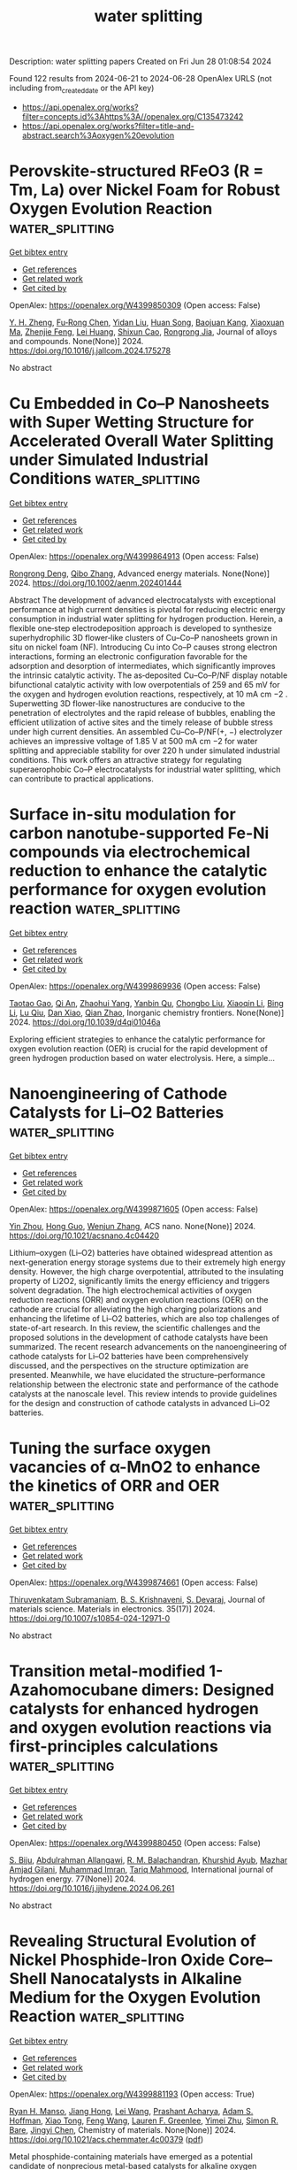 #+TITLE: water splitting
Description: water splitting papers
Created on Fri Jun 28 01:08:54 2024

Found 122 results from 2024-06-21 to 2024-06-28
OpenAlex URLS (not including from_created_date or the API key)
- [[https://api.openalex.org/works?filter=concepts.id%3Ahttps%3A//openalex.org/C135473242]]
- [[https://api.openalex.org/works?filter=title-and-abstract.search%3Aoxygen%20evolution]]

* Perovskite-structured RFeO3 (R = Tm, La) over Nickel Foam for Robust Oxygen Evolution Reaction  :water_splitting:
:PROPERTIES:
:UUID: https://openalex.org/W4399850309
:TOPICS: Electrocatalysis for Energy Conversion, Catalytic Nanomaterials, Fuel Cell Membrane Technology
:PUBLICATION_DATE: 2024-06-01
:END:    
    
[[elisp:(doi-add-bibtex-entry "https://doi.org/10.1016/j.jallcom.2024.175278")][Get bibtex entry]] 

- [[elisp:(progn (xref--push-markers (current-buffer) (point)) (oa--referenced-works "https://openalex.org/W4399850309"))][Get references]]
- [[elisp:(progn (xref--push-markers (current-buffer) (point)) (oa--related-works "https://openalex.org/W4399850309"))][Get related work]]
- [[elisp:(progn (xref--push-markers (current-buffer) (point)) (oa--cited-by-works "https://openalex.org/W4399850309"))][Get cited by]]

OpenAlex: https://openalex.org/W4399850309 (Open access: False)
    
[[https://openalex.org/A5006131147][Y. H. Zheng]], [[https://openalex.org/A5048997744][Fu‐Rong Chen]], [[https://openalex.org/A5007372188][Yidan Liu]], [[https://openalex.org/A5043778832][Huan Song]], [[https://openalex.org/A5009438454][Baojuan Kang]], [[https://openalex.org/A5028907159][Xiaoxuan Ma]], [[https://openalex.org/A5035636323][Zhenjie Feng]], [[https://openalex.org/A5010307629][Lei Huang]], [[https://openalex.org/A5041608462][Shixun Cao]], [[https://openalex.org/A5003626878][Rongrong Jia]], Journal of alloys and compounds. None(None)] 2024. https://doi.org/10.1016/j.jallcom.2024.175278 
     
No abstract    

    

* Cu Embedded in Co–P Nanosheets with Super Wetting Structure for Accelerated Overall Water Splitting under Simulated Industrial Conditions  :water_splitting:
:PROPERTIES:
:UUID: https://openalex.org/W4399864913
:TOPICS: Electrocatalysis for Energy Conversion, Photocatalytic Materials for Solar Energy Conversion, Aqueous Zinc-Ion Battery Technology
:PUBLICATION_DATE: 2024-06-20
:END:    
    
[[elisp:(doi-add-bibtex-entry "https://doi.org/10.1002/aenm.202401444")][Get bibtex entry]] 

- [[elisp:(progn (xref--push-markers (current-buffer) (point)) (oa--referenced-works "https://openalex.org/W4399864913"))][Get references]]
- [[elisp:(progn (xref--push-markers (current-buffer) (point)) (oa--related-works "https://openalex.org/W4399864913"))][Get related work]]
- [[elisp:(progn (xref--push-markers (current-buffer) (point)) (oa--cited-by-works "https://openalex.org/W4399864913"))][Get cited by]]

OpenAlex: https://openalex.org/W4399864913 (Open access: False)
    
[[https://openalex.org/A5047319422][Rongrong Deng]], [[https://openalex.org/A5085568508][Qibo Zhang]], Advanced energy materials. None(None)] 2024. https://doi.org/10.1002/aenm.202401444 
     
Abstract The development of advanced electrocatalysts with exceptional performance at high current densities is pivotal for reducing electric energy consumption in industrial water splitting for hydrogen production. Herein, a flexible one‐step electrodeposition approach is developed to synthesize superhydrophilic 3D flower‐like clusters of Cu–Co–P nanosheets grown in situ on nickel foam (NF). Introducing Cu into Co–P causes strong electron interactions, forming an electronic configuration favorable for the adsorption and desorption of intermediates, which significantly improves the intrinsic catalytic activity. The as‐deposited Cu–Co–P/NF display notable bifunctional catalytic activity with low overpotentials of 259 and 65 mV for the oxygen and hydrogen evolution reactions, respectively, at 10 mA cm −2 . Superwetting 3D flower‐like nanostructures are conducive to the penetration of electrolytes and the rapid release of bubbles, enabling the efficient utilization of active sites and the timely release of bubble stress under high current densities. An assembled Cu–Co–P/NF(+, −) electrolyzer achieves an impressive voltage of 1.85 V at 500 mA cm −2 for water splitting and appreciable stability for over 220 h under simulated industrial conditions. This work offers an attractive strategy for regulating superaerophobic Co–P electrocatalysts for industrial water splitting, which can contribute to practical applications.    

    

* Surface in-situ modulation for carbon nanotube-supported Fe-Ni compounds via electrochemical reduction to enhance the catalytic performance for oxygen evolution reaction  :water_splitting:
:PROPERTIES:
:UUID: https://openalex.org/W4399869936
:TOPICS: Electrocatalysis for Energy Conversion, Electrochemical Detection of Heavy Metal Ions, Fuel Cell Membrane Technology
:PUBLICATION_DATE: 2024-01-01
:END:    
    
[[elisp:(doi-add-bibtex-entry "https://doi.org/10.1039/d4qi01046a")][Get bibtex entry]] 

- [[elisp:(progn (xref--push-markers (current-buffer) (point)) (oa--referenced-works "https://openalex.org/W4399869936"))][Get references]]
- [[elisp:(progn (xref--push-markers (current-buffer) (point)) (oa--related-works "https://openalex.org/W4399869936"))][Get related work]]
- [[elisp:(progn (xref--push-markers (current-buffer) (point)) (oa--cited-by-works "https://openalex.org/W4399869936"))][Get cited by]]

OpenAlex: https://openalex.org/W4399869936 (Open access: False)
    
[[https://openalex.org/A5083846581][Taotao Gao]], [[https://openalex.org/A5003599030][Qi An]], [[https://openalex.org/A5047757729][Zhaohui Yang]], [[https://openalex.org/A5032371361][Yanbin Qu]], [[https://openalex.org/A5066894450][Chongbo Liu]], [[https://openalex.org/A5052716698][Xiaoqin Li]], [[https://openalex.org/A5083581319][Bing Li]], [[https://openalex.org/A5072713326][Lu Qiu]], [[https://openalex.org/A5058096242][Dan Xiao]], [[https://openalex.org/A5077647946][Qian Zhao]], Inorganic chemistry frontiers. None(None)] 2024. https://doi.org/10.1039/d4qi01046a 
     
Exploring efficient strategies to enhance the catalytic performance for oxygen evolution reaction (OER) is crucial for the rapid development of green hydrogen production based on water electrolysis. Here, a simple...    

    

* Nanoengineering of Cathode Catalysts for Li–O2 Batteries  :water_splitting:
:PROPERTIES:
:UUID: https://openalex.org/W4399871605
:TOPICS: Lithium Battery Technologies, Lithium-ion Battery Technology, Novel Methods for Cesium Removal from Wastewater
:PUBLICATION_DATE: 2024-06-20
:END:    
    
[[elisp:(doi-add-bibtex-entry "https://doi.org/10.1021/acsnano.4c04420")][Get bibtex entry]] 

- [[elisp:(progn (xref--push-markers (current-buffer) (point)) (oa--referenced-works "https://openalex.org/W4399871605"))][Get references]]
- [[elisp:(progn (xref--push-markers (current-buffer) (point)) (oa--related-works "https://openalex.org/W4399871605"))][Get related work]]
- [[elisp:(progn (xref--push-markers (current-buffer) (point)) (oa--cited-by-works "https://openalex.org/W4399871605"))][Get cited by]]

OpenAlex: https://openalex.org/W4399871605 (Open access: False)
    
[[https://openalex.org/A5022677630][Yin Zhou]], [[https://openalex.org/A5001867640][Hong Guo]], [[https://openalex.org/A5091277202][Wenjun Zhang]], ACS nano. None(None)] 2024. https://doi.org/10.1021/acsnano.4c04420 
     
Lithium–oxygen (Li–O2) batteries have obtained widespread attention as next-generation energy storage systems due to their extremely high energy density. However, the high charge overpotential, attributed to the insulating property of Li2O2, significantly limits the energy efficiency and triggers solvent degradation. The high electrochemical activities of oxygen reduction reactions (ORR) and oxygen evolution reactions (OER) on the cathode are crucial for alleviating the high charging polarizations and enhancing the lifetime of Li–O2 batteries, which are also top challenges of state-of-art research. In this review, the scientific challenges and the proposed solutions in the development of cathode catalysts have been summarized. The recent research advancements on the nanoengineering of cathode catalysts for Li–O2 batteries have been comprehensively discussed, and the perspectives on the structure optimization are presented. Meanwhile, we have elucidated the structure–performance relationship between the electronic state and performance of the cathode catalysts at the nanoscale level. This review intends to provide guidelines for the design and construction of cathode catalysts in advanced Li–O2 batteries.    

    

* Tuning the surface oxygen vacancies of α-MnO2 to enhance the kinetics of ORR and OER  :water_splitting:
:PROPERTIES:
:UUID: https://openalex.org/W4399874661
:TOPICS: Catalytic Nanomaterials, Advances in Chemical Sensor Technologies, Materials for Electrochemical Supercapacitors
:PUBLICATION_DATE: 2024-06-01
:END:    
    
[[elisp:(doi-add-bibtex-entry "https://doi.org/10.1007/s10854-024-12971-0")][Get bibtex entry]] 

- [[elisp:(progn (xref--push-markers (current-buffer) (point)) (oa--referenced-works "https://openalex.org/W4399874661"))][Get references]]
- [[elisp:(progn (xref--push-markers (current-buffer) (point)) (oa--related-works "https://openalex.org/W4399874661"))][Get related work]]
- [[elisp:(progn (xref--push-markers (current-buffer) (point)) (oa--cited-by-works "https://openalex.org/W4399874661"))][Get cited by]]

OpenAlex: https://openalex.org/W4399874661 (Open access: False)
    
[[https://openalex.org/A5060190796][Thiruvenkatam Subramaniam]], [[https://openalex.org/A5036274430][B. S. Krishnaveni]], [[https://openalex.org/A5037842441][S. Devaraj]], Journal of materials science. Materials in electronics. 35(17)] 2024. https://doi.org/10.1007/s10854-024-12971-0 
     
No abstract    

    

* Transition metal-modified 1-Azahomocubane dimers: Designed catalysts for enhanced hydrogen and oxygen evolution reactions via first-principles calculations  :water_splitting:
:PROPERTIES:
:UUID: https://openalex.org/W4399880450
:TOPICS: Electrocatalysis for Energy Conversion, Aqueous Zinc-Ion Battery Technology, Catalytic Nanomaterials
:PUBLICATION_DATE: 2024-08-01
:END:    
    
[[elisp:(doi-add-bibtex-entry "https://doi.org/10.1016/j.ijhydene.2024.06.261")][Get bibtex entry]] 

- [[elisp:(progn (xref--push-markers (current-buffer) (point)) (oa--referenced-works "https://openalex.org/W4399880450"))][Get references]]
- [[elisp:(progn (xref--push-markers (current-buffer) (point)) (oa--related-works "https://openalex.org/W4399880450"))][Get related work]]
- [[elisp:(progn (xref--push-markers (current-buffer) (point)) (oa--cited-by-works "https://openalex.org/W4399880450"))][Get cited by]]

OpenAlex: https://openalex.org/W4399880450 (Open access: False)
    
[[https://openalex.org/A5089976162][S. Biju]], [[https://openalex.org/A5088673435][Abdulrahman Allangawi]], [[https://openalex.org/A5059133972][R. M. Balachandran]], [[https://openalex.org/A5036596256][Khurshid Ayub]], [[https://openalex.org/A5084837992][Mazhar Amjad Gilani]], [[https://openalex.org/A5004050688][Muhammad Imran]], [[https://openalex.org/A5088375413][Tariq Mahmood]], International journal of hydrogen energy. 77(None)] 2024. https://doi.org/10.1016/j.ijhydene.2024.06.261 
     
No abstract    

    

* Revealing Structural Evolution of Nickel Phosphide-Iron Oxide Core–Shell Nanocatalysts in Alkaline Medium for the Oxygen Evolution Reaction  :water_splitting:
:PROPERTIES:
:UUID: https://openalex.org/W4399881193
:TOPICS: Electrocatalysis for Energy Conversion, Aqueous Zinc-Ion Battery Technology, Fuel Cell Membrane Technology
:PUBLICATION_DATE: 2024-06-21
:END:    
    
[[elisp:(doi-add-bibtex-entry "https://doi.org/10.1021/acs.chemmater.4c00379")][Get bibtex entry]] 

- [[elisp:(progn (xref--push-markers (current-buffer) (point)) (oa--referenced-works "https://openalex.org/W4399881193"))][Get references]]
- [[elisp:(progn (xref--push-markers (current-buffer) (point)) (oa--related-works "https://openalex.org/W4399881193"))][Get related work]]
- [[elisp:(progn (xref--push-markers (current-buffer) (point)) (oa--cited-by-works "https://openalex.org/W4399881193"))][Get cited by]]

OpenAlex: https://openalex.org/W4399881193 (Open access: True)
    
[[https://openalex.org/A5081774551][Ryan H. Manso]], [[https://openalex.org/A5040308094][Jiang Hong]], [[https://openalex.org/A5041791232][Lei Wang]], [[https://openalex.org/A5033988694][Prashant Acharya]], [[https://openalex.org/A5045854318][Adam S. Hoffman]], [[https://openalex.org/A5034130133][Xiao Tong]], [[https://openalex.org/A5033663315][Feng Wang]], [[https://openalex.org/A5070256687][Lauren F. Greenlee]], [[https://openalex.org/A5034993993][Yimei Zhu]], [[https://openalex.org/A5047493092][Simon R. Bare]], [[https://openalex.org/A5020966645][Jingyi Chen]], Chemistry of materials. None(None)] 2024. https://doi.org/10.1021/acs.chemmater.4c00379  ([[https://pubs.acs.org/doi/pdf/10.1021/acs.chemmater.4c00379][pdf]])
     
Metal phosphide-containing materials have emerged as a potential candidate of nonprecious metal-based catalysts for alkaline oxygen evolution reaction (OER). While it is known that metal phosphide undergoes structural evolution, considerable debate persists regarding the effects of dynamics on the surface activation and morphological stability of the catalysts. In this study, we synthesize NiPx-FeOx core–shell nanocatalysts with an amorphous NiPx core designed for enhanced OER activity. Using ex situ X-ray absorption spectroscopy, we elucidate the local structural changes as a function of the cyclic voltammetry cycles. Our studies suggest that the presence of corner-sharing octahedra in the FeOx shell improves structural rigidity through interlayer cross-linking, thereby inhibiting the diffusion of OH–/H2O. Thus, the FeOx shell preserves the amorphous NiPx core from rapid oxidation to Ni3(PO4)2 and Ni(OH)2. On the other hand, the incorporation of Ni from the core into the FeOx shell facilitates absorption of hydroxide ions for OER. As a result, Ni/Fe(OH)x at the surface oxidizes to the active γ-(oxy)hydroxide phase under the applied potentials, promoting OER. This intriguing synergistic behavior holds significance as such a synthetic route involving the FeOx shell can be extended to other systems, enabling manipulation of surface adsorption and diffusion of hydroxide ions. These findings also demonstrate that nanomaterials with core–shell morphologies can be tuned to leverage the strength of each metallic component for improved electrochemical activities.    

    

* NiMo₂S₄-VS₂ heterostructure on nickel Foam: A promising electrocatalyst for alkaline oxygen evolution reaction  :water_splitting:
:PROPERTIES:
:UUID: https://openalex.org/W4399883092
:TOPICS: Electrocatalysis for Energy Conversion, Aqueous Zinc-Ion Battery Technology, Electrochemical Detection of Heavy Metal Ions
:PUBLICATION_DATE: 2024-06-01
:END:    
    
[[elisp:(doi-add-bibtex-entry "https://doi.org/10.1016/j.jelechem.2024.118436")][Get bibtex entry]] 

- [[elisp:(progn (xref--push-markers (current-buffer) (point)) (oa--referenced-works "https://openalex.org/W4399883092"))][Get references]]
- [[elisp:(progn (xref--push-markers (current-buffer) (point)) (oa--related-works "https://openalex.org/W4399883092"))][Get related work]]
- [[elisp:(progn (xref--push-markers (current-buffer) (point)) (oa--cited-by-works "https://openalex.org/W4399883092"))][Get cited by]]

OpenAlex: https://openalex.org/W4399883092 (Open access: False)
    
[[https://openalex.org/A5028053376][Asma A. Alothman]], [[https://openalex.org/A5051155813][Jafar Hussain Shah]], [[https://openalex.org/A5062281954][Mazhar Khalil]], [[https://openalex.org/A5062023379][S. Noor Mohammad]], [[https://openalex.org/A5052155429][Abdul Ghafoor Abid]], Journal of electroanalytical chemistry. None(None)] 2024. https://doi.org/10.1016/j.jelechem.2024.118436 
     
Oxygen Evolution Reaction (OER) is a slow process; therefore, improved kinetics require catalytic active centers and higher charge transfer capacities. In the present study, a novel heterostructure made of nickel molybdenum sulfide and vanadium disulfide supported on nickel foam (NiMo2S4-VS2/NF) substrate is fabricated using a single-step hydrothermal process. The structural, morphological, elemental, and textural properties of the fabricated materials are confirmed via various analytical techniques. Furthermore, at the current density of 10 mA cm−2, the observed overpotentials was approximately 318 mV corresponding to an OER in 1 M potassium hydroxide electrolyte. It also shows a lower Tafel slope of 78 mV/dec with large turnover frequency of 2.56 s−1. The resulting NiMo2S4-VS2/NF showed enhanced charge transfer properties and frequent integrated active sites. Hence the remarkable activity of this catalyst is significantly influenced by the synergistic effect of these combined features and resulted in an efficient overall water splitting. This was ascribed to NiMo2S4 which increases OER at the anode by providing active sites for oxidizing water molecules. In NiMo2S4, Mo and S elements aid to maintain active sites and accelerate reaction kinetics, while Ni sites operate as electrocatalytic efforts for water oxidation. In general, VS2 promotes hydrogen atom recombination into molecular hydrogen while also encouraging HER at the cathode via hydrogen atom adsorption. In general, NiMo2S4-VS2/NF is a suitable option for water splitting applications due to the close proximity of these two components within the structure of the catalyst, which enables charge transfer and surface reactions and also allow for effective OER. This unique approach for designing the catalyst and engineering the heterointerface is a promising strategy to develop novel and efficient OER catalysts.    

    

* Structural regulation strategies and advances of antiperovskites in electrocatalysis  :water_splitting:
:PROPERTIES:
:UUID: https://openalex.org/W4399888725
:TOPICS: Electrocatalysis for Energy Conversion, Aqueous Zinc-Ion Battery Technology, Fuel Cell Membrane Technology
:PUBLICATION_DATE: 2024-06-01
:END:    
    
[[elisp:(doi-add-bibtex-entry "https://doi.org/10.1063/5.0130835")][Get bibtex entry]] 

- [[elisp:(progn (xref--push-markers (current-buffer) (point)) (oa--referenced-works "https://openalex.org/W4399888725"))][Get references]]
- [[elisp:(progn (xref--push-markers (current-buffer) (point)) (oa--related-works "https://openalex.org/W4399888725"))][Get related work]]
- [[elisp:(progn (xref--push-markers (current-buffer) (point)) (oa--cited-by-works "https://openalex.org/W4399888725"))][Get cited by]]

OpenAlex: https://openalex.org/W4399888725 (Open access: True)
    
[[https://openalex.org/A5099340908][Jiahui Guo]], [[https://openalex.org/A5019988044][Huan Liu]], [[https://openalex.org/A5042908851][Chunping Li]], [[https://openalex.org/A5029194490][Jie Bai]], Chemical physics reviews. 5(2)] 2024. https://doi.org/10.1063/5.0130835 
     
Forced by the problems of severe energy crisis, it is urgent to explore high efficiency sustainable energy storage and conversion technologies, particularly for electrolytic water devices and rechargeable zinc-air batteries (ZABs). The efficiency of these two devices is mainly dominated by the half-reactions of hydrogen evolution reaction (HER), oxygen evolution reaction (OER), and oxygen reduction reaction (ORR). The design of efficient multifunctional electrocatalysts is the key for the development of water splitting and rechargeable ZABs. The antiperovskites as a promising family of electrocatalyst with structure flexibility, high electrical conductivity, and excellent electrocatalytic properties. Defining the enhancement mechanism toward HER, OER, and ORR is an urgent problem for the application of antiperovskite in the electrocatalysis field. This review brief introduces the fundamentals of HER/OER/ORR and summarizes the recent progress of antiperovskite materials in electrocatalysis field, including the research on structural regulation strategies of catalytic properties and catalytic mechanism. Based on ex situ/in situ characterized of electrocatalytic mechanism, the future challenges of antiperovskite in electrocatalytic mechanism and intrinsic modulation were prospected. The basic frontier issues are aimed in the field of HER/OER/ORR to provide theoretical guidance for the development of efficient and economical multifunctional electrocatalysts for ZAB and water splitting.    

    

* Recent Developments in Nickel-Based Layered Double Hydroxides for Photo(-/)electrocatalytic Water Oxidation  :water_splitting:
:PROPERTIES:
:UUID: https://openalex.org/W4399889407
:TOPICS: Photocatalytic Materials for Solar Energy Conversion, Electrocatalysis for Energy Conversion, Layered Double Hydroxide Nanomaterials
:PUBLICATION_DATE: 2024-06-21
:END:    
    
[[elisp:(doi-add-bibtex-entry "https://doi.org/10.1021/acsnano.4c03153")][Get bibtex entry]] 

- [[elisp:(progn (xref--push-markers (current-buffer) (point)) (oa--referenced-works "https://openalex.org/W4399889407"))][Get references]]
- [[elisp:(progn (xref--push-markers (current-buffer) (point)) (oa--related-works "https://openalex.org/W4399889407"))][Get related work]]
- [[elisp:(progn (xref--push-markers (current-buffer) (point)) (oa--cited-by-works "https://openalex.org/W4399889407"))][Get cited by]]

OpenAlex: https://openalex.org/W4399889407 (Open access: False)
    
[[https://openalex.org/A5065570923][Shuai Jiang]], [[https://openalex.org/A5021143682][Mengyang Zhang]], [[https://openalex.org/A5030316363][Cui Xu]], [[https://openalex.org/A5012841530][Guang Liu]], [[https://openalex.org/A5001743353][Kefan Zhang]], [[https://openalex.org/A5056917730][Zhenyu Zhang]], [[https://openalex.org/A5035940550][Hui‐Qing Peng]], [[https://openalex.org/A5056629328][Bin Liu]], [[https://openalex.org/A5067139848][Wenjun Zhang]], ACS nano. None(None)] 2024. https://doi.org/10.1021/acsnano.4c03153 
     
Layered double hydroxides (LDHs), especially those containing nickel (Ni), are increasingly recognized for their potential in photo(-/)electrocatalytic water oxidation due to the abundant availability of Ni, their corrosion resistance, and their minimal toxicity. This review provides a comprehensive examination of Ni-based LDHs in electrocatalytic (EC), photocatalytic (PC), and photoelectrocatalytic (PEC) water oxidation processes. The review delves into the operational principles, highlighting similarities and distinctions as well as the benefits and limitations associated with each method of water oxidation. It includes a detailed discussion on the synthesis of monolayer, ultrathin, and bulk Ni-based LDHs, focusing on the merits and drawbacks inherent to each synthesis approach. Regarding the EC oxygen evolution reaction (OER), strategies to improve catalytic performance and insights into the structural evolution of Ni-based LDHs during the electrocatalytic process are summarized. Furthermore, the review extensively covers the advancements in Ni-based LDHs for PEC OER, including an analysis of semiconductors paired with Ni-based LDHs to form photoanodes, with a focus on their enhanced activity, stability, and underlying mechanisms facilitated by LDHs. The review concludes by addressing the challenges and prospects in the development of innovative Ni-based LDH catalysts for practical applications. The comprehensive insights provided in this paper will not only stimulate further research but also engage the scientific community, thus driving the field of photo(-/)electrocatalytic water oxidation forward.    

    

* Expediting Corrosion Engineering for Sulfur-Doped, Self-Supporting Ni-Fe Layered Dihydroxide in Efficient Aqueous Oxygen Evolution  :water_splitting:
:PROPERTIES:
:UUID: https://openalex.org/W4399892419
:TOPICS: Electrocatalysis for Energy Conversion, Aqueous Zinc-Ion Battery Technology, Electrochemical Detection of Heavy Metal Ions
:PUBLICATION_DATE: 2024-06-21
:END:    
    
[[elisp:(doi-add-bibtex-entry "https://doi.org/10.3390/catal14070394")][Get bibtex entry]] 

- [[elisp:(progn (xref--push-markers (current-buffer) (point)) (oa--referenced-works "https://openalex.org/W4399892419"))][Get references]]
- [[elisp:(progn (xref--push-markers (current-buffer) (point)) (oa--related-works "https://openalex.org/W4399892419"))][Get related work]]
- [[elisp:(progn (xref--push-markers (current-buffer) (point)) (oa--cited-by-works "https://openalex.org/W4399892419"))][Get cited by]]

OpenAlex: https://openalex.org/W4399892419 (Open access: True)
    
[[https://openalex.org/A5090235347][Yingjun Ma]], [[https://openalex.org/A5055588334][Jie Wang]], [[https://openalex.org/A5055514273][H.K. Liu]], [[https://openalex.org/A5090097400][Lin Wang]], [[https://openalex.org/A5035825835][Changhui Sun]], [[https://openalex.org/A5040845802][L. Gong]], [[https://openalex.org/A5005918745][Xiaogang Zhang]], [[https://openalex.org/A5077310417][Jiefang Zhu]], Catalysts. 14(7)] 2024. https://doi.org/10.3390/catal14070394  ([[https://www.mdpi.com/2073-4344/14/7/394/pdf?version=1718959980][pdf]])
     
Electrochemical water-splitting is widely acknowledged as a renewable strategy for hydrogen production, but it is primarily constrained by the sluggish reaction kinetics of the anode oxygen evolution reaction (OER). In our study, we employ a fast room-temperature corrosion engineering strategy for the construction of a sulfur-doped Ni-Fe layered dihydroxide catalyst (S-NiFe LDH). With the assistance of a sulfur source, microsphere morphology with an ultra-thin lamellar surface cross-arrangement can be rapidly grown on the surface of an iron foam substrate, ensuring a substantial electrochemical interface. The composition of Ni species in the catalysts can be regulated by simply adjusting the amount of Ni2+ and reaction time. Functioning as an OER catalyst, the S-NiFe LDH demonstrates high activity and reaction kinetics, featuring a minimal overpotential of 120.0 mV to deliver a current density of 10 mA cm−2, a small Tafel slope of 39.5 mV dec−1 and a notable electrical double-layer capacitance (Cdl) of 31.3 mF cm−2. The remarkable electrocatalytic performance can be attributed to its distinctive three-dimensional (3D) structure and sulfur dopants, which effectively regulate the electrochemical interface and electronic structure of NiFe LDH. This work provides valuable insights for expeditious materials design.    

    

* One-pot synthesis of NiFe foam-supported FeWO4/Ni3Se2 nanocomposites and their enhanced electrocatalytic performance for oxygen evolution reaction  :water_splitting:
:PROPERTIES:
:UUID: https://openalex.org/W4399898640
:TOPICS: Electrocatalysis for Energy Conversion, Electrochemical Detection of Heavy Metal Ions, Aqueous Zinc-Ion Battery Technology
:PUBLICATION_DATE: 2024-06-01
:END:    
    
[[elisp:(doi-add-bibtex-entry "https://doi.org/10.1016/j.jallcom.2024.175294")][Get bibtex entry]] 

- [[elisp:(progn (xref--push-markers (current-buffer) (point)) (oa--referenced-works "https://openalex.org/W4399898640"))][Get references]]
- [[elisp:(progn (xref--push-markers (current-buffer) (point)) (oa--related-works "https://openalex.org/W4399898640"))][Get related work]]
- [[elisp:(progn (xref--push-markers (current-buffer) (point)) (oa--cited-by-works "https://openalex.org/W4399898640"))][Get cited by]]

OpenAlex: https://openalex.org/W4399898640 (Open access: False)
    
[[https://openalex.org/A5018751184][Zhe Liu]], [[https://openalex.org/A5010783347][Hyeonjong Ma]], [[https://openalex.org/A5064154809][Tao Zhou]], [[https://openalex.org/A5003883118][Jiwoong Yang]], [[https://openalex.org/A5008933483][Taekyung Yu]], Journal of alloys and compounds. None(None)] 2024. https://doi.org/10.1016/j.jallcom.2024.175294 
     
No abstract    

    

* Amorphous P‐CoOX Promotes the Formation of Hypervalent Ni Species in NiFe LDHs by Amorphous/Crystalline Interfaces for Excellent Catalytic Performance of Oxygen Evolution Reaction  :water_splitting:
:PROPERTIES:
:UUID: https://openalex.org/W4399900417
:TOPICS: Electrocatalysis for Energy Conversion, Catalytic Nanomaterials, Catalytic Reduction of Nitro Compounds
:PUBLICATION_DATE: 2024-06-20
:END:    
    
[[elisp:(doi-add-bibtex-entry "https://doi.org/10.1002/smll.202400201")][Get bibtex entry]] 

- [[elisp:(progn (xref--push-markers (current-buffer) (point)) (oa--referenced-works "https://openalex.org/W4399900417"))][Get references]]
- [[elisp:(progn (xref--push-markers (current-buffer) (point)) (oa--related-works "https://openalex.org/W4399900417"))][Get related work]]
- [[elisp:(progn (xref--push-markers (current-buffer) (point)) (oa--cited-by-works "https://openalex.org/W4399900417"))][Get cited by]]

OpenAlex: https://openalex.org/W4399900417 (Open access: False)
    
[[https://openalex.org/A5052619334][Huimin Xu]], [[https://openalex.org/A5034251295][Chen‐Jin Huang]], [[https://openalex.org/A5085859071][Hong Zhu]], [[https://openalex.org/A5008537230][Zhijie Zhang]], [[https://openalex.org/A5008931891][Ting‐Yu Shuai]], [[https://openalex.org/A5031817044][Qimin Zhan]], [[https://openalex.org/A5043217345][V. Yu. Fominski]], [[https://openalex.org/A5090484465][Gao‐Ren Li]], Small. None(None)] 2024. https://doi.org/10.1002/smll.202400201 
     
Abstract Water electrolysis has become an attractive hydrogen production method. Oxygen evolution reaction (OER) is a bottleneck of water splitting as its four‐electron transfer procedure presents sluggish reaction kinetics. Designing composite catalysts with high performance for efficient OER still remains a huge challenge. Here, the P‐doped cobalt oxide/NiFe layered double hydroxides (P‐CoO X /NiFe LDHs) composite catalysts with amorphous/crystalline interfaces are successfully prepared for OER by hydrothermal‐electrodeposition combined method. The results of electrochemical characterizations, operando Raman spectra, and DFT theoretical calculations have demonstrated the electrons in the P‐CoO X /NiFe LDHs heterointerfaces are easily transferred from Ni 2+ to Co 3+ because that the amorphous configuration of P‐CoO X can well induce Ni‐O‐Co orbital coupling. The electron transfer of Ni 2+ to the surrounding Fe 3+ and Co 3+ will lead to the unoccupied e g orbitals of Ni 3+ that can promote water dissociation and accelerate * OOH migration to improve OER catalytic performance. The optimized P‐CoO X /NiFe LDHs exhibit superior catalytic performance for OER with a very low overpotential of 265 mV at 300 mA cm −2 and excellent long‐term stability of 500 h with almost no attenuation at 100 mA cm −2 . This work will provide a new method to design high‐performance NiFe LDHs‐based catalysts for OER.    

    

* Active Site Transfer Improve Electrocatalytic Activity Of Fe3GeTe2 Edge Planes For Oxygen Evolution Reaction: A First-principles Calculation Study  :water_splitting:
:PROPERTIES:
:UUID: https://openalex.org/W4399903698
:TOPICS: Electrocatalysis for Energy Conversion, Thin-Film Solar Cell Technology, Applications of Quantum Dots in Nanotechnology
:PUBLICATION_DATE: 2024-01-01
:END:    
    
[[elisp:(doi-add-bibtex-entry "https://doi.org/10.1039/d4nj01923g")][Get bibtex entry]] 

- [[elisp:(progn (xref--push-markers (current-buffer) (point)) (oa--referenced-works "https://openalex.org/W4399903698"))][Get references]]
- [[elisp:(progn (xref--push-markers (current-buffer) (point)) (oa--related-works "https://openalex.org/W4399903698"))][Get related work]]
- [[elisp:(progn (xref--push-markers (current-buffer) (point)) (oa--cited-by-works "https://openalex.org/W4399903698"))][Get cited by]]

OpenAlex: https://openalex.org/W4399903698 (Open access: False)
    
[[https://openalex.org/A5076530999][Wei Su]], [[https://openalex.org/A5088943806][Zongxiang Kang]], [[https://openalex.org/A5049808310][Qiuhong Li]], [[https://openalex.org/A5058908812][Jiawei Pan]], New journal of chemistry. None(None)] 2024. https://doi.org/10.1039/d4nj01923g 
     
To design highly efficient, low-cost, and good stable electrocatalysts for the oxygen evolution reaction (OER), we built ferromagnetic Fe3GeTe2 (001) basal plane and (100), (110) tellurium iron mixed edge planes,...    

    

* A photocatalytic redox cycle over a polyimide catalyst drives efficient solar-to-H2O2 conversion  :water_splitting:
:PROPERTIES:
:UUID: https://openalex.org/W4399919213
:TOPICS: Photocatalytic Materials for Solar Energy Conversion, Porous Crystalline Organic Frameworks for Energy and Separation Applications, Perovskite Solar Cell Technology
:PUBLICATION_DATE: 2024-06-22
:END:    
    
[[elisp:(doi-add-bibtex-entry "https://doi.org/10.1038/s41467-024-49663-6")][Get bibtex entry]] 

- [[elisp:(progn (xref--push-markers (current-buffer) (point)) (oa--referenced-works "https://openalex.org/W4399919213"))][Get references]]
- [[elisp:(progn (xref--push-markers (current-buffer) (point)) (oa--related-works "https://openalex.org/W4399919213"))][Get related work]]
- [[elisp:(progn (xref--push-markers (current-buffer) (point)) (oa--cited-by-works "https://openalex.org/W4399919213"))][Get cited by]]

OpenAlex: https://openalex.org/W4399919213 (Open access: True)
    
[[https://openalex.org/A5005726955][Wenwen Chi]], [[https://openalex.org/A5030614321][Yuming Dong]], [[https://openalex.org/A5025645000][Bing Liu]], [[https://openalex.org/A5065654129][Chengsi Pan]], [[https://openalex.org/A5016786818][Jia‐Wei Zhang]], [[https://openalex.org/A5016217771][Hui Zhao]], [[https://openalex.org/A5022296873][Yongfa Zhu]], [[https://openalex.org/A5036145381][Zeyu Liu]], Nature communications. 15(1)] 2024. https://doi.org/10.1038/s41467-024-49663-6  ([[https://www.nature.com/articles/s41467-024-49663-6.pdf][pdf]])
     
Abstract Circumventing the conventional two-electron oxygen reduction pathway remains a great problem in enhancing the efficiency of H 2 O 2 photosynthesis. A promising approach to achieve outstanding photocatalytic activity involves the utilization of redox intermediates. Here, we engineer a polyimide aerogel photocatalyst with photoreductive carbonyl groups for non-sacrificial H 2 O 2 production. Under photoexcitation, carbonyl groups on the photocatalyst surface are reduced, forming an anion radical intermediate. The produced intermediate is oxidized by O 2 to produce H 2 O 2 and subsequently restores the carbonyl group. The high catalytic efficiency is ascribed to a photocatalytic redox cycle mediated by the radical anion, which not only promotes oxygen adsorption but also lowers the energy barrier of O 2 reduction reaction for H 2 O 2 generation. An apparent quantum yield of 14.28% at 420 ± 10 nm with a solar-to-chemical conversion efficiency of 0.92% is achieved. Moreover, we demonstrate that a mere 0.5 m 2 self-supported polyimide aerogel exposed to natural sunlight for 6 h yields significant H 2 O 2 production of 34.3 mmol m −2 .    

    

* Advances in Noble Metal Electrocatalysts for Acidic Oxygen Evolution Reaction: Construction of Under‐Coordinated Active Sites  :water_splitting:
:PROPERTIES:
:UUID: https://openalex.org/W4399921345
:TOPICS: Electrocatalysis for Energy Conversion, Fuel Cell Membrane Technology, Electrochemical Detection of Heavy Metal Ions
:PUBLICATION_DATE: 2024-06-21
:END:    
    
[[elisp:(doi-add-bibtex-entry "https://doi.org/10.1002/advs.202401652")][Get bibtex entry]] 

- [[elisp:(progn (xref--push-markers (current-buffer) (point)) (oa--referenced-works "https://openalex.org/W4399921345"))][Get references]]
- [[elisp:(progn (xref--push-markers (current-buffer) (point)) (oa--related-works "https://openalex.org/W4399921345"))][Get related work]]
- [[elisp:(progn (xref--push-markers (current-buffer) (point)) (oa--cited-by-works "https://openalex.org/W4399921345"))][Get cited by]]

OpenAlex: https://openalex.org/W4399921345 (Open access: True)
    
[[https://openalex.org/A5002001826][Huimin Wang]], [[https://openalex.org/A5037738045][Zhenhua Yan]], [[https://openalex.org/A5075550454][Peng Cheng]], [[https://openalex.org/A5082857859][Jun Chen]], Advanced science. None(None)] 2024. https://doi.org/10.1002/advs.202401652  ([[https://onlinelibrary.wiley.com/doi/pdfdirect/10.1002/advs.202401652][pdf]])
     
Abstract Renewable energy‐driven proton exchange membrane water electrolyzer (PEMWE) attracts widespread attention as a zero‐emission and sustainable technology. Oxygen evolution reaction (OER) catalysts with sluggish OER kinetics and rapid deactivation are major obstacles to the widespread commercialization of PEMWE. To date, although various advanced electrocatalysts have been reported to enhance acidic OER performance, Ru/Ir‐based nanomaterials remain the most promising catalysts for PEMWE applications. Therefore, there is an urgent need to develop efficient, stable, and cost‐effective Ru/Ir catalysts. Since the structure‐performance relationship is one of the most important tools for studying the reaction mechanism and constructing the optimal catalytic system. In this review, the recent research progress from the construction of unsaturated sites to gain a deeper understanding of the reaction and deactivation mechanism of catalysts is summarized. First, a general understanding of OER reaction mechanism, catalyst dissolution mechanism, and active site structure is provided. Then, advances in the design and synthesis of advanced acidic OER catalysts are reviewed in terms of the classification of unsaturated active site design, i.e., alloy, core‐shell, single‐atom, and framework structures. Finally, challenges and perspectives are presented for the future development of OER catalysts and renewable energy technologies for hydrogen production.    

    

* METAL-ORGANIC FRAMEWORKS AND DERIVED MATERIALS FOR FUTURISTIC ENERGY APPLICATION: OXYGEN EVOLUTION REACTIONS  :water_splitting:
:PROPERTIES:
:UUID: https://openalex.org/W4399868108
:TOPICS: Chemistry and Applications of Metal-Organic Frameworks, Catalytic Nanomaterials, Electrocatalysis for Energy Conversion
:PUBLICATION_DATE: 2024-03-06
:END:    
    
[[elisp:(doi-add-bibtex-entry "https://doi.org/10.58532/v3bars5p4ch4")][Get bibtex entry]] 

- [[elisp:(progn (xref--push-markers (current-buffer) (point)) (oa--referenced-works "https://openalex.org/W4399868108"))][Get references]]
- [[elisp:(progn (xref--push-markers (current-buffer) (point)) (oa--related-works "https://openalex.org/W4399868108"))][Get related work]]
- [[elisp:(progn (xref--push-markers (current-buffer) (point)) (oa--cited-by-works "https://openalex.org/W4399868108"))][Get cited by]]

OpenAlex: https://openalex.org/W4399868108 (Open access: False)
    
[[https://openalex.org/A5093871285][Mahesh Burud]], [[https://openalex.org/A5065955406][Amit R. Supale]], [[https://openalex.org/A5025870282][Sandip Sabale]], No host. None(None)] 2024. https://doi.org/10.58532/v3bars5p4ch4 
     
Metal-organic frameworks (MOFs) are an emerging class of porous crystalline materials, synthesized by combining organic linkers and secondary building blocks. Their remarkable designs and flexibility facilitate functional linkers and engineering synergies between the metal nodes, making them appropriate platforms for an extensive variety of applications. The high surface area, controllable porosity, and good stability make them promising materials. The oxygen evolution reaction is the important half-cell reaction that plays a key role in energy conversion and storage devices such as water electrolyzers, regenerative fuel cells, and rechargeable metal-air batteries. The main obstacle in the OER is the sluggish kinetics, the four-electron transfer process requires high overpotential for OER. The development of sophisticated electrocatalysts with high activity and stability based on non-noble metal elements remains a great challenge    

    

* Prussian blue analogue derived phosphatized cobalt coupling N-doped carbon system as an efficient oxygen electrocatalyst for rechargeable zinc-air battery  :water_splitting:
:PROPERTIES:
:UUID: https://openalex.org/W4399883707
:TOPICS: Electrocatalysis for Energy Conversion, Aqueous Zinc-Ion Battery Technology, Conducting Polymer Research
:PUBLICATION_DATE: 2024-06-01
:END:    
    
[[elisp:(doi-add-bibtex-entry "https://doi.org/10.1016/j.diamond.2024.111326")][Get bibtex entry]] 

- [[elisp:(progn (xref--push-markers (current-buffer) (point)) (oa--referenced-works "https://openalex.org/W4399883707"))][Get references]]
- [[elisp:(progn (xref--push-markers (current-buffer) (point)) (oa--related-works "https://openalex.org/W4399883707"))][Get related work]]
- [[elisp:(progn (xref--push-markers (current-buffer) (point)) (oa--cited-by-works "https://openalex.org/W4399883707"))][Get cited by]]

OpenAlex: https://openalex.org/W4399883707 (Open access: False)
    
[[https://openalex.org/A5012332521][Wenzhu Dang]], [[https://openalex.org/A5049244073][Lingling Miao]], [[https://openalex.org/A5076596821][Ning Zhao]], [[https://openalex.org/A5046528088][Ximing Deng]], [[https://openalex.org/A5048267242][Lingwei Zhang]], [[https://openalex.org/A5046597133][Wei Wang]], Diamond and related materials. None(None)] 2024. https://doi.org/10.1016/j.diamond.2024.111326 
     
Recently, CoP is considered as a very promising electrode material for rechargeable zinc-air battery (ZAB). In this study, a Prussian blue analogue (Co3[Co(CN)6]2, PBA) derived CoP coupling with N-doped carbon (NC) as an effective oxygen electrocatalyst PBA-CoP/NC was prepared. Notably, as-prepared PBA-CoP/NC has good oxygen reduction reaction (ORR) performance even comparable to Pt/C (0.855 V), with half wave potential reaching 0.847 V. While, it also has satisfactory performance for oxygen evolution reaction (OER). Importantly, the PBA-CoP/NC assembled ZAB exhibits an open circuit potential of 1.62 V, and a peak power density of 119.3 mW cm−2, as well as good stability. This PBA-CoP/NC catalyst would give good reference to developing advanced carbon-based electrocatalyst, also has great potential applied in other energy storage devices.    

    

* Highly Efficient NiS/Ni(OH)x Heterogeneous Structure Electrocatalyst with Regenerative Oxygen Vacancies for Oxygen Evolution Reaction  :water_splitting:
:PROPERTIES:
:UUID: https://openalex.org/W4399902027
:TOPICS: Electrocatalysis for Energy Conversion, Electrochemical Detection of Heavy Metal Ions, Conducting Polymer Research
:PUBLICATION_DATE: 2024-06-20
:END:    
    
[[elisp:(doi-add-bibtex-entry "https://doi.org/10.1002/cssc.202400961")][Get bibtex entry]] 

- [[elisp:(progn (xref--push-markers (current-buffer) (point)) (oa--referenced-works "https://openalex.org/W4399902027"))][Get references]]
- [[elisp:(progn (xref--push-markers (current-buffer) (point)) (oa--related-works "https://openalex.org/W4399902027"))][Get related work]]
- [[elisp:(progn (xref--push-markers (current-buffer) (point)) (oa--cited-by-works "https://openalex.org/W4399902027"))][Get cited by]]

OpenAlex: https://openalex.org/W4399902027 (Open access: False)
    
[[https://openalex.org/A5063531008][Yue Qin]], [[https://openalex.org/A5071336039][Qiucheng Xu]], [[https://openalex.org/A5018624131][Ruiqing Zhao]], [[https://openalex.org/A5002538928][QingFa Wang]], ChemSusChem. None(None)] 2024. https://doi.org/10.1002/cssc.202400961 
     
Developing low‐cost and highly efficient electrocatalysts toward oxygen evolution reaction (OER) is of vital significance for electrochemical water splitting. Herein, we fabricate a heterostructure NiS/Ni(OH)x electrocatalyst (Ni‐S‐n) with regenerative oxygen vacancies via electro‐deposition on nickel foam (NF) followed by a facile NaBH4 reduction. The resulting Ni‐S‐5 catalyst with appropriate amount of oxygen vacancies (Ovs) exhibits extraordinary activity for alkaline OER with overpotential of 142 mV and 248 mV to reach the current density of 10 mA cm‐2 and 100 mA cm‐2, respectively. This catalyst also shows remarkable durability with 40 h. After the stability test, the excellent OER performance is well recovered by regenerating the surface oxygen vacancies (Ovs) significantly with additional NaBH4 reduction. The Ni‐S‐5 catalyst still displays good activity even after repeating it three times (180 h). The surface oxygen vacancies act as vital active sites for OER. A mechanism of Ovs species transformation and regeneration based on the Ni‐S‐5 catalyst is proposed, which provides a new direction for exploring ultrastable and efficient OER electrocatalysts with renewable active species.    

    

* Heterogenous Fe2P-NiFe layered double hydroxide nanostructures for boosting oxygen evolution reaction  :water_splitting:
:PROPERTIES:
:UUID: https://openalex.org/W4399910786
:TOPICS: Electrocatalysis for Energy Conversion, Aqueous Zinc-Ion Battery Technology, Fuel Cell Membrane Technology
:PUBLICATION_DATE: 2024-10-01
:END:    
    
[[elisp:(doi-add-bibtex-entry "https://doi.org/10.1016/j.jallcom.2024.175275")][Get bibtex entry]] 

- [[elisp:(progn (xref--push-markers (current-buffer) (point)) (oa--referenced-works "https://openalex.org/W4399910786"))][Get references]]
- [[elisp:(progn (xref--push-markers (current-buffer) (point)) (oa--related-works "https://openalex.org/W4399910786"))][Get related work]]
- [[elisp:(progn (xref--push-markers (current-buffer) (point)) (oa--cited-by-works "https://openalex.org/W4399910786"))][Get cited by]]

OpenAlex: https://openalex.org/W4399910786 (Open access: False)
    
[[https://openalex.org/A5088830775][G.S. Huang]], [[https://openalex.org/A5034729964][Xiaojun Pan]], [[https://openalex.org/A5004811464][Yongpeng Yang]], [[https://openalex.org/A5074843032][Binghui Zhou]], [[https://openalex.org/A5085459146][Bo Wei]], [[https://openalex.org/A5035182164][Yufei Wang]], [[https://openalex.org/A5026712535][Guicheng Liu]], [[https://openalex.org/A5031892138][Xu Cheng]], [[https://openalex.org/A5037711153][Xiaoze Du]], [[https://openalex.org/A5049383259][Feng Yan]], [[https://openalex.org/A5070673257][Weijie Yang]], Journal of alloys and compounds. 1002(None)] 2024. https://doi.org/10.1016/j.jallcom.2024.175275 
     
One effective approach to improve the slow kinetics of oxygen evolution reaction (OER) for water splitting is to develop high-performance electrocatalysts. The Fe2P-NiFe LDH/NF catalyst with hetero-interfaces in this work was created using an easy two-step process that involved electrodeposition and hydrothermal processes. In the alkaline electrolyte, the as-prepared Fe2P-NiFe LDH/NF demonstrates improved OER performance. The Fe2P-NiFe LDH/NF catalyst only requires a low overpotential of 200 mV to achieve 10 mA cm−2, indicating the high efficiency for electrochemical reactions. Additionally, the Tafel slope of the catalyst is measured to be 59 mV dec−1. Even at a high current density of 100 mA cm−2, the overpotential of Fe2P-NiFe LDH/NF is only 250 mV, which is noticeably smaller than that of NiFe LDH/NF and commercial IrO2/NF. In addition, the current density of Fe2P-NiFe LDH/NF remains stable without any degradation during a 12 h durability test. By the SEM and TEM results, it showed that Fe2P with a crystalline-amorphous hybrid structure is grown at the edge of NiFe LDH nanosheets. The average length of Fe2P-NiFe LDH nanosheet is about 600 nm, which is longer than that of NiFe LDH nanosheets (about 400 nm). This increased size provides a larger specific area. As a result, more exposed active sites and a synergistic effect at the hetero-interface between Fe2P and NiFe LDH were achieved, which produces a distinct decrease in charge transfer resistance and promotes catalytic performance. Moreover, density functional theory (DFT) calculations emphasize the significance of rationally designed hetero-interfaces in increasing OER activity. It is found that the Fe2P-NiFe LDH/NF with a hetero-interface is an efficient OER catalyst for water splitting.    

    

* Bifunctional two-dimensional metal organic frameworks for oxygen reaction and water splitting  :water_splitting:
:PROPERTIES:
:UUID: https://openalex.org/W4399914101
:TOPICS: Electrocatalysis for Energy Conversion, Chemistry and Applications of Metal-Organic Frameworks, Fuel Cell Membrane Technology
:PUBLICATION_DATE: 2024-06-01
:END:    
    
[[elisp:(doi-add-bibtex-entry "https://doi.org/10.1016/j.nanoen.2024.109897")][Get bibtex entry]] 

- [[elisp:(progn (xref--push-markers (current-buffer) (point)) (oa--referenced-works "https://openalex.org/W4399914101"))][Get references]]
- [[elisp:(progn (xref--push-markers (current-buffer) (point)) (oa--related-works "https://openalex.org/W4399914101"))][Get related work]]
- [[elisp:(progn (xref--push-markers (current-buffer) (point)) (oa--cited-by-works "https://openalex.org/W4399914101"))][Get cited by]]

OpenAlex: https://openalex.org/W4399914101 (Open access: False)
    
[[https://openalex.org/A5068670506][Kayode Adesina Adegoke]], [[https://openalex.org/A5018704393][Oluwasayo E. Ogunjinmi]], [[https://openalex.org/A5070081860][Oyeladun Rhoda Adegoke]], [[https://openalex.org/A5026435228][Olugbenga Solomon Bello]], Nano energy. None(None)] 2024. https://doi.org/10.1016/j.nanoen.2024.109897 
     
No abstract    

    

* Synergistic effect to unlock the activity and stability for oxygen evolution reaction in spinel LiMn2O4 via d-block metal substitution  :water_splitting:
:PROPERTIES:
:UUID: https://openalex.org/W4399956855
:TOPICS: Electrocatalysis for Energy Conversion, Lithium-ion Battery Technology, Memristive Devices for Neuromorphic Computing
:PUBLICATION_DATE: 2024-06-01
:END:    
    
[[elisp:(doi-add-bibtex-entry "https://doi.org/10.1016/j.apcatb.2024.124331")][Get bibtex entry]] 

- [[elisp:(progn (xref--push-markers (current-buffer) (point)) (oa--referenced-works "https://openalex.org/W4399956855"))][Get references]]
- [[elisp:(progn (xref--push-markers (current-buffer) (point)) (oa--related-works "https://openalex.org/W4399956855"))][Get related work]]
- [[elisp:(progn (xref--push-markers (current-buffer) (point)) (oa--cited-by-works "https://openalex.org/W4399956855"))][Get cited by]]

OpenAlex: https://openalex.org/W4399956855 (Open access: False)
    
[[https://openalex.org/A5077566735][J Li]], [[https://openalex.org/A5027361938][Linlin Liu]], [[https://openalex.org/A5001044012][Jianghua Wu]], [[https://openalex.org/A5003964217][Zhiwei Hu]], [[https://openalex.org/A5053222709][Yi‐Ying Chin]], [[https://openalex.org/A5006300842][Hong-Ji Lin]], [[https://openalex.org/A5088356594][Chien-Te Chen]], [[https://openalex.org/A5041468495][Xiaoqing Pan]], [[https://openalex.org/A5073873037][Yu Deng]], [[https://openalex.org/A5085058884][Nicolas Alonso‐Vante]], [[https://openalex.org/A5066669130][Lijun Sui]], [[https://openalex.org/A5000672604][Yu Xie]], [[https://openalex.org/A5060759067][Jian‐Chun Ma]], Applied catalysis. B, Environmental. None(None)] 2024. https://doi.org/10.1016/j.apcatb.2024.124331 
     
An effective strategy using d-block metal hybridization was proposed to induce electronic interaction and promote the synergistic effect, aiming to enhance the OER performance of cost-effective spinel LiMn2O4. Indeed, we deploy a series of LiNixMn2-xO4 catalysts substituted with Ni, yielding the increase of Mn valence states from Mn3.5+ to Mn4+. The LiNi0.5Mn1.5O4 catalyst achieved an excellent OER performance in alkaline media, with an overpotential reduction more than 320 mV at 10 mA cm-2 compared to the unsubstituted LiMn2O4, as well as the electrochemical stability. It was shown to be superior to most reported Mn-based oxide OER electrocatalysts. Theoretical calculations demonstrated that Ni dopes holes in the Mn site, leading to an increase in Mn4+, and that the shared covalent network of Ni 3d-O 2p-Mn 3d optimized an easier desorption of intermediates. These results pave a new example for modulating the chemisorption strength, thus enabling activating the activity and stability of the OER process for cost-effective electrocatalysts based on spinel Mn oxides.    

    

* High-Entropy Perovskite Oxides as a Family of Electrocatalysts for Efficient and Selective Nitrogen Oxidation  :water_splitting:
:PROPERTIES:
:UUID: https://openalex.org/W4399957749
:TOPICS: Ammonia Synthesis and Electrocatalysis, Catalytic Nanomaterials, Photocatalytic Materials for Solar Energy Conversion
:PUBLICATION_DATE: 2024-06-24
:END:    
    
[[elisp:(doi-add-bibtex-entry "https://doi.org/10.1021/acsnano.4c02231")][Get bibtex entry]] 

- [[elisp:(progn (xref--push-markers (current-buffer) (point)) (oa--referenced-works "https://openalex.org/W4399957749"))][Get references]]
- [[elisp:(progn (xref--push-markers (current-buffer) (point)) (oa--related-works "https://openalex.org/W4399957749"))][Get related work]]
- [[elisp:(progn (xref--push-markers (current-buffer) (point)) (oa--cited-by-works "https://openalex.org/W4399957749"))][Get cited by]]

OpenAlex: https://openalex.org/W4399957749 (Open access: False)
    
[[https://openalex.org/A5044983690][Hui Zheng]], [[https://openalex.org/A5041488712][Yunxia Liu]], [[https://openalex.org/A5082660416][Zhuang Ma]], [[https://openalex.org/A5066461826][Elke Debroye]], [[https://openalex.org/A5038216241][Jinyu Ye]], [[https://openalex.org/A5037139352][Longsheng Zhang]], [[https://openalex.org/A5018950796][Tianxi Liu]], ACS nano. None(None)] 2024. https://doi.org/10.1021/acsnano.4c02231 
     
Electrocatalytic nitrogen oxidation reaction (NOR) can convert nitrogen (N2) into nitrate (NO3–) under ambient conditions, providing an attractive approach for synthesis of NO3–, alternative to the current approach involving the harsh Haber–Bosch and Ostwald oxidation processes that necessitate high temperature, high pressure, and substantial carbon emission. Developing efficient NOR catalysts is a prerequisite, which remains a formidable challenge, owing to the weak activation/dissociation of N2. A variety of NOR electrocatalysts have been developed, but their NOR kinetics are still extremely sluggish, resulting in inferior Faradaic Efficiencies. Here, we report a high-entropy Ru-based perovskite oxide (denoted as Ru-HEP) that can function as a high-performance NOR catalyst and exhibit a high NO3– yield rate of 39.0 μmol mg–1 h–1 with a Faradaic Efficiency of 32.8%. Both our experimental results and theoretical calculations suggest that the high-entropy configuration of Ru-HEP perovskite oxide can markedly enhance the oxygen-vacancy concentration, where the Ru sites and their neighboring oxygen vacancies can serve as unsaturated centers and decrease the overall energy barrier for N2 electrooxidation, thereby leading to promoted NOR kinetics. This work presents an alternative avenue for promoting NOR catalysis on perovskite oxides through the high-entropy engineering strategy.    

    

* Ampere-level oxygen evolution reaction driven by Co3O4 nanoparticles supported on layered TiO2  :water_splitting:
:PROPERTIES:
:UUID: https://openalex.org/W4399969435
:TOPICS: Electrocatalysis for Energy Conversion, Memristive Devices for Neuromorphic Computing, Electrochemical Detection of Heavy Metal Ions
:PUBLICATION_DATE: 2024-01-01
:END:    
    
[[elisp:(doi-add-bibtex-entry "https://doi.org/10.1039/d4cy00557k")][Get bibtex entry]] 

- [[elisp:(progn (xref--push-markers (current-buffer) (point)) (oa--referenced-works "https://openalex.org/W4399969435"))][Get references]]
- [[elisp:(progn (xref--push-markers (current-buffer) (point)) (oa--related-works "https://openalex.org/W4399969435"))][Get related work]]
- [[elisp:(progn (xref--push-markers (current-buffer) (point)) (oa--cited-by-works "https://openalex.org/W4399969435"))][Get cited by]]

OpenAlex: https://openalex.org/W4399969435 (Open access: True)
    
[[https://openalex.org/A5082114914][Hong Tang]], [[https://openalex.org/A5062464501][Wei Wu]], [[https://openalex.org/A5091318918][Takeo Kojima]], [[https://openalex.org/A5039094077][Kenji Kazumi]], [[https://openalex.org/A5082466978][Kazuhiro Fukami]], [[https://openalex.org/A5080835756][Hiroshi Sakaguchi]], Catalysis science & technology. None(None)] 2024. https://doi.org/10.1039/d4cy00557k 
     
The Co 3 O 4 nanoparticles supported on a layered TiO 2 surface by Co–O–Ti covalent bond towards the highly active ampere-level oxygen evolution reaction.    

    

* Designing bifunctional perovskite catalysts for the oxygen reduction and evolution reactions  :water_splitting:
:PROPERTIES:
:UUID: https://openalex.org/W4399976000
:TOPICS: Electrocatalysis for Energy Conversion, Fuel Cell Membrane Technology, Aqueous Zinc-Ion Battery Technology
:PUBLICATION_DATE: 2024-01-01
:END:    
    
[[elisp:(doi-add-bibtex-entry "https://doi.org/10.1039/d4ey00084f")][Get bibtex entry]] 

- [[elisp:(progn (xref--push-markers (current-buffer) (point)) (oa--referenced-works "https://openalex.org/W4399976000"))][Get references]]
- [[elisp:(progn (xref--push-markers (current-buffer) (point)) (oa--related-works "https://openalex.org/W4399976000"))][Get related work]]
- [[elisp:(progn (xref--push-markers (current-buffer) (point)) (oa--cited-by-works "https://openalex.org/W4399976000"))][Get cited by]]

OpenAlex: https://openalex.org/W4399976000 (Open access: True)
    
[[https://openalex.org/A5014033264][Casey E. Beall]], [[https://openalex.org/A5015187859][Emiliana Fabbri]], [[https://openalex.org/A5015698882][Adam H. Clark]], [[https://openalex.org/A5065288335][Vivian Meier]], [[https://openalex.org/A5065498532][Nur Sena Yüzbasi]], [[https://openalex.org/A5010461720][Thomas Graule]], [[https://openalex.org/A5024146980][Sayaka Takahashi]], [[https://openalex.org/A5054329962][Yuto Shirase]], [[https://openalex.org/A5069569379][Makoto Uchida]], [[https://openalex.org/A5084722596][Thomas J. Schmidt]], EES catalysis. None(None)] 2024. https://doi.org/10.1039/d4ey00084f 
     
Design strategies for bifunctional catalysts are verified by investigating the catalysts’ activity and stability under reversible operation, as well as through operando investigation of the catalysts’ oxidation state.    

    

* Construction and enhancement of built-in electric field for efficient oxygen evolution reaction  :water_splitting:
:PROPERTIES:
:UUID: https://openalex.org/W4399981527
:TOPICS: Electrocatalysis for Energy Conversion, Fuel Cell Membrane Technology, Electrochemical Detection of Heavy Metal Ions
:PUBLICATION_DATE: 2024-06-01
:END:    
    
[[elisp:(doi-add-bibtex-entry "https://doi.org/10.1016/j.jcis.2024.06.168")][Get bibtex entry]] 

- [[elisp:(progn (xref--push-markers (current-buffer) (point)) (oa--referenced-works "https://openalex.org/W4399981527"))][Get references]]
- [[elisp:(progn (xref--push-markers (current-buffer) (point)) (oa--related-works "https://openalex.org/W4399981527"))][Get related work]]
- [[elisp:(progn (xref--push-markers (current-buffer) (point)) (oa--cited-by-works "https://openalex.org/W4399981527"))][Get cited by]]

OpenAlex: https://openalex.org/W4399981527 (Open access: False)
    
[[https://openalex.org/A5038747062][Jie Wu]], [[https://openalex.org/A5056746694][Anqi Huang]], [[https://openalex.org/A5015273050][Huan Hu]], [[https://openalex.org/A5018171065][Xuehui Gao]], [[https://openalex.org/A5091083063][Zhongwei Chen]], Journal of colloid and interface science. None(None)] 2024. https://doi.org/10.1016/j.jcis.2024.06.168 
     
No abstract    

    

* Electronic structure tailoring of CuCo2O4 for boosting oxygen evolution reaction  :water_splitting:
:PROPERTIES:
:UUID: https://openalex.org/W4399981927
:TOPICS: Electrocatalysis for Energy Conversion, Electrochemical Detection of Heavy Metal Ions, Memristive Devices for Neuromorphic Computing
:PUBLICATION_DATE: 2024-06-01
:END:    
    
[[elisp:(doi-add-bibtex-entry "https://doi.org/10.1016/j.seppur.2024.128552")][Get bibtex entry]] 

- [[elisp:(progn (xref--push-markers (current-buffer) (point)) (oa--referenced-works "https://openalex.org/W4399981927"))][Get references]]
- [[elisp:(progn (xref--push-markers (current-buffer) (point)) (oa--related-works "https://openalex.org/W4399981927"))][Get related work]]
- [[elisp:(progn (xref--push-markers (current-buffer) (point)) (oa--cited-by-works "https://openalex.org/W4399981927"))][Get cited by]]

OpenAlex: https://openalex.org/W4399981927 (Open access: False)
    
[[https://openalex.org/A5037548250][Qi Dong]], [[https://openalex.org/A5002965572][Bo Wen]], [[https://openalex.org/A5034073130][Xin Zhao]], [[https://openalex.org/A5058808692][Peiyi Wang]], [[https://openalex.org/A5029525816][Xiao Lyu]], Separation and purification technology. None(None)] 2024. https://doi.org/10.1016/j.seppur.2024.128552 
     
No abstract    

    

* Co(OH)2 confined in MIL-100 nanosheets with enriched oxygen vacancies for efficient electrocatalytic water splitting  :water_splitting:
:PROPERTIES:
:UUID: https://openalex.org/W4399988893
:TOPICS: Electrocatalysis for Energy Conversion, Formation and Properties of Nanocrystals and Nanostructures, Catalytic Reduction of Nitro Compounds
:PUBLICATION_DATE: 2024-10-01
:END:    
    
[[elisp:(doi-add-bibtex-entry "https://doi.org/10.1016/j.apsusc.2024.160591")][Get bibtex entry]] 

- [[elisp:(progn (xref--push-markers (current-buffer) (point)) (oa--referenced-works "https://openalex.org/W4399988893"))][Get references]]
- [[elisp:(progn (xref--push-markers (current-buffer) (point)) (oa--related-works "https://openalex.org/W4399988893"))][Get related work]]
- [[elisp:(progn (xref--push-markers (current-buffer) (point)) (oa--cited-by-works "https://openalex.org/W4399988893"))][Get cited by]]

OpenAlex: https://openalex.org/W4399988893 (Open access: False)
    
[[https://openalex.org/A5078550219][Dongming Li]], [[https://openalex.org/A5054835247][Weixin Li]], [[https://openalex.org/A5010309536][Gongzhen Cheng]], [[https://openalex.org/A5060242650][Xuan He]], [[https://openalex.org/A5069714615][Daheng Wang]], [[https://openalex.org/A5056355450][Hui Chen]], [[https://openalex.org/A5035960362][Wei Fang]], [[https://openalex.org/A5050018470][Xianghui Zeng]], [[https://openalex.org/A5073531773][Xin Du]], [[https://openalex.org/A5035378010][Lei Zhao]], Applied surface science. 669(None)] 2024. https://doi.org/10.1016/j.apsusc.2024.160591 
     
No abstract    

    

* Biogenic bovine serum albumin/Zn3(PO4)2/Cr2O3 hybrid electrocatalyst for improved oxygen evolution reaction  :water_splitting:
:PROPERTIES:
:UUID: https://openalex.org/W4399993288
:TOPICS: Electrochemical Detection of Heavy Metal Ions, Conducting Polymer Research, Electrocatalysis for Energy Conversion
:PUBLICATION_DATE: 2024-06-25
:END:    
    
[[elisp:(doi-add-bibtex-entry "https://doi.org/10.1088/2632-959x/ad5b7a")][Get bibtex entry]] 

- [[elisp:(progn (xref--push-markers (current-buffer) (point)) (oa--referenced-works "https://openalex.org/W4399993288"))][Get references]]
- [[elisp:(progn (xref--push-markers (current-buffer) (point)) (oa--related-works "https://openalex.org/W4399993288"))][Get related work]]
- [[elisp:(progn (xref--push-markers (current-buffer) (point)) (oa--cited-by-works "https://openalex.org/W4399993288"))][Get cited by]]

OpenAlex: https://openalex.org/W4399993288 (Open access: True)
    
[[https://openalex.org/A5049304116][Ritu Raj]], [[https://openalex.org/A5029037032][Imtiaz Ahmed]], [[https://openalex.org/A5000142421][Vikash Kumar]], [[https://openalex.org/A5051841868][Gajendra Prasad Singh]], [[https://openalex.org/A5022029107][Krishna Kanta Haldar]], Nano express. None(None)] 2024. https://doi.org/10.1088/2632-959x/ad5b7a 
     
Abstract The fabrication of nanostructured protein-inorganic hybrid materials is crucial for the development of advanced multifunctional materials. Protein-inorganic mesoporous composites are gaining attention due to their remarkable properties, including large surface areas and active surface functional groups. We have successfully synthesized mesoporous BSA/Zn3(PO4)2/Cr2O3 catalysts to improve the kinetics of the oxygen evolution reaction (OER) in electrocatalytic water splitting for sustainable energy generation. This approach utilizes BSA in the synthesis process and is environmentally friendly. By adjusting the BSA quantity, we could control the yield of BSA/Zn3(PO4)2/Cr2O3 mesoporous. We employed various techniques, including FE-SEM, XRD, and FTIR, to analyze the morphology and structural characteristics of the biogenic BSA/Zn3(PO4)2/Cr2O3 electrocatalyst. Our comprehensive evaluation of the electrocatalytic OER activity of the BSA/Zn3(PO4)2/Cr2O3 hybrid structure demonstrated its remarkable performance. The biologically synthesized catalyst exhibited exceptional OER efficiency, maintaining a high current density of 10 mA cm-2 at very low overpotentials (only 224 mV) under alkaline conditions. The elongated peptide backbone of BSA significantly facilitated ion and electron transport, contributing to improved OER activity. The synergistic interaction between various amino acids from BSA and the metal ions within Zn3(PO4)2/Cr2O3 can be attributed to this enhancement, highlighting the potential of this hybrid structure in electrocatalytic OER applications.    

    

* Exploring the Structure-Function Relationship in Iridium-Cobalt Oxide Catalyst for Oxygen Evolution Reaction Across Different Electrolyte Media  :water_splitting:
:PROPERTIES:
:UUID: https://openalex.org/W4399998436
:TOPICS: Electrocatalysis for Energy Conversion, Fuel Cell Membrane Technology, Aqueous Zinc-Ion Battery Technology
:PUBLICATION_DATE: 2024-01-01
:END:    
    
[[elisp:(doi-add-bibtex-entry "https://doi.org/10.2139/ssrn.4876171")][Get bibtex entry]] 

- [[elisp:(progn (xref--push-markers (current-buffer) (point)) (oa--referenced-works "https://openalex.org/W4399998436"))][Get references]]
- [[elisp:(progn (xref--push-markers (current-buffer) (point)) (oa--related-works "https://openalex.org/W4399998436"))][Get related work]]
- [[elisp:(progn (xref--push-markers (current-buffer) (point)) (oa--cited-by-works "https://openalex.org/W4399998436"))][Get cited by]]

OpenAlex: https://openalex.org/W4399998436 (Open access: False)
    
[[https://openalex.org/A5077661393][Marc Francis Labata]], [[https://openalex.org/A5025551064][Nitul Kakati]], [[https://openalex.org/A5086997032][Guangfu Li]], [[https://openalex.org/A5060559201][M. Virginia P. Altoé]], [[https://openalex.org/A5048183453][Po‐Ya Abel Chuang]], No host. None(None)] 2024. https://doi.org/10.2139/ssrn.4876171 
     
No abstract    

    

* Phase transitions in NiO during the Oxygen Evolution Reaction assessed via electrochromic phenomena through operando UV-Vis spectroscopy  :water_splitting:
:PROPERTIES:
:UUID: https://openalex.org/W4399998932
:TOPICS: Advanced Materials for Smart Windows, Electrochemical Detection of Heavy Metal Ions, Memristive Devices for Neuromorphic Computing
:PUBLICATION_DATE: 2024-06-01
:END:    
    
[[elisp:(doi-add-bibtex-entry "https://doi.org/10.1016/j.electacta.2024.144626")][Get bibtex entry]] 

- [[elisp:(progn (xref--push-markers (current-buffer) (point)) (oa--referenced-works "https://openalex.org/W4399998932"))][Get references]]
- [[elisp:(progn (xref--push-markers (current-buffer) (point)) (oa--related-works "https://openalex.org/W4399998932"))][Get related work]]
- [[elisp:(progn (xref--push-markers (current-buffer) (point)) (oa--cited-by-works "https://openalex.org/W4399998932"))][Get cited by]]

OpenAlex: https://openalex.org/W4399998932 (Open access: True)
    
[[https://openalex.org/A5018878718][H. Moreno Fernández]], [[https://openalex.org/A5062190459][Julia Gallenberger]], [[https://openalex.org/A5099471353][Crizaldo Mempin]], [[https://openalex.org/A5099471354][Isobel Khalek]], [[https://openalex.org/A5029609160][Martin Neumann]], [[https://openalex.org/A5068055424][Soroush Lotfi]], [[https://openalex.org/A5056531037][Sun-Myung Kim]], [[https://openalex.org/A5057188300][Mohan Li]], [[https://openalex.org/A5051788024][Cuicui Tian]], [[https://openalex.org/A5039183696][Jan P. Hofmann]], Electrochimica acta. None(None)] 2024. https://doi.org/10.1016/j.electacta.2024.144626 
     
No abstract    

    

* Manipulating the Electrochemical Surface Reconstruction of Nickel Foam via Electrolyte Engineering for Efficient Oxygen Evolution Reaction at Industrial-Level Current Density  :water_splitting:
:PROPERTIES:
:UUID: https://openalex.org/W4400001796
:TOPICS: Electrocatalysis for Energy Conversion, Aqueous Zinc-Ion Battery Technology, Electrochemical Detection of Heavy Metal Ions
:PUBLICATION_DATE: 2024-06-25
:END:    
    
[[elisp:(doi-add-bibtex-entry "https://doi.org/10.1021/acsmaterialslett.4c00633")][Get bibtex entry]] 

- [[elisp:(progn (xref--push-markers (current-buffer) (point)) (oa--referenced-works "https://openalex.org/W4400001796"))][Get references]]
- [[elisp:(progn (xref--push-markers (current-buffer) (point)) (oa--related-works "https://openalex.org/W4400001796"))][Get related work]]
- [[elisp:(progn (xref--push-markers (current-buffer) (point)) (oa--cited-by-works "https://openalex.org/W4400001796"))][Get cited by]]

OpenAlex: https://openalex.org/W4400001796 (Open access: False)
    
[[https://openalex.org/A5028505207][Hao Deng]], [[https://openalex.org/A5047174251][Chung‐Li Dong]], [[https://openalex.org/A5032572094][Yucheng Huang]], [[https://openalex.org/A5009744429][Miao Wang]], [[https://openalex.org/A5087329026][Zijian Yu]], [[https://openalex.org/A5072796155][Yiqing Wang]], [[https://openalex.org/A5004285101][Haiping Li]], [[https://openalex.org/A5051085470][Jie Chen]], [[https://openalex.org/A5006687587][Sicong Shen]], ACS materials letters. None(None)] 2024. https://doi.org/10.1021/acsmaterialslett.4c00633 
     
No abstract    

    

* Exploring Structural Evolution Behaviors of Ligand‐Defect‐Rich Ferrocene‐Based Metal‐Organic Frameworks for Electrochemical Oxygen Evolution via Operando X‐Ray Absorption Spectroscopy  :water_splitting:
:PROPERTIES:
:UUID: https://openalex.org/W4400005378
:TOPICS: Chemistry and Applications of Metal-Organic Frameworks, Electrocatalysis for Energy Conversion, Fuel Cell Membrane Technology
:PUBLICATION_DATE: 2024-06-25
:END:    
    
[[elisp:(doi-add-bibtex-entry "https://doi.org/10.1002/aenm.202400875")][Get bibtex entry]] 

- [[elisp:(progn (xref--push-markers (current-buffer) (point)) (oa--referenced-works "https://openalex.org/W4400005378"))][Get references]]
- [[elisp:(progn (xref--push-markers (current-buffer) (point)) (oa--related-works "https://openalex.org/W4400005378"))][Get related work]]
- [[elisp:(progn (xref--push-markers (current-buffer) (point)) (oa--cited-by-works "https://openalex.org/W4400005378"))][Get cited by]]

OpenAlex: https://openalex.org/W4400005378 (Open access: False)
    
[[https://openalex.org/A5009643240][Fengzhan Sun]], [[https://openalex.org/A5080025698][Ling Zhao]], [[https://openalex.org/A5078633718][Hao Xu]], [[https://openalex.org/A5021148241][Yang Fu]], [[https://openalex.org/A5065859286][Hui Li]], [[https://openalex.org/A5037978560][Yingying Yao]], [[https://openalex.org/A5074434360][Li Ren]], [[https://openalex.org/A5023601668][Xiaoyun He]], [[https://openalex.org/A5051737332][Yinghui Li]], [[https://openalex.org/A5021451612][Rui Yang]], [[https://openalex.org/A5005040353][Nian Zhang]], [[https://openalex.org/A5020182983][Zhigang Hu]], [[https://openalex.org/A5069632856][Tianyi Ma]], [[https://openalex.org/A5030069993][Jianxin Zou]], Advanced energy materials. None(None)] 2024. https://doi.org/10.1002/aenm.202400875 
     
Abstract Metal‐organic frameworks (MOFs) have exhibited encouraging catalytic activity for the oxygen evolution reaction (OER), a crucial process for water electrolysis to produce green hydrogen. Nonetheless, distinguishing the source of catalytic activity and establishing the structure‐composition‐property relationships of MOFs during OER processes remain challenging. Here, for the first time, operando X‐ray absorption spectroscopy (XAS) is utilized to monitor the structural evolution and identify the active components of ferrocene‐based MOFs (Ni‐Fc) for OER. Ligand‐defect‐rich Ni‐Fc is synthesized via the co‐deposition method. After electrochemical activation, Ni‐Fc exhibits superior electrocatalytic activity (228 mV at 10 mA cm −2 in 0.1 m KOH), which is highly competitive compared with state‐of‐the‐art electrocatalysts. Operando XAS analysis and ex‐situ characterizations reveal the structural reconstruction of Ni‐Fc into amorphous NiFe‐catalysts (a‐NiFe) during the activation process, and further into real catalytic phases (a‐NiFe‐C) under catalytic potential greater than 1.45 V (vs RHE). In catalytic phases, in‐situ formed deprotonated and oxygen‐defected Ni oxyhydroxide analogues act as catalytic sites, while Fe hydroxide analogues derived from ligands optimize the electronic structure of Ni sites for improving OER activity. Density functional theory (DFT) analysis indicates a reduced energy barrier in a‐NiFe‐C compared to pristine MOFs, supporting the improved catalytic activity of the latter.    

    

* Key Role of Nonprecious Oxygen-Evolving Active Site in Niooh Electrocatalysts for Water Splitting  :water_splitting:
:PROPERTIES:
:UUID: https://openalex.org/W4400005815
:TOPICS: Electrocatalysis for Energy Conversion, Fuel Cell Membrane Technology, Aqueous Zinc-Ion Battery Technology
:PUBLICATION_DATE: 2024-01-01
:END:    
    
[[elisp:(doi-add-bibtex-entry "https://doi.org/10.2139/ssrn.4875958")][Get bibtex entry]] 

- [[elisp:(progn (xref--push-markers (current-buffer) (point)) (oa--referenced-works "https://openalex.org/W4400005815"))][Get references]]
- [[elisp:(progn (xref--push-markers (current-buffer) (point)) (oa--related-works "https://openalex.org/W4400005815"))][Get related work]]
- [[elisp:(progn (xref--push-markers (current-buffer) (point)) (oa--cited-by-works "https://openalex.org/W4400005815"))][Get cited by]]

OpenAlex: https://openalex.org/W4400005815 (Open access: False)
    
[[https://openalex.org/A5078261490][Qi Zhang]], [[https://openalex.org/A5052639398][Na Song]], [[https://openalex.org/A5090497340][Ming Fang]], [[https://openalex.org/A5015110037][Yixing Li]], [[https://openalex.org/A5056371977][Xianfeng Chen]], [[https://openalex.org/A5047000117][Yongdong Chen]], [[https://openalex.org/A5017560580][Ling He]], [[https://openalex.org/A5005798301][Wenbiao Zhang]], [[https://openalex.org/A5025630109][Xiaofan Ma]], [[https://openalex.org/A5037548079][Xianzhang Lei]], No host. None(None)] 2024. https://doi.org/10.2139/ssrn.4875958 
     
No abstract    

    

* Nitrogen Doping-Induced Structural Distortion in LaMnO3 Enhances Oxygen Reduction and Oxygen Evolution Reactions  :water_splitting:
:PROPERTIES:
:UUID: https://openalex.org/W4400005916
:TOPICS: Magnetocaloric Materials Research, Electrocatalysis for Energy Conversion, Memristive Devices for Neuromorphic Computing
:PUBLICATION_DATE: 2024-06-25
:END:    
    
[[elisp:(doi-add-bibtex-entry "https://doi.org/10.1021/acsenergylett.4c01206")][Get bibtex entry]] 

- [[elisp:(progn (xref--push-markers (current-buffer) (point)) (oa--referenced-works "https://openalex.org/W4400005916"))][Get references]]
- [[elisp:(progn (xref--push-markers (current-buffer) (point)) (oa--related-works "https://openalex.org/W4400005916"))][Get related work]]
- [[elisp:(progn (xref--push-markers (current-buffer) (point)) (oa--cited-by-works "https://openalex.org/W4400005916"))][Get cited by]]

OpenAlex: https://openalex.org/W4400005916 (Open access: False)
    
[[https://openalex.org/A5045211035][Soumi Mondal]], [[https://openalex.org/A5044177365][Shreya Sarkar]], [[https://openalex.org/A5060328011][Mohd Riyaz]], [[https://openalex.org/A5090385687][Manaswita Kar]], [[https://openalex.org/A5097553576][Adrian C. Fortuin]], [[https://openalex.org/A5032877493][Surishi Vashishth]], [[https://openalex.org/A5019808011][Risov Das]], [[https://openalex.org/A5028013147][M. Eswaramoorthy]], [[https://openalex.org/A5075035730][Denis Kramer]], [[https://openalex.org/A5073825333][Sebastian C. Peter]], ACS energy letters. None(None)] 2024. https://doi.org/10.1021/acsenergylett.4c01206 
     
No abstract    

    

* Sol-gel derived nanostructure electrocatalysts for oxygen evolution reaction: A review  :water_splitting:
:PROPERTIES:
:UUID: https://openalex.org/W4400011536
:TOPICS: Electrocatalysis for Energy Conversion, Fuel Cell Membrane Technology, Electrochemical Detection of Heavy Metal Ions
:PUBLICATION_DATE: 2024-01-01
:END:    
    
[[elisp:(doi-add-bibtex-entry "https://doi.org/10.1039/d4ta01442a")][Get bibtex entry]] 

- [[elisp:(progn (xref--push-markers (current-buffer) (point)) (oa--referenced-works "https://openalex.org/W4400011536"))][Get references]]
- [[elisp:(progn (xref--push-markers (current-buffer) (point)) (oa--related-works "https://openalex.org/W4400011536"))][Get related work]]
- [[elisp:(progn (xref--push-markers (current-buffer) (point)) (oa--cited-by-works "https://openalex.org/W4400011536"))][Get cited by]]

OpenAlex: https://openalex.org/W4400011536 (Open access: False)
    
[[https://openalex.org/A5006268497][Aditi De]], [[https://openalex.org/A5054993337][Min Seo Kim]], [[https://openalex.org/A5002598728][Arindam Adhikari]], [[https://openalex.org/A5081158122][Rajkumar Patel]], [[https://openalex.org/A5008192564][Subrata Kundu]], Journal of materials chemistry. A. None(None)] 2024. https://doi.org/10.1039/d4ta01442a 
     
In the hunt for alternative energy sources attributed to the depletion of fossil fuels, green energy hydrogen produced from water splitting reaction is considered to be a promising candidate due...    

    

* Raney Nickel Induced Interface Modulation of Active NiFe-hydroxide as Efficient and Robust Electrocatalyst towards Oxygen Evolution Reaction  :water_splitting:
:PROPERTIES:
:UUID: https://openalex.org/W4400011919
:TOPICS: Electrocatalysis for Energy Conversion, Aqueous Zinc-Ion Battery Technology, Electrochemical Detection of Heavy Metal Ions
:PUBLICATION_DATE: 2024-06-01
:END:    
    
[[elisp:(doi-add-bibtex-entry "https://doi.org/10.1016/j.apcata.2024.119858")][Get bibtex entry]] 

- [[elisp:(progn (xref--push-markers (current-buffer) (point)) (oa--referenced-works "https://openalex.org/W4400011919"))][Get references]]
- [[elisp:(progn (xref--push-markers (current-buffer) (point)) (oa--related-works "https://openalex.org/W4400011919"))][Get related work]]
- [[elisp:(progn (xref--push-markers (current-buffer) (point)) (oa--cited-by-works "https://openalex.org/W4400011919"))][Get cited by]]

OpenAlex: https://openalex.org/W4400011919 (Open access: False)
    
[[https://openalex.org/A5082060277][Yuanbing Mao]], [[https://openalex.org/A5076488834][Kai Zhang]], [[https://openalex.org/A5008202465][Shuaichong Wei]], [[https://openalex.org/A5046850864][Jingde Li]], [[https://openalex.org/A5074201114][Xiaolong He]], [[https://openalex.org/A5013752220][Guihua Liu]], Applied catalysis. A, General. None(None)] 2024. https://doi.org/10.1016/j.apcata.2024.119858 
     
No abstract    

    

* Synergistically optimizing electrocatalytic performance of IrO2 with double doping and bi-directional strains for acidic oxygen evolution reaction  :water_splitting:
:PROPERTIES:
:UUID: https://openalex.org/W4400015851
:TOPICS: Electrocatalysis for Energy Conversion, Electrochemical Detection of Heavy Metal Ions, Fuel Cell Membrane Technology
:PUBLICATION_DATE: 2024-01-01
:END:    
    
[[elisp:(doi-add-bibtex-entry "https://doi.org/10.1039/d4cy00550c")][Get bibtex entry]] 

- [[elisp:(progn (xref--push-markers (current-buffer) (point)) (oa--referenced-works "https://openalex.org/W4400015851"))][Get references]]
- [[elisp:(progn (xref--push-markers (current-buffer) (point)) (oa--related-works "https://openalex.org/W4400015851"))][Get related work]]
- [[elisp:(progn (xref--push-markers (current-buffer) (point)) (oa--cited-by-works "https://openalex.org/W4400015851"))][Get cited by]]

OpenAlex: https://openalex.org/W4400015851 (Open access: False)
    
[[https://openalex.org/A5011759396][Xinke Wu]], [[https://openalex.org/A5036184187][Weiwei Han]], [[https://openalex.org/A5054446568][Shaoyun Hao]], [[https://openalex.org/A5080069508][Yi He]], [[https://openalex.org/A5063701018][Lecheng Lei]], [[https://openalex.org/A5039232225][Xingwang Zhang]], Catalysis science & technology. None(None)] 2024. https://doi.org/10.1039/d4cy00550c 
     
Because of the strong acidic environment and oxidative conditions, realizing the highly active and stable iridium (Ir)-based electrocatalysts toward oxygen evolution reaction (OER) in a proton exchange membrane (PEM) electrolyzer...    

    

* Impact of the rhenium substitution on the oxygen evolution reaction of spinel CoFe2O4  :water_splitting:
:PROPERTIES:
:UUID: https://openalex.org/W4400016188
:TOPICS: Catalytic Nanomaterials, Synthesis and Applications of Ferrite Nanoparticles, Synthesis and Characterization of Inorganic Pigments
:PUBLICATION_DATE: 2024-01-01
:END:    
    
[[elisp:(doi-add-bibtex-entry "https://doi.org/10.1039/d4ta02056a")][Get bibtex entry]] 

- [[elisp:(progn (xref--push-markers (current-buffer) (point)) (oa--referenced-works "https://openalex.org/W4400016188"))][Get references]]
- [[elisp:(progn (xref--push-markers (current-buffer) (point)) (oa--related-works "https://openalex.org/W4400016188"))][Get related work]]
- [[elisp:(progn (xref--push-markers (current-buffer) (point)) (oa--cited-by-works "https://openalex.org/W4400016188"))][Get cited by]]

OpenAlex: https://openalex.org/W4400016188 (Open access: False)
    
[[https://openalex.org/A5072499879][Yuruo Zheng]], [[https://openalex.org/A5020295039][Ghulam Hussain]], [[https://openalex.org/A5024604872][Changcheng Zheng]], [[https://openalex.org/A5070627700][Xiaoqi Zhou]], [[https://openalex.org/A5074757075][Man Zhang]], [[https://openalex.org/A5060133023][Shaofang Xie]], [[https://openalex.org/A5028134552][Qiulin Yin]], [[https://openalex.org/A5008715010][Shuyi Li]], [[https://openalex.org/A5099478207][Batool Shanta]], [[https://openalex.org/A5009986134][Xiawa Wang]], Journal of materials chemistry. A. None(None)] 2024. https://doi.org/10.1039/d4ta02056a 
     
Structure engineering is a powerful tool for tuning various properties and making the CoFe 2 O 4 (CFO) a prime candidate for electrocatalyst applications, especially in improving the oxygen evolution reaction (OER) performance....    

    

* Reinforcing built-in electric field via weakening metal–oxygen covalency within MOFs-based heterointerface for robust oxygen evolution reaction  :water_splitting:
:PROPERTIES:
:UUID: https://openalex.org/W4400016560
:TOPICS: Electrocatalysis for Energy Conversion, Memristive Devices for Neuromorphic Computing, Electrochemical Detection of Heavy Metal Ions
:PUBLICATION_DATE: 2024-06-01
:END:    
    
[[elisp:(doi-add-bibtex-entry "https://doi.org/10.1016/j.cej.2024.153464")][Get bibtex entry]] 

- [[elisp:(progn (xref--push-markers (current-buffer) (point)) (oa--referenced-works "https://openalex.org/W4400016560"))][Get references]]
- [[elisp:(progn (xref--push-markers (current-buffer) (point)) (oa--related-works "https://openalex.org/W4400016560"))][Get related work]]
- [[elisp:(progn (xref--push-markers (current-buffer) (point)) (oa--cited-by-works "https://openalex.org/W4400016560"))][Get cited by]]

OpenAlex: https://openalex.org/W4400016560 (Open access: False)
    
[[https://openalex.org/A5087746687][Xianbiao Hou]], [[https://openalex.org/A5014061626][Thomas W. Ni]], [[https://openalex.org/A5027074874][Zhaozheng Zhang]], [[https://openalex.org/A5071920812][Jian Zhou]], [[https://openalex.org/A5003030422][Shucong Zhang]], [[https://openalex.org/A5041988024][Lei Chu]], [[https://openalex.org/A5039106340][Shuixing Dai]], [[https://openalex.org/A5023689555][Huanlei Wang]], [[https://openalex.org/A5037398992][Minghua Huang]], Chemical engineering journal. None(None)] 2024. https://doi.org/10.1016/j.cej.2024.153464 
     
No abstract    

    

* Integrating Multiphasic CuSx/FeSx Nanostructured Electrocatalyst for Enhanced Oxygen and Hydrogen Evolution Reactions in Saline Water Splitting  :water_splitting:
:PROPERTIES:
:UUID: https://openalex.org/W4400021281
:TOPICS: Electrocatalysis for Energy Conversion, Aqueous Zinc-Ion Battery Technology, Electrochemical Detection of Heavy Metal Ions
:PUBLICATION_DATE: 2024-06-01
:END:    
    
[[elisp:(doi-add-bibtex-entry "https://doi.org/10.1016/j.jallcom.2024.175351")][Get bibtex entry]] 

- [[elisp:(progn (xref--push-markers (current-buffer) (point)) (oa--referenced-works "https://openalex.org/W4400021281"))][Get references]]
- [[elisp:(progn (xref--push-markers (current-buffer) (point)) (oa--related-works "https://openalex.org/W4400021281"))][Get related work]]
- [[elisp:(progn (xref--push-markers (current-buffer) (point)) (oa--cited-by-works "https://openalex.org/W4400021281"))][Get cited by]]

OpenAlex: https://openalex.org/W4400021281 (Open access: False)
    
[[https://openalex.org/A5023965698][M. Mottakin]], [[https://openalex.org/A5070768307][Mohd Sukor Su’ait]], [[https://openalex.org/A5046344197][Vidhya Selvanathan]], [[https://openalex.org/A5016120598][Mohd Adib Ibrahim]], [[https://openalex.org/A5079283186][Huda Abdullah]], [[https://openalex.org/A5000542215][Md. Akhtaruzzaman]], Journal of alloys and compounds. None(None)] 2024. https://doi.org/10.1016/j.jallcom.2024.175351 
     
This study employed an electrodeposition approach to synthesize multiphasic CuSx and FeSx on nickel foam (NF) for application in saline water splitting. This multiphasic electrocatalyst exhibits a cauliflower morphology and develops a porous fused-type morphology upon partial oxidation. The NF/CuSx/FeSx electrode with partial oxidation exhibits the lowest overpotential of 181 mV at 10 mA/cm2 and a Tafel slope of 163 mV/decade for the oxygen evolution reaction (OER). The overpotential of 73 mV at 10 mA/cm2 and a Tafel slope of 165 mV/decade were found for the hydrogen evolution reaction (HER). A charge transfer coefficient value of ~0.5 in OER and HER indicates that the rate-determining step depends on the surface adsorption of reaction species. The presence of an unpaired electron during partial oxidation can create additional active sites and reduce solution resistance (Rs). This can improve the interaction between reactants and intermediates, improving OER and HER performance. NF/CuSx/FeSx composites demonstrated robust stability using real seawater splitting over 80 hours in HER with negligible degradation. However, catalyst breakdown in OER after 10 hours due to prolonged exposure to higher potentials, resulting in oxidative corrosion. This study offers a multiphasic electrode design using the electrodeposition technique to produce green hydrogen energy through seawater splitting.    

    

* Mofs-derived CoMn-layered double hydroxide array anchored to Ti3C2Tx mxene nanosheets as efficent catalysts for rechargeable lithium-oxygen batteries  :water_splitting:
:PROPERTIES:
:UUID: https://openalex.org/W4400021317
:TOPICS: Lithium Battery Technologies, Layered Double Hydroxide Nanomaterials, Lithium-ion Battery Technology
:PUBLICATION_DATE: 2024-06-01
:END:    
    
[[elisp:(doi-add-bibtex-entry "https://doi.org/10.1016/j.jelechem.2024.118466")][Get bibtex entry]] 

- [[elisp:(progn (xref--push-markers (current-buffer) (point)) (oa--referenced-works "https://openalex.org/W4400021317"))][Get references]]
- [[elisp:(progn (xref--push-markers (current-buffer) (point)) (oa--related-works "https://openalex.org/W4400021317"))][Get related work]]
- [[elisp:(progn (xref--push-markers (current-buffer) (point)) (oa--cited-by-works "https://openalex.org/W4400021317"))][Get cited by]]

OpenAlex: https://openalex.org/W4400021317 (Open access: False)
    
[[https://openalex.org/A5007123488][Yongming Zhu]], [[https://openalex.org/A5046187229][Hongjian Sun]], [[https://openalex.org/A5072487584][Tianyu Zhang]], [[https://openalex.org/A5061786005][Qiang Li]], [[https://openalex.org/A5047735567][Zhichao Xue]], [[https://openalex.org/A5012122110][Mingfu Yu]], [[https://openalex.org/A5068252474][Jie Li]], [[https://openalex.org/A5062071604][Xue Wang]], Journal of electroanalytical chemistry. None(None)] 2024. https://doi.org/10.1016/j.jelechem.2024.118466 
     
No abstract    

    

* Ultrathin, large area β-Ni(OH)2 crystalline nanosheet as bifunctional electrode material for charge storage and oxygen evolution reaction  :water_splitting:
:PROPERTIES:
:UUID: https://openalex.org/W4400036923
:TOPICS: Electrocatalysis for Energy Conversion, Advanced Materials for Smart Windows, Electrochemical Detection of Heavy Metal Ions
:PUBLICATION_DATE: 2024-06-01
:END:    
    
[[elisp:(doi-add-bibtex-entry "https://doi.org/10.1016/j.jcis.2024.06.167")][Get bibtex entry]] 

- [[elisp:(progn (xref--push-markers (current-buffer) (point)) (oa--referenced-works "https://openalex.org/W4400036923"))][Get references]]
- [[elisp:(progn (xref--push-markers (current-buffer) (point)) (oa--related-works "https://openalex.org/W4400036923"))][Get related work]]
- [[elisp:(progn (xref--push-markers (current-buffer) (point)) (oa--cited-by-works "https://openalex.org/W4400036923"))][Get cited by]]

OpenAlex: https://openalex.org/W4400036923 (Open access: False)
    
[[https://openalex.org/A5054975537][Sayali Ashok Patil]], [[https://openalex.org/A5060355459][Pallavi B. Jagdale]], [[https://openalex.org/A5082102409][Narad Barman]], [[https://openalex.org/A5044178842][Asif Iqbal]], [[https://openalex.org/A5088499710][Amanda Sfeir]], [[https://openalex.org/A5050480056][Sébastien Royer]], [[https://openalex.org/A5028088995][Ranjit Thapa]], [[https://openalex.org/A5070896864][Akshaya K. Samal]], [[https://openalex.org/A5056852381][Manav Saxena]], Journal of colloid and interface science. None(None)] 2024. https://doi.org/10.1016/j.jcis.2024.06.167 
     
No abstract    

    

* Modulation of Interface Electric Field Over Comop-Comop2 Heterostructure for High-Efficiency Oxygen Evolution Reaction  :water_splitting:
:PROPERTIES:
:UUID: https://openalex.org/W4400041140
:TOPICS: Electrocatalysis for Energy Conversion, Memristive Devices for Neuromorphic Computing, Fuel Cell Membrane Technology
:PUBLICATION_DATE: 2024-01-01
:END:    
    
[[elisp:(doi-add-bibtex-entry "https://doi.org/10.2139/ssrn.4877384")][Get bibtex entry]] 

- [[elisp:(progn (xref--push-markers (current-buffer) (point)) (oa--referenced-works "https://openalex.org/W4400041140"))][Get references]]
- [[elisp:(progn (xref--push-markers (current-buffer) (point)) (oa--related-works "https://openalex.org/W4400041140"))][Get related work]]
- [[elisp:(progn (xref--push-markers (current-buffer) (point)) (oa--cited-by-works "https://openalex.org/W4400041140"))][Get cited by]]

OpenAlex: https://openalex.org/W4400041140 (Open access: False)
    
[[https://openalex.org/A5021750523][Shan Xu]], [[https://openalex.org/A5045064102][Wenjing Cui]], [[https://openalex.org/A5060910348][Yudong Feng]], [[https://openalex.org/A5042908851][Chunping Li]], [[https://openalex.org/A5027533708][Xueliang Sun]], [[https://openalex.org/A5090878267][J. Bai]], No host. None(None)] 2024. https://doi.org/10.2139/ssrn.4877384 
     
No abstract    

    

* Amorphous multimetal based catalyst for oxygen evolution reaction  :water_splitting:
:PROPERTIES:
:UUID: https://openalex.org/W4400000753
:TOPICS: Electrocatalysis for Energy Conversion, Memristive Devices for Neuromorphic Computing, Fuel Cell Membrane Technology
:PUBLICATION_DATE: 2024-06-25
:END:    
    
[[elisp:(doi-add-bibtex-entry "https://doi.org/10.1007/s43939-024-00087-5")][Get bibtex entry]] 

- [[elisp:(progn (xref--push-markers (current-buffer) (point)) (oa--referenced-works "https://openalex.org/W4400000753"))][Get references]]
- [[elisp:(progn (xref--push-markers (current-buffer) (point)) (oa--related-works "https://openalex.org/W4400000753"))][Get related work]]
- [[elisp:(progn (xref--push-markers (current-buffer) (point)) (oa--cited-by-works "https://openalex.org/W4400000753"))][Get cited by]]

OpenAlex: https://openalex.org/W4400000753 (Open access: True)
    
[[https://openalex.org/A5026990918][Zishuai Zhang]], [[https://openalex.org/A5006576403][Daniela Vieira]], [[https://openalex.org/A5003626240][Jake E. Barralet]], [[https://openalex.org/A5016955894][Géraldine Merle]], Discover materials. 4(1)] 2024. https://doi.org/10.1007/s43939-024-00087-5  ([[https://link.springer.com/content/pdf/10.1007/s43939-024-00087-5.pdf][pdf]])
     
Abstract The development of efficient, low-cost water splitting electrocatalysts is needed to store energy by generating sustainable hydrogen from low power clean but intermittent energy sources such as solar and wind. Here, we report a highly sustained low overpotential for oxygen evolution reached by the unique combination of three metals (NiCoV) prepared from a simple low temperature auto-combustion process. The amorphous multimetal oxygen evolving catalyst could be stably coated on a stainless-steel support using a tribochemical particle blasting method to create an oxygen evolution reaction (OER) electrode with a low overpotential of 230 mV at 10 mA cm −2 and a low Tafel slope of 40 mV dec −1 . In addition to their low overpotential, this oxygen evolving electrocatalyst preserved performance demonstrating a stability after 10 h at the technologically relevant current density and without any surface morphology alteration. Given the importance of sustainable hydrogen production, the development of this new OER catalyst points the way to removing a key technical bottleneck for the water splitting reaction and could offer a route to cost reduction and lowering hurdles to more widespread adaptation of electrolyser technologies for hydrogen production.    

    

* Study on the Preparation, the Magnetic Performance, and the Oxygen Evolution Reaction of LaMnO3+δ  :water_splitting:
:PROPERTIES:
:UUID: https://openalex.org/W4399868972
:TOPICS: Magnetocaloric Materials Research
:PUBLICATION_DATE: 2024-06-14
:END:    
    
[[elisp:(doi-add-bibtex-entry "https://doi.org/10.26689/jera.v8i3.7212")][Get bibtex entry]] 

- [[elisp:(progn (xref--push-markers (current-buffer) (point)) (oa--referenced-works "https://openalex.org/W4399868972"))][Get references]]
- [[elisp:(progn (xref--push-markers (current-buffer) (point)) (oa--related-works "https://openalex.org/W4399868972"))][Get related work]]
- [[elisp:(progn (xref--push-markers (current-buffer) (point)) (oa--cited-by-works "https://openalex.org/W4399868972"))][Get cited by]]

OpenAlex: https://openalex.org/W4399868972 (Open access: True)
    
[[https://openalex.org/A5084033038][Ping Fan]], [[https://openalex.org/A5012387801][Yuanjun Liu]], [[https://openalex.org/A5035904720][Geming Wang]], [[https://openalex.org/A5099300231][Rahman Sheikh Tamjidur]], [[https://openalex.org/A5055565196][Cong Shao]], Journal of electronic research and application. 8(3)] 2024. https://doi.org/10.26689/jera.v8i3.7212  ([[http://ojs.bbwpublisher.com/index.php/JERA/article/download/7212/6202][pdf]])
     
In this paper, a series of LaMnO3+δ (LMOs) were successfully prepared by adjusting the sintering temperature using the sol-gel method with ABO3-type LMO oxides as the object of study. The results showed that with the increase of sintering temperature, the Oads, oxygen vacancies, and Mn4+ content in the system gradually decreased, and the oxygen evolution reaction (OER) was subsequently weakened. Although the suitable Mn3+/Mn4+ valence ratio (2.15:1) of the LMO700 sample created a strong ferromagnetic double-exchange effect, the high concentration of oxygen vacancies in LMO700 disturbed this effect and weakened its macro magnetism. This paper serves to contribute to the design and development of new magnetic perovskite electrocatalysts.    

    

* Enhancing Oxygen Evolution Performance of Cobalt–Vanadium Nanocomposites by Ion Leaching  :water_splitting:
:PROPERTIES:
:UUID: https://openalex.org/W4399865682
:TOPICS: Electrocatalysis for Energy Conversion, Formation and Properties of Nanocrystals and Nanostructures, Catalytic Nanomaterials
:PUBLICATION_DATE: 2024-06-19
:END:    
    
[[elisp:(doi-add-bibtex-entry "https://doi.org/10.1002/pssa.202400369")][Get bibtex entry]] 

- [[elisp:(progn (xref--push-markers (current-buffer) (point)) (oa--referenced-works "https://openalex.org/W4399865682"))][Get references]]
- [[elisp:(progn (xref--push-markers (current-buffer) (point)) (oa--related-works "https://openalex.org/W4399865682"))][Get related work]]
- [[elisp:(progn (xref--push-markers (current-buffer) (point)) (oa--cited-by-works "https://openalex.org/W4399865682"))][Get cited by]]

OpenAlex: https://openalex.org/W4399865682 (Open access: False)
    
[[https://openalex.org/A5083009984][Bingyu Wang]], [[https://openalex.org/A5059605240][Ang Li]], [[https://openalex.org/A5028145155][Xiaowen Zhang]], Physica status solidi. A, Applications and materials science. None(None)] 2024. https://doi.org/10.1002/pssa.202400369 
     
Co‐based catalysts have been widely used in oxygen evolution reaction (OER) because of their low price and excellent catalytic performance. Herein, strategies of ion leaching and surface reconstruction to form more catalytic active sites are proposed, and accordingly improving the intrinsic activity of OER catalyst. First, the Co‐metal–organic frameworks (MOFs)/Ni precursors are synthesized on Ni foam by hydrothermal method. Then, the second hydrothermal reaction is carried out in sodium metavanadate solution, and a highly active V‐doped Co‐MOFs/Ni OER catalyst with particle coating is obtained. The results show that V‐doped Co‐MOFs/Ni in 1 m KOH solution shows excellent performance, that is, low overpotential of 253 mV at 10 mA cm −2 , Tafel slope of 56 mV dec −1 , small charge transfer impedance, large electrochemically active area of 1.71 mF cm −2 , and good stability. Inductively coupled plasma‐atomic emission spectrometry measurements confirm that the V ions play a dominant role in leaching, while the Co ions negligibly contribute to the leaching. This work paves an alternative approach for advancing the synthesis of high‐efficiency nonprecious OER catalysts by such a facile green method.    

    

* Strong Electronic Interaction in High-Entropy Oxide Enhances Oxygen Evolution Reaction  :water_splitting:
:PROPERTIES:
:UUID: https://openalex.org/W4399916632
:TOPICS: Electrocatalysis for Energy Conversion, Emergent Phenomena at Oxide Interfaces, Thin-Film Solar Cell Technology
:PUBLICATION_DATE: 2024-06-22
:END:    
    
[[elisp:(doi-add-bibtex-entry "https://doi.org/10.1021/acs.inorgchem.4c00778")][Get bibtex entry]] 

- [[elisp:(progn (xref--push-markers (current-buffer) (point)) (oa--referenced-works "https://openalex.org/W4399916632"))][Get references]]
- [[elisp:(progn (xref--push-markers (current-buffer) (point)) (oa--related-works "https://openalex.org/W4399916632"))][Get related work]]
- [[elisp:(progn (xref--push-markers (current-buffer) (point)) (oa--cited-by-works "https://openalex.org/W4399916632"))][Get cited by]]

OpenAlex: https://openalex.org/W4399916632 (Open access: False)
    
[[https://openalex.org/A5009983167][Luo Huang]], [[https://openalex.org/A5078796092][Lixia Ma]], [[https://openalex.org/A5023859413][Jing Xu]], [[https://openalex.org/A5063236179][Baoqiang Wei]], [[https://openalex.org/A5004625241][Yanzhong Xue]], [[https://openalex.org/A5037214616][Nan Zhang]], [[https://openalex.org/A5071012488][Xiaojie Zhou]], [[https://openalex.org/A5039896971][Miao Chen]], [[https://openalex.org/A5077127401][Zong-Huai Liu]], [[https://openalex.org/A5056918742][Ruibin Jiang]], Inorganic chemistry. None(None)] 2024. https://doi.org/10.1021/acs.inorgchem.4c00778 
     
High-entropy oxides are a new type of material with significant application potential. However, the lack of a universal HEO preparation method severely limits the property study and application of HEOs. Herein, we report a universal approach of spray pyrolysis for the preparation of various HEOs and study the electrocatalytic performance of HEOs toward the oxygen evolution reaction. FeCoNiMoWO    

    

* Exploring the Use of Fe2.5Ni2.5Sn3 as a Monolithic Catalyst for Oxygen Evolution Reaction Under Alkaline Conditions  :water_splitting:
:PROPERTIES:
:UUID: https://openalex.org/W4399985177
:TOPICS: Electrocatalysis for Energy Conversion, Solid Oxide Fuel Cells, Catalytic Nanomaterials
:PUBLICATION_DATE: 2024-06-24
:END:    
    
[[elisp:(doi-add-bibtex-entry "https://doi.org/10.1115/1.4065829")][Get bibtex entry]] 

- [[elisp:(progn (xref--push-markers (current-buffer) (point)) (oa--referenced-works "https://openalex.org/W4399985177"))][Get references]]
- [[elisp:(progn (xref--push-markers (current-buffer) (point)) (oa--related-works "https://openalex.org/W4399985177"))][Get related work]]
- [[elisp:(progn (xref--push-markers (current-buffer) (point)) (oa--cited-by-works "https://openalex.org/W4399985177"))][Get cited by]]

OpenAlex: https://openalex.org/W4399985177 (Open access: False)
    
[[https://openalex.org/A5025564009][Craig Moore]], [[https://openalex.org/A5082879508][Dev Chidambaram]], Journal of electrochemical energy conversion and storage. None(None)] 2024. https://doi.org/10.1115/1.4065829 
     
Abstract Enabling a hydrogen fuel-based economy is reliant on the discovery of materials that catalyze the electrolysis of water which requires low-cost catalytic electrodes to improve the kinetics of the oxygen evolution reaction. Fe2.5Ni2.5Sn3, was prepared by arc-melting and electrochemical studies were conducted to evaluate its ability to catalyze the oxygen evolution reaction. Potentiodynamic polarization testing revealed that the Fe2.5Ni2.5Sn3 alloy had a Tafel slope of 40 mV/decade and required an overpotential of 326 mV in order to obtain a current density of 10 mA/cm2. X-ray photoelectron spectroscopy studies indicated that the native oxide present on the surface became hydrated upon subjecting it to oxygen evolution studies.    

    

* Phosphorus-doped Cobalt Oxide/Cobalt Sulfide Heterostructure for Enhanced Oxygen Evolution  :water_splitting:
:PROPERTIES:
:UUID: https://openalex.org/W4399990792
:TOPICS: Electrocatalysis for Energy Conversion, Aqueous Zinc-Ion Battery Technology, Formation and Properties of Nanocrystals and Nanostructures
:PUBLICATION_DATE: 2024-06-01
:END:    
    
[[elisp:(doi-add-bibtex-entry "https://doi.org/10.1016/j.jallcom.2024.175330")][Get bibtex entry]] 

- [[elisp:(progn (xref--push-markers (current-buffer) (point)) (oa--referenced-works "https://openalex.org/W4399990792"))][Get references]]
- [[elisp:(progn (xref--push-markers (current-buffer) (point)) (oa--related-works "https://openalex.org/W4399990792"))][Get related work]]
- [[elisp:(progn (xref--push-markers (current-buffer) (point)) (oa--cited-by-works "https://openalex.org/W4399990792"))][Get cited by]]

OpenAlex: https://openalex.org/W4399990792 (Open access: False)
    
[[https://openalex.org/A5046019772][Qiu Ai-zhong]], [[https://openalex.org/A5035885248][Ying Yu]], Journal of alloys and compounds. None(None)] 2024. https://doi.org/10.1016/j.jallcom.2024.175330 
     
No abstract    

    

* Superhydrophilic Self-supported Perovskite Oxides for Oxygen Evolution Reactions in Oilfield Wastewater  :water_splitting:
:PROPERTIES:
:UUID: https://openalex.org/W4399860582
:TOPICS: Electrocatalysis for Energy Conversion, Fuel Cell Membrane Technology, Electrochemical Detection of Heavy Metal Ions
:PUBLICATION_DATE: 2024-06-20
:END:    
    
[[elisp:(doi-add-bibtex-entry "https://doi.org/10.1007/s10562-024-04753-4")][Get bibtex entry]] 

- [[elisp:(progn (xref--push-markers (current-buffer) (point)) (oa--referenced-works "https://openalex.org/W4399860582"))][Get references]]
- [[elisp:(progn (xref--push-markers (current-buffer) (point)) (oa--related-works "https://openalex.org/W4399860582"))][Get related work]]
- [[elisp:(progn (xref--push-markers (current-buffer) (point)) (oa--cited-by-works "https://openalex.org/W4399860582"))][Get cited by]]

OpenAlex: https://openalex.org/W4399860582 (Open access: False)
    
[[https://openalex.org/A5086059203][Jianzhao Cao]], [[https://openalex.org/A5053208255][Saira Riaz]], [[https://openalex.org/A5067621954][Zhaoxiang Qi]], [[https://openalex.org/A5039636381][Kun Zhao]], [[https://openalex.org/A5060820237][Qi Ying]], [[https://openalex.org/A5049870254][Ping Wei]], [[https://openalex.org/A5083863084][Yahong Xie]], Catalysis letters. None(None)] 2024. https://doi.org/10.1007/s10562-024-04753-4 
     
No abstract    

    

* Metal-free corrole-based donor-acceptor porous organic polymers as efficient bifunctional catalysts for hydrogen evolution and oxygen reduction reactions  :water_splitting:
:PROPERTIES:
:UUID: https://openalex.org/W4399869884
:TOPICS: Electrocatalysis for Energy Conversion, Nanomaterials with Enzyme-Like Characteristics, Role of Porphyrins and Phthalocyanines in Materials Chemistry
:PUBLICATION_DATE: 2024-01-01
:END:    
    
[[elisp:(doi-add-bibtex-entry "https://doi.org/10.1039/d4qi00862f")][Get bibtex entry]] 

- [[elisp:(progn (xref--push-markers (current-buffer) (point)) (oa--referenced-works "https://openalex.org/W4399869884"))][Get references]]
- [[elisp:(progn (xref--push-markers (current-buffer) (point)) (oa--related-works "https://openalex.org/W4399869884"))][Get related work]]
- [[elisp:(progn (xref--push-markers (current-buffer) (point)) (oa--cited-by-works "https://openalex.org/W4399869884"))][Get cited by]]

OpenAlex: https://openalex.org/W4399869884 (Open access: False)
    
[[https://openalex.org/A5034962342][Jie Bai]], [[https://openalex.org/A5074740984][Ruichen Li]], [[https://openalex.org/A5039318363][Jiancheng Huang]], [[https://openalex.org/A5039488445][Xuefang Shang]], [[https://openalex.org/A5051700680][Ge Wang]], [[https://openalex.org/A5076785484][Shujun Chao]], Inorganic chemistry frontiers. None(None)] 2024. https://doi.org/10.1039/d4qi00862f 
     
Porous organic polymers (POPs) are promising candidates for catalyzing hydrogen evolution reaction (HER) and oxygen reduction reaction (ORR) owing to their tunable porous structures and abundant chemical reaction channels/active centers....    

    

* Electronic-Structure-Modulated Cu,Co-Coanchored N-Doped Nanocarbon as a Difunctional Electrocatalyst for Hydrogen Evolution and Oxygen Reduction Reactions  :water_splitting:
:PROPERTIES:
:UUID: https://openalex.org/W4399977403
:TOPICS: Electrocatalysis for Energy Conversion, Electrochemical Detection of Heavy Metal Ions, Fuel Cell Membrane Technology
:PUBLICATION_DATE: 2024-06-22
:END:    
    
[[elisp:(doi-add-bibtex-entry "https://doi.org/10.3390/molecules29132973")][Get bibtex entry]] 

- [[elisp:(progn (xref--push-markers (current-buffer) (point)) (oa--referenced-works "https://openalex.org/W4399977403"))][Get references]]
- [[elisp:(progn (xref--push-markers (current-buffer) (point)) (oa--related-works "https://openalex.org/W4399977403"))][Get related work]]
- [[elisp:(progn (xref--push-markers (current-buffer) (point)) (oa--cited-by-works "https://openalex.org/W4399977403"))][Get cited by]]

OpenAlex: https://openalex.org/W4399977403 (Open access: True)
    
[[https://openalex.org/A5025928722][Liyun Cao]], [[https://openalex.org/A5018161360][Rui Ling]], [[https://openalex.org/A5081827800][Yixuan Huang]], [[https://openalex.org/A5087748876][Dewei Chu]], [[https://openalex.org/A5003416692][Mengyao Li]], [[https://openalex.org/A5077860820][Guoting Xu]], [[https://openalex.org/A5071814939][Xiaohua Li]], [[https://openalex.org/A5030851263][Jianfeng Huang]], [[https://openalex.org/A5068695791][Yong Zhao]], [[https://openalex.org/A5087941629][Liangliang Feng]], Molecules/Molecules online/Molecules annual. 29(13)] 2024. https://doi.org/10.3390/molecules29132973  ([[https://www.mdpi.com/1420-3049/29/13/2973/pdf?version=1719046787][pdf]])
     
To alleviate the problems of environmental pollution and energy crisis, aggressive development of clean and alternative energy technologies, in particular, water splitting, metal–air batteries, and fuel cells involving two key half reactions comprising hydrogen evolution reaction (HER) and oxygen reduction (ORR), is crucial. In this work, an innovative hybrid comprising heterogeneous Cu/Co bimetallic nanoparticles homogeneously dispersed on a nitrogen-doped carbon layer (Cu/Co/NC) was constructed as a bifunctional electrocatalyst toward HER and ORR via a hydrothermal reaction along with post-solid-phase sintering technique. Thanks to the interfacial coupling and electronic synergism between the Cu and Co bimetallic nanoparticles, the Cu/Co/NC catalyst showed improved catalytic ORR activity with a half-wave potential of 0.865 V and an excellent stability of more than 30 h, even compared to 20 wt% Pt/C. The Cu/Co/NC catalyst also exhibited excellent HER catalytic performance with an overpotential of below 149 mV at 10 mA/cm2 and long-term operation for over 30 h.    

    

* Deciphering nanostructural evolution of PtCu/C–N electrocatalyst via identical location transmission electron microscopy imaging: Gram-scale synthesis and superior activity in oxygen reduction reaction  :water_splitting:
:PROPERTIES:
:UUID: https://openalex.org/W4399887819
:TOPICS: Electrocatalysis for Energy Conversion, Memristive Devices for Neuromorphic Computing, Electrochemical Detection of Heavy Metal Ions
:PUBLICATION_DATE: 2024-09-01
:END:    
    
[[elisp:(doi-add-bibtex-entry "https://doi.org/10.1016/j.jpowsour.2024.234898")][Get bibtex entry]] 

- [[elisp:(progn (xref--push-markers (current-buffer) (point)) (oa--referenced-works "https://openalex.org/W4399887819"))][Get references]]
- [[elisp:(progn (xref--push-markers (current-buffer) (point)) (oa--related-works "https://openalex.org/W4399887819"))][Get related work]]
- [[elisp:(progn (xref--push-markers (current-buffer) (point)) (oa--cited-by-works "https://openalex.org/W4399887819"))][Get cited by]]

OpenAlex: https://openalex.org/W4399887819 (Open access: False)
    
[[https://openalex.org/A5012032562][Angelina Pavlets]], [[https://openalex.org/A5039041883][Ilya Pankov]], [[https://openalex.org/A5079223790][Е. А. Могучих]], [[https://openalex.org/A5001980203][Е. А. Супрун]], [[https://openalex.org/A5038351495][Evgeny Yu. Gerasimov]], [[https://openalex.org/A5048319268][В. Е. Гутерман]], [[https://openalex.org/A5089436494][А. А. Алексеенко]], Journal of power sources. 613(None)] 2024. https://doi.org/10.1016/j.jpowsour.2024.234898 
     
No abstract    

    

* In Situ Growth and Dynamic Transformation of Nickel Chelate Nanoarrays into Reactive Surface Reconstituted Heterostructure for Overall Water Splitting  :water_splitting:
:PROPERTIES:
:UUID: https://openalex.org/W4400006834
:TOPICS: Electrocatalysis for Energy Conversion, Catalytic Reduction of Nitro Compounds, Formation and Properties of Nanocrystals and Nanostructures
:PUBLICATION_DATE: 2024-06-25
:END:    
    
[[elisp:(doi-add-bibtex-entry "https://doi.org/10.1002/adfm.202407407")][Get bibtex entry]] 

- [[elisp:(progn (xref--push-markers (current-buffer) (point)) (oa--referenced-works "https://openalex.org/W4400006834"))][Get references]]
- [[elisp:(progn (xref--push-markers (current-buffer) (point)) (oa--related-works "https://openalex.org/W4400006834"))][Get related work]]
- [[elisp:(progn (xref--push-markers (current-buffer) (point)) (oa--cited-by-works "https://openalex.org/W4400006834"))][Get cited by]]

OpenAlex: https://openalex.org/W4400006834 (Open access: True)
    
[[https://openalex.org/A5024549767][Qixiang Huang]], [[https://openalex.org/A5002661071][Fang Wang]], [[https://openalex.org/A5039325685][Zhi Sun]], [[https://openalex.org/A5088620108][Biying Zhang]], [[https://openalex.org/A5044265184][Wenzhen Li]], [[https://openalex.org/A5052678783][Fangya Guo]], [[https://openalex.org/A5024556208][Yong Liu]], [[https://openalex.org/A5085724915][Feng Ren]], [[https://openalex.org/A5006059700][Xiaoguang Duan]], Advanced functional materials. None(None)] 2024. https://doi.org/10.1002/adfm.202407407  ([[https://onlinelibrary.wiley.com/doi/pdfdirect/10.1002/adfm.202407407][pdf]])
     
Abstract In this work, self‐derivation and surface reconstruction strategies are innovatively introduced into the synthetic route of the metal complex‐derived catalysts. The in situ grown nanorod arrays of Ni‐based complex are prepared by a simple self‐derivation and rapid ligand chelation reaction. Furthermore, highly active heterogeneous electrocatalysts are developed by mild‐temperature calcination. Attributed to the maintained morphology and highly dispersed Ni/Ni(OH) 2 heterojunction active sites, the as‐prepared electrode exhibits superior hydrogen evolution activity (38.4 mV–10 mA cm −2 ). In particular, the dynamic reconstruction during oxygen evolution through in situ Fourier transform infrared and in situ Raman spectroscopies are observed. The reconstructed Ni(OH) 2 /NiOOH by activation gives the electrode higher oxygen evolution performance (369 mV–200 mA cm −2 ). Further density functional theory mechanism studies disclose that Ni/Ni(OH) 2 contributes to the adsorption of H* in hydrogen evolution and the activated Ni(OH) 2 /NiOOH optimizes the formation of intermediates in oxygen evolution.    

    

* Zeolitic Imidazolite Framework Derived Bifunctional N, P-codoped Hollow Carbon Sphere Electrocatalysts Decorated with Co2P/Fe for Rechargeable Zn-air Batteries  :water_splitting:
:PROPERTIES:
:UUID: https://openalex.org/W4399972457
:TOPICS: Electrocatalysis for Energy Conversion, Conducting Polymer Research, Aqueous Zinc-Ion Battery Technology
:PUBLICATION_DATE: 2024-01-01
:END:    
    
[[elisp:(doi-add-bibtex-entry "https://doi.org/10.1039/d4qi01152j")][Get bibtex entry]] 

- [[elisp:(progn (xref--push-markers (current-buffer) (point)) (oa--referenced-works "https://openalex.org/W4399972457"))][Get references]]
- [[elisp:(progn (xref--push-markers (current-buffer) (point)) (oa--related-works "https://openalex.org/W4399972457"))][Get related work]]
- [[elisp:(progn (xref--push-markers (current-buffer) (point)) (oa--cited-by-works "https://openalex.org/W4399972457"))][Get cited by]]

OpenAlex: https://openalex.org/W4399972457 (Open access: False)
    
[[https://openalex.org/A5031326676][Shikai Zhao]], [[https://openalex.org/A5091757840][Maolin Liu]], [[https://openalex.org/A5014617736][Chengcai Wang]], [[https://openalex.org/A5019601112][Lintao Cai]], [[https://openalex.org/A5081306801][Wei Sun]], [[https://openalex.org/A5026214593][Zhihong Zhu]], Inorganic chemistry frontiers. None(None)] 2024. https://doi.org/10.1039/d4qi01152j 
     
Highly effective catalysts for oxygen reduction reaction (ORR) and oxygen evolution reaction (OER) are imperative in renewable technologies. The structural design of multifunctional electrocatalysts remains a huge challenge. Herein, a...    

    

* Increasing Electrochemical Chlorine over Oxygen Selectivity by Optimal Weakening of Oxygen Bonds in Transition Metal-Doped RuO2  :water_splitting:
:PROPERTIES:
:UUID: https://openalex.org/W4400008509
:TOPICS: Catalytic Dehydrogenation of Light Alkanes, Electrocatalysis for Energy Conversion, Electrochemical Detection of Heavy Metal Ions
:PUBLICATION_DATE: 2024-01-01
:END:    
    
[[elisp:(doi-add-bibtex-entry "https://doi.org/10.1039/d4cy00448e")][Get bibtex entry]] 

- [[elisp:(progn (xref--push-markers (current-buffer) (point)) (oa--referenced-works "https://openalex.org/W4400008509"))][Get references]]
- [[elisp:(progn (xref--push-markers (current-buffer) (point)) (oa--related-works "https://openalex.org/W4400008509"))][Get related work]]
- [[elisp:(progn (xref--push-markers (current-buffer) (point)) (oa--cited-by-works "https://openalex.org/W4400008509"))][Get cited by]]

OpenAlex: https://openalex.org/W4400008509 (Open access: False)
    
[[https://openalex.org/A5032937607][Sulay Saha]], [[https://openalex.org/A5089366380][Koshal Kishor]], [[https://openalex.org/A5085209973][Raj Ganesh S. Pala]], Catalysis science & technology. None(None)] 2024. https://doi.org/10.1039/d4cy00448e 
     
Electrochemical chlorine evolution reaction (CER) is accompanied by parasitic oxygen evolution reaction (OER) during acidic brine electrolysis, thereby reducing the efficiency of chlorine production. The guiding principles of enhancing the...    

    

* Active and highly durable supported catalysts for proton exchange membrane electrolysers  :water_splitting:
:PROPERTIES:
:UUID: https://openalex.org/W4399893785
:TOPICS: Hydrogen Energy Systems and Technologies, Materials and Methods for Hydrogen Storage, Fuel Cell Membrane Technology
:PUBLICATION_DATE: 2024-01-01
:END:    
    
[[elisp:(doi-add-bibtex-entry "https://doi.org/10.1039/d4ey00026a")][Get bibtex entry]] 

- [[elisp:(progn (xref--push-markers (current-buffer) (point)) (oa--referenced-works "https://openalex.org/W4399893785"))][Get references]]
- [[elisp:(progn (xref--push-markers (current-buffer) (point)) (oa--related-works "https://openalex.org/W4399893785"))][Get related work]]
- [[elisp:(progn (xref--push-markers (current-buffer) (point)) (oa--cited-by-works "https://openalex.org/W4399893785"))][Get cited by]]

OpenAlex: https://openalex.org/W4399893785 (Open access: True)
    
[[https://openalex.org/A5093893784][Debora Belami]], [[https://openalex.org/A5053053857][Matthew Lindley]], [[https://openalex.org/A5068678989][Umesh S. Jonnalagadda]], [[https://openalex.org/A5035831596][A. Bullock]], [[https://openalex.org/A5002393649][Qianwenhao Fan]], [[https://openalex.org/A5013736010][Wen Liu]], [[https://openalex.org/A5080752278][Sarah J. Haigh]], [[https://openalex.org/A5091646124][James J. Kwan]], [[https://openalex.org/A5087146859][Yagya N. Regmi]], [[https://openalex.org/A5027844987][Laurie A. King]], EES catalysis. None(None)] 2024. https://doi.org/10.1039/d4ey00026a 
     
Hollow titanium dioxide supported iridium oxygen evolution reaction catalysts exhibit high activity and durability for the half cell and membrane electrode assembly testing protocols.    

    

* Accelerating Materials Discovery for Electrocatalytic Water Oxidation via Center-Environment Deep Learning in Spinel Oxides  :water_splitting:
:PROPERTIES:
:UUID: https://openalex.org/W4400055668
:TOPICS: Theory and Applications of Extreme Learning Machines, Accelerating Materials Innovation through Informatics
:PUBLICATION_DATE: 2024-01-01
:END:    
    
[[elisp:(doi-add-bibtex-entry "https://doi.org/10.1039/d4ta02771j")][Get bibtex entry]] 

- [[elisp:(progn (xref--push-markers (current-buffer) (point)) (oa--referenced-works "https://openalex.org/W4400055668"))][Get references]]
- [[elisp:(progn (xref--push-markers (current-buffer) (point)) (oa--related-works "https://openalex.org/W4400055668"))][Get related work]]
- [[elisp:(progn (xref--push-markers (current-buffer) (point)) (oa--cited-by-works "https://openalex.org/W4400055668"))][Get cited by]]

OpenAlex: https://openalex.org/W4400055668 (Open access: False)
    
[[https://openalex.org/A5008989862][Yihang Li]], [[https://openalex.org/A5070665800][Xinying Zhang]], [[https://openalex.org/A5086326013][Tao Li]], [[https://openalex.org/A5002684103][Yingying Chen]], [[https://openalex.org/A5041434082][Yi Liu]], [[https://openalex.org/A5054930155][Lingyan Feng]], Journal of materials chemistry. A. None(None)] 2024. https://doi.org/10.1039/d4ta02771j 
     
Identifying efficient electrocatalysts for oxygen evolution reaction (OER) is vital for sustainable energy. This study focuses on efficient spinel OER electrocatalysts. We utilize a covalent competition-based interpretable machine learning process,...    

    

* Synthesis of Highly Active GaN:ZnO Photocatalysts Applicable to Z-Scheme Overall Water Splitting Systems  :water_splitting:
:PROPERTIES:
:UUID: https://openalex.org/W4399848526
:TOPICS: Photocatalytic Materials for Solar Energy Conversion, Gallium Oxide (Ga2O3) Semiconductor Materials and Devices, Zinc Oxide Nanostructures
:PUBLICATION_DATE: 2024-06-20
:END:    
    
[[elisp:(doi-add-bibtex-entry "https://doi.org/10.1021/acscatal.4c02172")][Get bibtex entry]] 

- [[elisp:(progn (xref--push-markers (current-buffer) (point)) (oa--referenced-works "https://openalex.org/W4399848526"))][Get references]]
- [[elisp:(progn (xref--push-markers (current-buffer) (point)) (oa--related-works "https://openalex.org/W4399848526"))][Get related work]]
- [[elisp:(progn (xref--push-markers (current-buffer) (point)) (oa--cited-by-works "https://openalex.org/W4399848526"))][Get cited by]]

OpenAlex: https://openalex.org/W4399848526 (Open access: False)
    
[[https://openalex.org/A5012469540][Kaiwei Liu]], [[https://openalex.org/A5038087166][Boyang Zhang]], [[https://openalex.org/A5085186808][Jiaming Zhang]], [[https://openalex.org/A5077084592][Yao Xu]], [[https://openalex.org/A5072552402][Jifang Zhang]], [[https://openalex.org/A5053815236][Zihao Zhang]], [[https://openalex.org/A5073697986][Shaoyong Ke]], [[https://openalex.org/A5068560635][Ningning Wang]], [[https://openalex.org/A5014485852][Shanshan Chen]], [[https://openalex.org/A5007957054][Guijun Ma]], ACS catalysis. None(None)] 2024. https://doi.org/10.1021/acscatal.4c02172 
     
The Z-scheme system, integrating an oxygen evolution photocatalyst (OEP) with a hydrogen evolution photocatalyst (HEP), is an ideal strategy for photocatalytic overall water splitting (OWS), in which the development of an efficient OEP remains a challenge. Herein, the GaN:ZnO photocatalyst was synthesized by an ammonium halide-based process to perform a recorded apparent quantum yield of 30% at 420 nm for oxygen evolution from water. It made the GaN:ZnO a remarkable OEP for the construction of three distinct Z-scheme OWS systems, including an unbiased-photoelectrochemical sheet, direct collision, and redox-ion-mediated electron shuttle. The features and parameters of each Z-scheme system were discussed in relation to water splitting, and the most efficient one was established by employing [Fe(CN)6]3–/[Fe(CN)6]4– as an electron shuttle and SrTiO3:Rh as an HEP. This work not only provides a methodology for synthesizing an efficient GaN:ZnO photocatalyst but also highlights its great potential as an OEP applicable to constructing various Z-scheme OWS systems.    

    

* Building adaptive active sites in doped-RuO2 to boost acidic water oxidation performance  :water_splitting:
:PROPERTIES:
:UUID: https://openalex.org/W4399855134
:TOPICS: Electrocatalysis for Energy Conversion, Fuel Cell Membrane Technology, Aqueous Zinc-Ion Battery Technology
:PUBLICATION_DATE: 2024-06-01
:END:    
    
[[elisp:(doi-add-bibtex-entry "https://doi.org/10.1016/j.checat.2024.101035")][Get bibtex entry]] 

- [[elisp:(progn (xref--push-markers (current-buffer) (point)) (oa--referenced-works "https://openalex.org/W4399855134"))][Get references]]
- [[elisp:(progn (xref--push-markers (current-buffer) (point)) (oa--related-works "https://openalex.org/W4399855134"))][Get related work]]
- [[elisp:(progn (xref--push-markers (current-buffer) (point)) (oa--cited-by-works "https://openalex.org/W4399855134"))][Get cited by]]

OpenAlex: https://openalex.org/W4399855134 (Open access: False)
    
[[https://openalex.org/A5066645403][Susanta Bera]], Chem catalysis. 4(6)] 2024. https://doi.org/10.1016/j.checat.2024.101035 
     
In this issue of Chem Catalysis, Zhu, Luo, and coworkers report Ce-doped RuO2 (Ce-RuO2-x) in which a synergistic effect between the Ce-O-Ru local structure and existing oxygen vacancies can allow the boosting of the acidic water oxidation activity and stability through an adsorption evolution mechanism. In this issue of Chem Catalysis, Zhu, Luo, and coworkers report Ce-doped RuO2 (Ce-RuO2-x) in which a synergistic effect between the Ce-O-Ru local structure and existing oxygen vacancies can allow the boosting of the acidic water oxidation activity and stability through an adsorption evolution mechanism. Manipulating reaction pathway of ruthenium oxide with enhanced performance and stability toward acidic water oxidationWu et al.Chem CatalysisMay 20, 2024In BriefA Ce-doped RuO2 catalyst with the existence of oxygen vacancies is developed toward highly efficient and stable oxygen evolution electrocatalysis under acidic media. The Ce-O-Ru local environment and oxygen vacancies can not only contribute to stabilizing the OOH∗ intermediate and lead to manipulating the reaction pathway from LOM to AEM but also suppress surface Ru demetallation and lattice oxygen loss. Full-Text PDF    

    

* Evolution of the network structure and voltage loss of anode electrode with the polymeric dispersion in PEM water electrolyzer  :water_splitting:
:PROPERTIES:
:UUID: https://openalex.org/W4399909781
:TOPICS: Fuel Cell Membrane Technology, Lithium-ion Battery Management in Electric Vehicles, Hydrogen Energy Systems and Technologies
:PUBLICATION_DATE: 2024-11-01
:END:    
    
[[elisp:(doi-add-bibtex-entry "https://doi.org/10.1016/j.jcis.2024.06.144")][Get bibtex entry]] 

- [[elisp:(progn (xref--push-markers (current-buffer) (point)) (oa--referenced-works "https://openalex.org/W4399909781"))][Get references]]
- [[elisp:(progn (xref--push-markers (current-buffer) (point)) (oa--related-works "https://openalex.org/W4399909781"))][Get related work]]
- [[elisp:(progn (xref--push-markers (current-buffer) (point)) (oa--cited-by-works "https://openalex.org/W4399909781"))][Get cited by]]

OpenAlex: https://openalex.org/W4399909781 (Open access: False)
    
[[https://openalex.org/A5089107117][Miaoyan Zhai]], [[https://openalex.org/A5041353411][Zihan Meng]], [[https://openalex.org/A5029636776][Jin Li]], [[https://openalex.org/A5085374193][Jiangping Song]], [[https://openalex.org/A5056262040][Aojie Zhang]], [[https://openalex.org/A5021909796][Shengqiu Zhao]], [[https://openalex.org/A5063627915][Tian Tian]], [[https://openalex.org/A5088876710][liyan Zhu]], [[https://openalex.org/A5049341927][Hao Zhang]], [[https://openalex.org/A5086617910][Haolin Tang]], Journal of colloid and interface science. 673(None)] 2024. https://doi.org/10.1016/j.jcis.2024.06.144 
     
Exploring the intrinsic relationship between the network structure and the performance of catalyst layer (CL) by rational design its structure is of paramount importance for proton exchange membrane (PEM) electrolyzers. This study reveals the relative effect of polymeric dispersion evolution on oxygen evolution reaction (OER) performance and cell voltage loss and linked to CL network structure. The results show that although the dispersed particle size of the ionomer and ink increases with increasing the solubility parameter (δ) difference between the mixed solvent and the ionomer, MeOH-cat (ink from MeOH aqueous solution) has the largest ionomer and ink particle size resulting in the poorest stability, but has comparable OER overpotential to that of IPA-cat (249 mV@10 mA cm    

    

* A Perspective on Protective Carbon Shells for Improved Stability of Alkaline Water Oxidation Electrocatalysts  :water_splitting:
:PROPERTIES:
:UUID: https://openalex.org/W4399916486
:TOPICS: Electrocatalysis for Energy Conversion, Fuel Cell Membrane Technology, Aqueous Zinc-Ion Battery Technology
:PUBLICATION_DATE: 2024-06-22
:END:    
    
[[elisp:(doi-add-bibtex-entry "https://doi.org/10.1021/acsmaterialslett.4c00688")][Get bibtex entry]] 

- [[elisp:(progn (xref--push-markers (current-buffer) (point)) (oa--referenced-works "https://openalex.org/W4399916486"))][Get references]]
- [[elisp:(progn (xref--push-markers (current-buffer) (point)) (oa--related-works "https://openalex.org/W4399916486"))][Get related work]]
- [[elisp:(progn (xref--push-markers (current-buffer) (point)) (oa--cited-by-works "https://openalex.org/W4399916486"))][Get cited by]]

OpenAlex: https://openalex.org/W4399916486 (Open access: False)
    
[[https://openalex.org/A5056149629][Lettie A. Smith]], [[https://openalex.org/A5003599694][Kenta Kawashima]], [[https://openalex.org/A5064669801][Raúl A. Márquez]], [[https://openalex.org/A5077813936][C. Buddie Mullins]], ACS materials letters. None(None)] 2024. https://doi.org/10.1021/acsmaterialslett.4c00688 
     
In recent years, carbon shells have garnered attention as possible protective layers that can be applied to oxygen evolution reaction (OER) electrocatalysts to prevent corrosion under alkaline conditions. However, thermodynamic considerations and experimental results indicate that these carbon shells are subject to corrosion themselves, limiting their applicability as protective coatings against oxidation. Herein, the thermodynamics of carbon corrosion are presented with spectrometric, spectroscopic, crystallographic, microscopy, and electrochemical measurements, emphasizing the inevitable degradation of carbon under alkaline OER conditions. Recent work focused on suppressing this carbon corrosion is then discussed alongside future directions for carbon shells in water oxidation research.    

    

* Stabilizing atomic Ru species in conjugated sp2 carbon-linked covalent organic framework for acidic water oxidation  :water_splitting:
:PROPERTIES:
:UUID: https://openalex.org/W4400038156
:TOPICS: Porous Crystalline Organic Frameworks for Energy and Separation Applications, Photocatalytic Materials for Solar Energy Conversion, Chemistry and Applications of Metal-Organic Frameworks
:PUBLICATION_DATE: 2024-06-26
:END:    
    
[[elisp:(doi-add-bibtex-entry "https://doi.org/10.1038/s41467-024-49834-5")][Get bibtex entry]] 

- [[elisp:(progn (xref--push-markers (current-buffer) (point)) (oa--referenced-works "https://openalex.org/W4400038156"))][Get references]]
- [[elisp:(progn (xref--push-markers (current-buffer) (point)) (oa--related-works "https://openalex.org/W4400038156"))][Get related work]]
- [[elisp:(progn (xref--push-markers (current-buffer) (point)) (oa--cited-by-works "https://openalex.org/W4400038156"))][Get cited by]]

OpenAlex: https://openalex.org/W4400038156 (Open access: True)
    
[[https://openalex.org/A5061834556][Hongnan Jia]], [[https://openalex.org/A5047943278][Na Yao]], [[https://openalex.org/A5090047947][Jin Yao]], [[https://openalex.org/A5087139691][Liqing Wu]], [[https://openalex.org/A5033441626][Juan Zhu]], [[https://openalex.org/A5062213729][Wei Luo]], Nature communications. 15(1)] 2024. https://doi.org/10.1038/s41467-024-49834-5 
     
Abstract Suppressing the kinetically favorable lattice oxygen oxidation mechanism pathway and triggering the adsorbate evolution mechanism pathway at the expense of activity are the state-of-the-art strategies for Ru-based electrocatalysts toward acidic water oxidation. Herein, atomically dispersed Ru species are anchored into an acidic stable vinyl-linked 2D covalent organic framework with unique crossed π-conjugation, termed as COF-205-Ru. The crossed π-conjugated structure of COF-205-Ru not only suppresses the dissolution of Ru through strong Ru-N motifs, but also reduces the oxidation state of Ru by multiple π-conjugations, thereby activating the oxygen coordinated to Ru and stabilizing the oxygen vacancies during oxygen evolution process. Experimental results including X-ray absorption spectroscopy, in situ Raman spectroscopy, in situ powder X-ray diffraction patterns, and theoretical calculations unveil the activated oxygen with elevated energy level of O 2 p band, decreased oxygen vacancy formation energy, promoted electrochemical stability, and significantly reduced energy barrier of potential determining step for acidic water oxidation. Consequently, the obtained COF-205-Ru displays a high mass activity with 2659.3 A g −1 , which is 32-fold higher than the commercial RuO 2 , and retains long-term durability of over 280 h. This work provides a strategy to simultaneously promote the stability and activity of Ru-based catalysts for acidic water oxidation.    

    

* Water-hydroxide trapping in cobalt tungstate for proton exchange membrane water electrolysis  :water_splitting:
:PROPERTIES:
:UUID: https://openalex.org/W4399848834
:TOPICS: Electrocatalysis for Energy Conversion, Hydrogen Energy Systems and Technologies, Aqueous Zinc-Ion Battery Technology
:PUBLICATION_DATE: 2024-06-21
:END:    
    
[[elisp:(doi-add-bibtex-entry "https://doi.org/10.1126/science.adk9849")][Get bibtex entry]] 

- [[elisp:(progn (xref--push-markers (current-buffer) (point)) (oa--referenced-works "https://openalex.org/W4399848834"))][Get references]]
- [[elisp:(progn (xref--push-markers (current-buffer) (point)) (oa--related-works "https://openalex.org/W4399848834"))][Get related work]]
- [[elisp:(progn (xref--push-markers (current-buffer) (point)) (oa--cited-by-works "https://openalex.org/W4399848834"))][Get cited by]]

OpenAlex: https://openalex.org/W4399848834 (Open access: False)
    
[[https://openalex.org/A5057264101][R.A. Mohan Ram]], [[https://openalex.org/A5044147248][Lu Xia]], [[https://openalex.org/A5044251743][H. Benzidi]], [[https://openalex.org/A5033159909][Anku Guha]], [[https://openalex.org/A5056309530][Viktoria Golovanova]], [[https://openalex.org/A5034636961][Alba Garzón Manjón]], [[https://openalex.org/A5093357666][David Llorens Rauret]], [[https://openalex.org/A5099291685][Pol Sanz Berman]], [[https://openalex.org/A5020698484][Marinos Dimitropoulos]], [[https://openalex.org/A5026928493][Bernat Mundet]], [[https://openalex.org/A5006946366][Ernest Pastor]], [[https://openalex.org/A5020884368][Verónica Celorrio]], [[https://openalex.org/A5027965963][Camilo A. Mesa]], [[https://openalex.org/A5089036530][Anita Das]], [[https://openalex.org/A5053074865][Adrián Pinilla-Sánchez]], [[https://openalex.org/A5053858976][Sixto Giménez]], [[https://openalex.org/A5012137737][Jordi Arbiol]], [[https://openalex.org/A5066694116][Núria López]], [[https://openalex.org/A5075242279][F. Pelayo Garcı́a de Arquer]], Science. 384(6702)] 2024. https://doi.org/10.1126/science.adk9849 
     
The oxygen evolution reaction is the bottleneck to energy-efficient water-based electrolysis for the production of hydrogen and other solar fuels. In proton exchange membrane water electrolysis (PEMWE), precious metals have generally been necessary for the stable catalysis of this reaction. In this work, we report that delamination of cobalt tungstate enables high activity and durability through the stabilization of oxide and water-hydroxide networks of the lattice defects in acid. The resulting catalysts achieve lower overpotentials, a current density of 1.8 amperes per square centimeter at 2 volts, and stable operation up to 1 ampere per square centimeter in a PEMWE system at industrial conditions (80°C) at 1.77 volts; a threefold improvement in activity; and stable operation at 1 ampere per square centimeter over the course of 600 hours.    

    

* Eco‐Friendly Mechanochemical Synthesis of Bifunctional Metal Oxide Electrocatalysts for Zn‐Air Batteries  :water_splitting:
:PROPERTIES:
:UUID: https://openalex.org/W4400018827
:TOPICS: Electrochemical Detection of Heavy Metal Ions, Conducting Polymer Research, Applications of Ionic Liquids
:PUBLICATION_DATE: 2024-06-25
:END:    
    
[[elisp:(doi-add-bibtex-entry "https://doi.org/10.1002/cssc.202401055")][Get bibtex entry]] 

- [[elisp:(progn (xref--push-markers (current-buffer) (point)) (oa--referenced-works "https://openalex.org/W4400018827"))][Get references]]
- [[elisp:(progn (xref--push-markers (current-buffer) (point)) (oa--related-works "https://openalex.org/W4400018827"))][Get related work]]
- [[elisp:(progn (xref--push-markers (current-buffer) (point)) (oa--cited-by-works "https://openalex.org/W4400018827"))][Get cited by]]

OpenAlex: https://openalex.org/W4400018827 (Open access: False)
    
[[https://openalex.org/A5062957668][M. García-Rodríguez]], [[https://openalex.org/A5080951898][D. Cazorla‐Amorós]], [[https://openalex.org/A5017951202][Emilia Morallón]], ChemSusChem. None(None)] 2024. https://doi.org/10.1002/cssc.202401055 
     
The development of green and environmentally friendly synthesis methods of electrocatalysts is a crucial aspect in decarbonizing energy generation. In this study, eco‐friendly mechanochemical synthesis of perovskite metal oxide‐carbon black composites is proposed using different conditions and additives such as KOH. Furthermore, the optimization of ball milling conditions, including time and rotational speed, is studied. The mechanochemical synthesis in solid‐state conditions without additives produces electrocatalysts that exhibit the highest bifunctional electrochemical activity towards both oxygen reduction reaction (ORR) and oxygen evolution reaction (OER). Moreover, this synthesis demonstrates a lower Environmental Impact Factor (E‐factor), indicating its greener nature, and due to its simplicity, it has a great potential for scalability. The obtained bifunctional electrocatalysts have been tested in a rechargeable zinc‐air battery (ZAB) for 22 h with similar performance compared to the commercial catalyst (Pt/C) at significantly lower cost. These promising findings are attributed to the enhanced interaction between the perovskite metal oxide and carbon material and the improved dispersion of the perovskite metal oxide on the carbon materials.    

    

* Amorphous/crystalline NiFe LDH hierarchical nanostructure for large-current-density electrocatalytic water oxidation  :water_splitting:
:PROPERTIES:
:UUID: https://openalex.org/W4399998590
:TOPICS: Electrocatalysis for Energy Conversion, Aqueous Zinc-Ion Battery Technology, Materials for Electrochemical Supercapacitors
:PUBLICATION_DATE: 2024-06-01
:END:    
    
[[elisp:(doi-add-bibtex-entry "https://doi.org/10.1016/j.jallcom.2024.175328")][Get bibtex entry]] 

- [[elisp:(progn (xref--push-markers (current-buffer) (point)) (oa--referenced-works "https://openalex.org/W4399998590"))][Get references]]
- [[elisp:(progn (xref--push-markers (current-buffer) (point)) (oa--related-works "https://openalex.org/W4399998590"))][Get related work]]
- [[elisp:(progn (xref--push-markers (current-buffer) (point)) (oa--cited-by-works "https://openalex.org/W4399998590"))][Get cited by]]

OpenAlex: https://openalex.org/W4399998590 (Open access: False)
    
[[https://openalex.org/A5000475090][Yilong Li]], [[https://openalex.org/A5086517911][Mingzhe Li]], [[https://openalex.org/A5007473150][Changsheng Xie]], [[https://openalex.org/A5046652286][Zhiyuan Ling]], [[https://openalex.org/A5045275164][Yuzhen Lv]], [[https://openalex.org/A5063957823][Kepi Chen]], Journal of alloys and compounds. None(None)] 2024. https://doi.org/10.1016/j.jallcom.2024.175328 
     
Amorphous structure shows more catalytic active sites but poor conductivity towards oxygen evolution reaction (OER). Herein, we fabricated a novel three-dimensional (3D) self-supported NiFe layered double hydroxides (LDH) catalytic material with amorphous/ crystalline interface, aiming to obtain both excellent catalytic activity and conductivity. This homogeneous hierarchical structure exhibits a high catalytic activity and robustness, giving the industrially required current density of 1000 mA cm-2 at an ultralow overpotential of 359.8 mV with 240-hour stability in 1 M KOH. In-situ electrochemical tests reveal that the amorphous/crystalline interface boosts the intermediates evolution and OER kinetics, which might be ascribed to considerable active sites and fast charge transfer. Moreover, the 3D structure has unique superhydrophilicity and superaerophobicity, which can further accelerate the electrolyte penetration, facilitate the bubbles desorption from the electrode, enhance mass transport, and thus improve OER performance at large current densities. This work provides a feasible way to develop high-performance electrocatalytic material via constructing homogeneous amorphous/crystalline interface.    

    

* Polyoxometalate Supported Single Transition Metal Atom as a Redox Mediator for Li–O2 Batteries  :water_splitting:
:PROPERTIES:
:UUID: https://openalex.org/W4399896355
:TOPICS: Lithium Battery Technologies, Lithium-ion Battery Technology, Polyoxometalate Clusters and Materials
:PUBLICATION_DATE: 2024-06-20
:END:    
    
[[elisp:(doi-add-bibtex-entry "https://doi.org/10.1021/acs.inorgchem.4c01546")][Get bibtex entry]] 

- [[elisp:(progn (xref--push-markers (current-buffer) (point)) (oa--referenced-works "https://openalex.org/W4399896355"))][Get references]]
- [[elisp:(progn (xref--push-markers (current-buffer) (point)) (oa--related-works "https://openalex.org/W4399896355"))][Get related work]]
- [[elisp:(progn (xref--push-markers (current-buffer) (point)) (oa--cited-by-works "https://openalex.org/W4399896355"))][Get cited by]]

OpenAlex: https://openalex.org/W4399896355 (Open access: False)
    
[[https://openalex.org/A5030409732][Yingjie Cheng]], [[https://openalex.org/A5056890685][Yaying Dou]], [[https://openalex.org/A5035766996][Pengyan Xue]], [[https://openalex.org/A5004916382][Zeyu Zhang]], [[https://openalex.org/A5021867352][Xibang Chen]], [[https://openalex.org/A5017329486][Jingyi Qiu]], [[https://openalex.org/A5032798689][Yizhan Wang]], [[https://openalex.org/A5006894242][Yingjin Wei]], Inorganic chemistry. None(None)] 2024. https://doi.org/10.1021/acs.inorgchem.4c01546 
     
Keggin-type polyoxometalate (POM) supported single transition metal (TM) atom (TM1/POM) as an efficient soluble redox mediator for Li–O2 batteries is comprehensively investigated by first-principles calculations. Among the pristine POM and four kinds of TM1/POM (TM = Fe, Co, Ni, and Pt), Co1/POM not only maintains good structural and thermodynamic stability in oxidized and reduced states but also exhibits promising electro(chemical) catalytic performance for both oxygen reduction reaction and oxygen evolution reaction (OER) in Li–O2 batteries with the lowest Gibbs free energy barriers. Further investigations demonstrate that the moderate binding strength of Li2-xO2 (x = 0, 1, and 2) intermediates on Co1/POM guarantees favorable Li2O2 formation and decomposition. Electronic structure analyses indicate that the introduced Co single atom as an electron transfer bridge can not only efficiently improve the electronic conductivity of POM but also regulate the bonding/antibonding states around the Fermi level of [Co1/POM-Li2O2]ox. The solvent effect on the OER catalytic performance and the electronic properties of [Co1/POM-Li2O2]ox with and without dimethyl sulfoxide solvent are also investigated.    

    

* Enthralling Anodic Protection by Molybdate on High‐Entropy Alloy‐Based Electrocatalyst for Sustainable Seawater Oxidation  :water_splitting:
:PROPERTIES:
:UUID: https://openalex.org/W4400008057
:TOPICS: Electrocatalysis for Energy Conversion, Photocatalytic Materials for Solar Energy Conversion, Catalytic Nanomaterials
:PUBLICATION_DATE: 2024-06-25
:END:    
    
[[elisp:(doi-add-bibtex-entry "https://doi.org/10.1002/smll.202402720")][Get bibtex entry]] 

- [[elisp:(progn (xref--push-markers (current-buffer) (point)) (oa--referenced-works "https://openalex.org/W4400008057"))][Get references]]
- [[elisp:(progn (xref--push-markers (current-buffer) (point)) (oa--related-works "https://openalex.org/W4400008057"))][Get related work]]
- [[elisp:(progn (xref--push-markers (current-buffer) (point)) (oa--cited-by-works "https://openalex.org/W4400008057"))][Get cited by]]

OpenAlex: https://openalex.org/W4400008057 (Open access: False)
    
[[https://openalex.org/A5033057617][S. Khatun]], [[https://openalex.org/A5006227235][Kōji Shimizu]], [[https://openalex.org/A5066099957][Santanu Kumar Pal]], [[https://openalex.org/A5078745925][Sukumar Nandi]], [[https://openalex.org/A5020339860][Satoshi Watanabe]], [[https://openalex.org/A5087243699][Poulomi Roy]], Small. None(None)] 2024. https://doi.org/10.1002/smll.202402720 
     
Abstract Efficient and sustainable seawater electrolysis is still limited due to the interference of chloride corrosion at the anode. The designing of suitable electrocatalysts is one of the crucial ways to boost electrocatalytic activity. However, the approach may fall short as achieving high current density often occurs in chlorine evolution reaction (CER)‐dominating potential regions. Thereby, apart from developing an OER‐active high‐entropy alloy‐based electrocatalyst, the present study also offers a unique way to protect anode surface under high current density or potential by using MoO 4 2— as an effective inhibitor during seawater oxidation. The wide variation of d ‐band center of high‐entropy alloy‐based electrocatalyst allows great oxygen evolution reaction (OER) proficiency exhibiting an overpotential of 230 mV at current density of 20 mA cm −2 . Besides, the electrocatalyst demonstrates impressive stability over 500 h at high current density of 1 A cm −2 or at a high oxidation potential of 2.0 V versus RHE in the presence of a molybdate inhibitor. Theoretical and experimental studies reveal MoO 4 2‐ electrostatically accumulated at anode surface due to higher adsorption ability, thereby creating a protective layer against chlorides without affecting OER.    

    

* Hierarchical MoS2@NiFeCo-Mo(doped)-LDH Heterostructures as Efficient Alkaline Water Splitting (Photo)Electrocatalysts  :water_splitting:
:PROPERTIES:
:UUID: https://openalex.org/W4399974592
:TOPICS: Electrocatalysis for Energy Conversion, Photocatalytic Materials for Solar Energy Conversion, Fuel Cell Membrane Technology
:PUBLICATION_DATE: 2024-06-24
:END:    
    
[[elisp:(doi-add-bibtex-entry "https://doi.org/10.26434/chemrxiv-2024-7cs2z")][Get bibtex entry]] 

- [[elisp:(progn (xref--push-markers (current-buffer) (point)) (oa--referenced-works "https://openalex.org/W4399974592"))][Get references]]
- [[elisp:(progn (xref--push-markers (current-buffer) (point)) (oa--related-works "https://openalex.org/W4399974592"))][Get related work]]
- [[elisp:(progn (xref--push-markers (current-buffer) (point)) (oa--cited-by-works "https://openalex.org/W4399974592"))][Get cited by]]

OpenAlex: https://openalex.org/W4399974592 (Open access: True)
    
[[https://openalex.org/A5040505150][Kayvan Moradi]], [[https://openalex.org/A5066455688][Maysam Ashrafi]], [[https://openalex.org/A5000899157][Abdollah Salimi]], [[https://openalex.org/A5012792506][Marko Melander]], No host. None(None)] 2024. https://doi.org/10.26434/chemrxiv-2024-7cs2z  ([[https://chemrxiv.org/engage/api-gateway/chemrxiv/assets/orp/resource/item/6675a6d201103d79c5c7d81e/original/hierarchical-mo-s2-ni-fe-co-mo-doped-ldh-heterostructures-as-efficient-alkaline-water-splitting-photo-electrocatalysts.pdf][pdf]])
     
Designing cost-effective electrocatalysts with fast reaction kinetics and high stability is an outstanding challenge that needs to be resolved to enable green hydrogen generation through overall water splitting (OWS). Layered double hydroxide (LDH) heterostructure materials are promising candidates to catalyze both oxygen evolution reaction (OER) and hydrogen evolution reaction (HER), the two half-cell reactions of OWS. This work develops a facile hydrothermal route to synthesize hierarchical het- erostructure MoS2@NiFeCo-Mo(doped)-LDH electrocatalysts, which exhibit extremely good OER and HER performance as witnessed by their low overpotentials of 178 mV and 64 mV, respectively, at a current density of 10 mA/cm2 under light assistance. The MoS2@NiFeCo-Mo(doped)-LDH‖MoS2@NiFeCo-LDH OWS cell demonstrates a low cell voltage of 1.46 V at 10 mA/cm2 during light-assisted water electrolysis. The experimental and computational results demonstrate that doping of high-valence Mo atoms within and the deposition of MoS2 quantum dots on the LDH matrix improves the electrocatalytic activity by 1) enhancing electron transfer, 2) making the elec- trocatalyst metallic, 3) increasing the number of active sites, 4) lowering the ther- modynamic overpotential, and 5) changing the OER mechanism. Overall, the facile synthesis method enables the design of highly active MoS2@NiFeCo-Mo(doped)-LDH heterostructure electrocatalysts.    

    

* Unraveling the Key Factors Governing O2 Evolution upon Charging a Reversible LiOH-based Nonaqueous Li-O2 Battery  :water_splitting:
:PROPERTIES:
:UUID: https://openalex.org/W4400012860
:TOPICS: Lithium Battery Technologies, Lithium-ion Battery Management in Electric Vehicles, Lithium-ion Battery Technology
:PUBLICATION_DATE: 2024-06-25
:END:    
    
[[elisp:(doi-add-bibtex-entry "https://doi.org/10.21203/rs.3.rs-4568326/v1")][Get bibtex entry]] 

- [[elisp:(progn (xref--push-markers (current-buffer) (point)) (oa--referenced-works "https://openalex.org/W4400012860"))][Get references]]
- [[elisp:(progn (xref--push-markers (current-buffer) (point)) (oa--related-works "https://openalex.org/W4400012860"))][Get related work]]
- [[elisp:(progn (xref--push-markers (current-buffer) (point)) (oa--cited-by-works "https://openalex.org/W4400012860"))][Get cited by]]

OpenAlex: https://openalex.org/W4400012860 (Open access: True)
    
[[https://openalex.org/A5080674500][Tao Liu]], [[https://openalex.org/A5062446761][Linbin Tang]], [[https://openalex.org/A5069615249][Junjian Li]], [[https://openalex.org/A5000723035][Zhen Gao]], [[https://openalex.org/A5036552348][Xuechun Lou]], [[https://openalex.org/A5062521038][Yuqing Wen]], [[https://openalex.org/A5050374101][Junchao Chen]], [[https://openalex.org/A5070923325][Zhaowu Zhu]], [[https://openalex.org/A5060155789][Lina Zhou]], [[https://openalex.org/A5076251832][Zuofeng Chen]], [[https://openalex.org/A5026819840][Hongying Zhao]], [[https://openalex.org/A5089107953][Yajie Wu]], [[https://openalex.org/A5049889103][Luming Peng]], [[https://openalex.org/A5046185087][Fengting Li]], Research Square (Research Square). None(None)] 2024. https://doi.org/10.21203/rs.3.rs-4568326/v1  ([[https://www.researchsquare.com/article/rs-4568326/latest.pdf][pdf]])
     
Abstract Achieving a highly reversible 4e−/O2 oxygen evolution reaction (OER) is an essential yet highly challenging task for nonaqueous LiOH-based Li-O2 batteries, as the kinetically sluggish OER tend to entangle with competing parasitic reactions, whose origins unfortunately remain largely elusive. Here we construct a highly reversible LiOH-based Li-O2 battery using FeCoNi LDH catalysts and tetramethylene sulfone electrolytes. We show that the decomposition of LiOH toward O2 evolution involves the formation of *OH, *HO2− and *H2O2 species but no 1O2. The electrophilic attack of the electrolyte by *OH and the carbon corrosion by LiOH at potentials beyond 3.5 V are primary causes of the irreversibility. We demonstrate that these side reactions can be considerably suppressed by optimizing the solvent | catalyst | electrical conductor interfaces. Our work highlights key strategies for promoting reversible LiOH decomposition via the 4e−/O2 OER, paving the ways towards long-life LiOH-based nonaqueous Li-O2 batteries.    

    

* The Influence of Alkali Cations on the Performance of Pt Electrodes in Kolbe Electrolysis of Acetic Acid  :water_splitting:
:PROPERTIES:
:UUID: https://openalex.org/W4399890359
:TOPICS: Electrocatalysis for Energy Conversion, Electrochemical Detection of Heavy Metal Ions, Fuel Cell Membrane Technology
:PUBLICATION_DATE: 2024-06-21
:END:    
    
[[elisp:(doi-add-bibtex-entry "https://doi.org/10.1002/celc.202400274")][Get bibtex entry]] 

- [[elisp:(progn (xref--push-markers (current-buffer) (point)) (oa--referenced-works "https://openalex.org/W4399890359"))][Get references]]
- [[elisp:(progn (xref--push-markers (current-buffer) (point)) (oa--related-works "https://openalex.org/W4399890359"))][Get related work]]
- [[elisp:(progn (xref--push-markers (current-buffer) (point)) (oa--cited-by-works "https://openalex.org/W4399890359"))][Get cited by]]

OpenAlex: https://openalex.org/W4399890359 (Open access: True)
    
[[https://openalex.org/A5092999129][Talal Ashraf]], [[https://openalex.org/A5042758187][Bastian Mei]], [[https://openalex.org/A5081753198][Guido Mul]], ChemElectroChem. None(None)] 2024. https://doi.org/10.1002/celc.202400274  ([[https://onlinelibrary.wiley.com/doi/pdfdirect/10.1002/celc.202400274][pdf]])
     
Abstract Electrochemical decarboxylation of carboxylic acids is considered a sustainable method to improve the quality of pyrolysis oil. In this study, we assess the effect of monovalent alkali cations (of the acetates) on the performance of Pt electrodes in acid decarboxylation and the competing OER, using various electrochemical methods. We reveal a strong cation dependence generally following the trend Li + <Na + <K + ~Cs + within a large pH range. Using rotating ring disc electrode measurements, we highlight the strong contribution of the oxygen evolution reaction particularly for electrolytes containing Li + and Na + which decreases the selectivity for Kolbe oxidation. In addition, the faradaic efficiency (FE) towards methanol ranges between 16 % (for Li + ) and 29 % (for Cs + ) at high solution pH (9 or 12). The observed trends are generally explained by a cation‐dependent interfacial pH and surface coverage of acetate, both lowest for Li. This is evident from differences in charge transfer resistance determined by impedance measurements and local pH measurements. Additionally, enhanced dissolution of Pt by Li + is also proposed. This work highlights that K + and Cs + cations favor FE for electrochemical Kolbe oxidation, at relatively low current densities.    

    

* Bipolar Plate Design Assessment: Proton Exchange Membrane Fuel Cell and Water Electrolyzer  :water_splitting:
:PROPERTIES:
:UUID: https://openalex.org/W4400035525
:TOPICS: Fuel Cell Membrane Technology, Hydrogen Energy Systems and Technologies, Materials and Methods for Hydrogen Storage
:PUBLICATION_DATE: 2024-06-26
:END:    
    
[[elisp:(doi-add-bibtex-entry "https://doi.org/10.1002/fuce.202300196")][Get bibtex entry]] 

- [[elisp:(progn (xref--push-markers (current-buffer) (point)) (oa--referenced-works "https://openalex.org/W4400035525"))][Get references]]
- [[elisp:(progn (xref--push-markers (current-buffer) (point)) (oa--related-works "https://openalex.org/W4400035525"))][Get related work]]
- [[elisp:(progn (xref--push-markers (current-buffer) (point)) (oa--cited-by-works "https://openalex.org/W4400035525"))][Get cited by]]

OpenAlex: https://openalex.org/W4400035525 (Open access: False)
    
[[https://openalex.org/A5092098713][C. T. Aisyah Sarjuni]], [[https://openalex.org/A5028264120][A. Shahril]], [[https://openalex.org/A5013475640][Hock Chin Low]], [[https://openalex.org/A5060510940][Bee Huah Lim]], Fuel cells. None(None)] 2024. https://doi.org/10.1002/fuce.202300196 
     
ABSTRACT Proton exchange membrane fuel cells (PEMFCs) as power generators and proton exchange membrane water electrolyzers (PEMWEs) as hydrogen fuel producers play critical roles in implementing hydrogen energy. The bipolar plates (BPPs) in both PEMFC and PEMWE facilitate the distribution of reactants and products, providing electrical connectivity in a series of singular cells. Although both systems are categorized under the same PEM spectrum, the differing reaction mechanisms require specialized plate properties to achieve optimum performance. This short review analyzes the characteristics of BPPs in both PEMFC and PEMWE, with a focus on the plate material, coating, and flow field. This short review concluded that the polymer composite graphite–based BPPs are the most feasible for PEMFC with no coating needed. PEMWE needs SS316 as a BPP material with a conductive coating to withstand the highly corrosive oxygen evolution reaction at the anode. The serpentine flow field showed dominance in PEMFC stack performance due to even fluid distribution and efficient liquid water drainage. However, its high‐pressure drop contributes to greater parasitic power. PEMWEs commonly adopt the parallel flow field for its lower contact resistance and bubble formation for efficient mass transport toward the cathode.    

    

* Unlocking Efficiency: Minimizing Energy Loss in Electrocatalysts for Water Splitting  :water_splitting:
:PROPERTIES:
:UUID: https://openalex.org/W4400016545
:TOPICS: Electrocatalysis for Energy Conversion, Ammonia Synthesis and Electrocatalysis, Electrochemical Detection of Heavy Metal Ions
:PUBLICATION_DATE: 2024-06-24
:END:    
    
[[elisp:(doi-add-bibtex-entry "https://doi.org/10.1002/adma.202404658")][Get bibtex entry]] 

- [[elisp:(progn (xref--push-markers (current-buffer) (point)) (oa--referenced-works "https://openalex.org/W4400016545"))][Get references]]
- [[elisp:(progn (xref--push-markers (current-buffer) (point)) (oa--related-works "https://openalex.org/W4400016545"))][Get related work]]
- [[elisp:(progn (xref--push-markers (current-buffer) (point)) (oa--cited-by-works "https://openalex.org/W4400016545"))][Get cited by]]

OpenAlex: https://openalex.org/W4400016545 (Open access: True)
    
[[https://openalex.org/A5007371559][Wenxian Li]], [[https://openalex.org/A5023363049][Yang Liu]], [[https://openalex.org/A5015758122][Ashraful Azam]], [[https://openalex.org/A5072168436][Yichen Liu]], [[https://openalex.org/A5037410384][Jack Yang]], [[https://openalex.org/A5016250718][Danyang Wang]], [[https://openalex.org/A5025217989][Charles C. Sorrell]], [[https://openalex.org/A5011609703][Chuan Zhao]], [[https://openalex.org/A5044978302][Sean Li]], Advanced materials. None(None)] 2024. https://doi.org/10.1002/adma.202404658  ([[https://onlinelibrary.wiley.com/doi/pdfdirect/10.1002/adma.202404658][pdf]])
     
Abstract Catalysts play a crucial role in water electrolysis by reducing the energy barriers for hydrogen and oxygen evolution reactions (HER and OER). Research aims to enhance the intrinsic activities of potential catalysts through material selection, microstructure design, and various engineering techniques. However, the energy consumption of catalysts has often been overlooked due to the intricate interplay among catalyst microstructure, dimensionality, catalyst‐electrolyte‐gas dynamics, surface chemistry, electron transport within electrodes, and electron transfer among electrode components. Efficient catalyst development for high‐current‐density applications is essential to meet the increasing demand for green hydrogen. This involves transforming catalysts with high intrinsic activities into electrodes capable of sustaining high current densities. This review focuses on current improvement strategies of mass exchange, charge transfer, and reducing electrode resistance to decrease energy consumption. It aims to bridge the gap between laboratory‐developed, highly efficient catalysts and industrial applications regarding catalyst structural design, surface chemistry, and catalyst‐electrode interplay, outlining the development roadmap of hierarchically structured electrode‐based water electrolysis for minimizing energy loss in electrocatalysts for water splitting. This article is protected by copyright. All rights reserved    

    

* Rational designing of ternary CuSSe electrocatalyst for water splitting: Layered mastery of 2D nanostructures  :water_splitting:
:PROPERTIES:
:UUID: https://openalex.org/W4399902865
:TOPICS: Applications of Quantum Dots in Nanotechnology, Electrocatalysis for Energy Conversion, Formation and Properties of Nanocrystals and Nanostructures
:PUBLICATION_DATE: 2024-06-01
:END:    
    
[[elisp:(doi-add-bibtex-entry "https://doi.org/10.1016/j.ijhydene.2024.06.184")][Get bibtex entry]] 

- [[elisp:(progn (xref--push-markers (current-buffer) (point)) (oa--referenced-works "https://openalex.org/W4399902865"))][Get references]]
- [[elisp:(progn (xref--push-markers (current-buffer) (point)) (oa--related-works "https://openalex.org/W4399902865"))][Get related work]]
- [[elisp:(progn (xref--push-markers (current-buffer) (point)) (oa--cited-by-works "https://openalex.org/W4399902865"))][Get cited by]]

OpenAlex: https://openalex.org/W4399902865 (Open access: False)
    
[[https://openalex.org/A5074644410][Arunachalam Arulraj]], [[https://openalex.org/A5085629144][Praveen Kumar Murugesan]], [[https://openalex.org/A5067469128][Fernando Herrera]], [[https://openalex.org/A5052472769][Ramalinga Viswanathan Mangalaraja]], International journal of hydrogen energy. None(None)] 2024. https://doi.org/10.1016/j.ijhydene.2024.06.184 
     
The treasure hunting of effective and efficient materials for the renewable hydrogen production through the water splitting process has escalated due to the pressing demand for the clean and sustainable energy sources. In this context, the layered two-dimensional (2D) chalcogenides have become attractive options owing to their special structural and electrical characteristics. In this investigation, the 2D layered copper sulfide (CuS) and copper sulfoselenide (CuSSe) as the electrocatalysts have been carried out for the water splitting applications. The synthesis of CuS and CuSSe nanosheets was achieved by an easy and scalable solvothermal technique, permitting mastery in the fabrication of high-quality 2D layers. The successful formation of 2D layered structure was characterized by using several methods, including the X-ray diffraction (XRD), Raman spectroscopy, field emission scanning electron microscopy (FESEM), high-resolution transmission electron microscopy (HRTEM), and X-ray photoelectron spectroscopy (XPS). Further, the electrochemical studies of the CuS and CuSSe were conducted to investigate the water splitting performance of hydrogen evolution reaction (HER) and oxygen evolution reaction (OER). The laminar 2D nanostructured ternary CuSSe electrocatalyst exhibited a smaller overpotential of −270 mV with a Tafel value of 153 mV/dec with three-fold enhancement in response rate compared to the binary sample. The results provided the crucial insights for advancing the development of efficient and sustainable materials, which could be played a key role in enabling the clean hydrogen generation and contribute significantly to the ongoing efforts to establish a hydrogen-based energy system.    

    

* Ar/NH3 Plasma Etching of Cobalt‐Nickel Selenide Microspheres Rich in Selenium Vacancies Wrapped with Nitrogen Doped Carbon Nanotubes as Highly Efficient Air Cathode Catalysts for Zinc‐Air Batteries  :water_splitting:
:PROPERTIES:
:UUID: https://openalex.org/W4399983084
:TOPICS: Aqueous Zinc-Ion Battery Technology, Electrocatalysis for Energy Conversion, Materials for Electrochemical Supercapacitors
:PUBLICATION_DATE: 2024-06-23
:END:    
    
[[elisp:(doi-add-bibtex-entry "https://doi.org/10.1002/smtd.202400565")][Get bibtex entry]] 

- [[elisp:(progn (xref--push-markers (current-buffer) (point)) (oa--referenced-works "https://openalex.org/W4399983084"))][Get references]]
- [[elisp:(progn (xref--push-markers (current-buffer) (point)) (oa--related-works "https://openalex.org/W4399983084"))][Get related work]]
- [[elisp:(progn (xref--push-markers (current-buffer) (point)) (oa--cited-by-works "https://openalex.org/W4399983084"))][Get cited by]]

OpenAlex: https://openalex.org/W4399983084 (Open access: False)
    
[[https://openalex.org/A5041437245][Yangyang Feng]], [[https://openalex.org/A5037837951][Weiheng Chen]], [[https://openalex.org/A5061071686][Lingyan Zhao]], [[https://openalex.org/A5003604997][Zhong‐Jie Jiang]], [[https://openalex.org/A5040156335][Xiaoning Tian]], [[https://openalex.org/A5045406578][Zhongqing Jiang]], Small methods. None(None)] 2024. https://doi.org/10.1002/smtd.202400565 
     
Abstract This work utilizes defect engineering, heterostructure, pyridine N‐doping, and carbon supporting to enhance cobalt‐nickel selenide microspheres' performance in the oxygen electrode reaction. Specifically, microspheres mainly composed of CoNiSe 2 and Co 9 Se 8 heterojunction rich in selenium vacancies (V Se· ) wrapped with nitrogen‐doped carbon nanotubes (p‐CoNiSe/NCNT@CC) are prepared by Ar/NH 3 radio frequency plasma etching technique. The synthesized p‐CoNiSe/NCNT@CC shows high oxygen reduction reaction (ORR) performance (half‐wave potential (E 1/2 ) = 0.878 V and limiting current density (J L ) = 21.88 mA cm −2 ). The J L exceeds the 20 wt% Pt/C (19.34 mA cm −2 ) and the E 1/2 is close to the 20 wt% Pt/C (0.881 V). It also possesses excellent oxygen evolution reaction (OER) performance (overpotential of 324 mV@10 mA cm −2 ), which even exceeds that of the commercial RuO 2 (427 mV@10 mA cm −2 ). The density functional theory calculation indicates that the enhancement of ORR performance is attributed to the synergistic effect of plasma‐induced V Se· and the CoNiSe 2 ‐Co 9 Se 8 heterojunction. The p‐CoNiSe/NCNT@CC electrode assembled Zinc‐air batteries (ZABs) show a peak power density of 138.29 mW cm −2 , outperforming the 20 wt% Pt/C+RuO 2 (73.9 mW cm −2 ) and other recently reported catalysts. Furthermore, all‐solid‐state ZAB delivers a high peak power density of 64.83 mW cm −2 and ultra‐robust cycling stability even under bending.    

    

* Toward Rational Design of Mononuclear Nickel Complexes as Water Oxidation Catalysts Exploring the Ligand Effects on the Rate‐Determining Step  :water_splitting:
:PROPERTIES:
:UUID: https://openalex.org/W4400009244
:TOPICS: Electrocatalysis for Energy Conversion, Platinum-Based Cancer Chemotherapy, Chemistry and Applications of Metal-Organic Frameworks
:PUBLICATION_DATE: 2024-06-25
:END:    
    
[[elisp:(doi-add-bibtex-entry "https://doi.org/10.1002/cphc.202400533")][Get bibtex entry]] 

- [[elisp:(progn (xref--push-markers (current-buffer) (point)) (oa--referenced-works "https://openalex.org/W4400009244"))][Get references]]
- [[elisp:(progn (xref--push-markers (current-buffer) (point)) (oa--related-works "https://openalex.org/W4400009244"))][Get related work]]
- [[elisp:(progn (xref--push-markers (current-buffer) (point)) (oa--cited-by-works "https://openalex.org/W4400009244"))][Get cited by]]

OpenAlex: https://openalex.org/W4400009244 (Open access: False)
    
[[https://openalex.org/A5053449233][Lisa Roy]], [[https://openalex.org/A5013529587][Ajeet Kumar Singh]], ChemPhysChem. None(None)] 2024. https://doi.org/10.1002/cphc.202400533 
     
The major impediment in realizing a carbon‐neutral hydrogen fuel economy is the cost and inadequacy of contemporary electrochemical water splitting approaches towards the energy intensive oxygen evolution reaction (OER). The O‐O bond formation in the water oxidation half‐cell reaction is both kinetically and thermodynamically challenging and amplifies the overpotential requirement in most of the active water oxidation catalysts. Herein, density functional theory is employed to interrogate 20 Ni(II) complexes, out of which 17 are in silico designed molecular water oxidation catalysts, coordinated to electron‐rich tetra‐anionic redox non‐innocent phenylenebis(oxamidate) and dibenzo‐1,4,7,10‐tetraazacyclododecane‐2,3,8,9‐tetraone parent ligands and their structural analogues, and identify the role of substituent changes or ligand effects in the order of their reactivity. Importantly, our computational mechanistic analyses predict that the activation free energy of the rate‐determining O‐O bond formation step obeys an inverse scaling relationship with the global electrophilicity index of the intermediate generated on two‐electron oxidation of the starting complex. Additionally, the driving force is directly correlated with this OER descriptor which enables two‐dimensional volcano representation and thereby extrapolation towards the ideal substitution with the chosen ligand. Our study, therefore, establish fundamental insights to overcome the imperative overpotential issue with simple and precise computational rationalization preceding experimental validation.    

    

* Encapsulating Nickel‐Iron Alloy Nanoparticles in a Polysilazane‐Derived Micro‐/Mesoporous Si‐C‐O‐N‐Based Support to Stimulate Superior OER Activity  :water_splitting:
:PROPERTIES:
:UUID: https://openalex.org/W4399922541
:TOPICS: Catalytic Nanomaterials, Thermal Barrier Coatings for Gas Turbines, Catalytic Dehydrogenation of Light Alkanes
:PUBLICATION_DATE: 2024-06-22
:END:    
    
[[elisp:(doi-add-bibtex-entry "https://doi.org/10.1002/cssc.202400561")][Get bibtex entry]] 

- [[elisp:(progn (xref--push-markers (current-buffer) (point)) (oa--referenced-works "https://openalex.org/W4399922541"))][Get references]]
- [[elisp:(progn (xref--push-markers (current-buffer) (point)) (oa--related-works "https://openalex.org/W4399922541"))][Get related work]]
- [[elisp:(progn (xref--push-markers (current-buffer) (point)) (oa--cited-by-works "https://openalex.org/W4399922541"))][Get cited by]]

OpenAlex: https://openalex.org/W4399922541 (Open access: False)
    
[[https://openalex.org/A5035363263][Marwan Ben Miled]], [[https://openalex.org/A5036811066][Marina Fradin]], [[https://openalex.org/A5006350266][Nora Benbakoura]], [[https://openalex.org/A5092585636][Laetitia Mazière]], [[https://openalex.org/A5008044163][Julie Rousseau]], [[https://openalex.org/A5045431460][Assil Bouzid]], [[https://openalex.org/A5046516087][Pierre Carlès]], [[https://openalex.org/A5022043890][Yuji Iwamoto]], [[https://openalex.org/A5012918633][Olivier Masson]], [[https://openalex.org/A5017898294][Aurélien Habrioux]], [[https://openalex.org/A5041285540][Samuel Bernard]], ChemSusChem. None(None)] 2024. https://doi.org/10.1002/cssc.202400561 
     
The in situ confinement of nickel (Ni)‐iron (Fe) nanoparticles (NPs) in a polymer‐derived micro‐/mesoporous silicon carboxynitride (Si‐C‐O‐N)‐based support is investigated to stimulate superior oxygen evolution reaction (OER) activity in an alkaline media. Firstly, we consider a commercial polysilazane (PSZ) and Ni and Fe salts to be mixed together in N,N‐dimethylformamide (DMF) in order to prepare a series of Ni‐Fe:organosilicon coordination complexes. The latter are then heat‐treated at 500 °C in flowing argon to form the title compounds. By considering a Ni:Fe ratio of 1.5, face centred cubic (fcc) NixFey alloy NPs with a size of 15‐30 nm are in situ generated in a micro‐/mesoporous Si‐C‐O‐N‐based support displaying a specific surface area (SSA) as high as 237 m2⋅g‐1. Hence, NPs are renderedaccessible to promote electrocatalytic water oxidation. An OER overpotential as low as 315 mV at 10 mA⋅cm‐2 is measured. This high catalytic performance (considering that the metal mass loading is as low as 0.24 mg cm−2) is rather stable as observed after an activation step; thus, validating our synthesis approach and opening further investigations. This is clearly attributed to both the strong NP‐matrix interaction and the confinement effect of the matrix as highlighted through post mortem microscopy observations.    

    

* Mechanistic Insights into the Electrochemical Oxidation of 5-Hydroxymethylfurfural on a Thin-Film Ni Anode  :water_splitting:
:PROPERTIES:
:UUID: https://openalex.org/W4399853867
:TOPICS: Electrocatalysis for Energy Conversion, Catalytic Conversion of Biomass to Fuels and Chemicals, Catalytic Oxidation of Alcohols
:PUBLICATION_DATE: 2024-06-20
:END:    
    
[[elisp:(doi-add-bibtex-entry "https://doi.org/10.1021/acscatal.4c01448")][Get bibtex entry]] 

- [[elisp:(progn (xref--push-markers (current-buffer) (point)) (oa--referenced-works "https://openalex.org/W4399853867"))][Get references]]
- [[elisp:(progn (xref--push-markers (current-buffer) (point)) (oa--related-works "https://openalex.org/W4399853867"))][Get related work]]
- [[elisp:(progn (xref--push-markers (current-buffer) (point)) (oa--cited-by-works "https://openalex.org/W4399853867"))][Get cited by]]

OpenAlex: https://openalex.org/W4399853867 (Open access: False)
    
[[https://openalex.org/A5049586249][Aditya Prajapati]], [[https://openalex.org/A5023895763][Nitish Govindarajan]], [[https://openalex.org/A5028727210][Wenyu Sun]], [[https://openalex.org/A5075996643][Jiayi Huang]], [[https://openalex.org/A5045214290][Hossein Bemana]], [[https://openalex.org/A5068592301][Jeremy T. Feaster]], [[https://openalex.org/A5042139840][Sneha A. Akhade]], [[https://openalex.org/A5018580006][Nikolay Kornienko]], [[https://openalex.org/A5051674745][Christopher Hahn]], ACS catalysis. None(None)] 2024. https://doi.org/10.1021/acscatal.4c01448 
     
The electrochemical oxidation of alcohols is being explored as a favorable substitute for the oxygen evolution reaction owing to its capability to generate high-value products and lower overpotentials. Herein, we present a systematic investigation into the electrochemical oxidation of 5-hydroxymethylfurfural (HMF), a model biomass platform chemical, on a thin-film nickel catalyst, aiming to investigate the underlying reaction mechanism and shed light on the role of the catalyst's microenvironment and phase on activity and product selectivity. Utilizing a combined experimental and computational approach, we demonstrate that NiOOH is the active phase for HMF oxidation. Additionally, we find a substantial impact of the electrochemical environment, particularly the electrolyte pH, on the reaction. Under highly alkaline conditions (pH = 13), higher activity for HMF oxidation is observed, accompanied by an increased selectivity toward 2,5-furandicarboxylic acid (FDCA) production. Conversely, a less alkaline environment (pH = 11) results in diminished HMF oxidation activity and a higher preference for the partial oxidation product 2,5-diformylfuran (DFF). Mechanistic insights from DFT studies reveal that geminal diols that are present under highly alkaline conditions undergo hydride transfer via HMFCA, while a shift to an alkoxide route occurs at a lower pH, favoring the DFF pathway. Hydride transfer energetics are also strongly affected by the surface Ni oxidation state. This integrated approach, bridging experimental and computational insights, provides a general framework for investigating the electrochemical oxidation of aldehydes and alcohols, thereby advancing rational design strategies in electrocatalysts for alcohol electro-oxidation reactions.    

    

* Innovative Insights into Water-Oxidation Mechanism: Investigating Birnessite’s Reaction with Cerium(IV) Ammonium Nitrate  :water_splitting:
:PROPERTIES:
:UUID: https://openalex.org/W4399906671
:TOPICS: Geochemistry of Manganese Oxides in Sedimentary Environments, Chemistry of Actinide and Lanthanide Elements, Paleoredox and Paleoproductivity Proxies
:PUBLICATION_DATE: 2024-06-21
:END:    
    
[[elisp:(doi-add-bibtex-entry "https://doi.org/10.1021/acs.inorgchem.4c01461")][Get bibtex entry]] 

- [[elisp:(progn (xref--push-markers (current-buffer) (point)) (oa--referenced-works "https://openalex.org/W4399906671"))][Get references]]
- [[elisp:(progn (xref--push-markers (current-buffer) (point)) (oa--related-works "https://openalex.org/W4399906671"))][Get related work]]
- [[elisp:(progn (xref--push-markers (current-buffer) (point)) (oa--cited-by-works "https://openalex.org/W4399906671"))][Get cited by]]

OpenAlex: https://openalex.org/W4399906671 (Open access: False)
    
[[https://openalex.org/A5034568078][Mohammad Reza Mohammadi]], [[https://openalex.org/A5067202056][P. Aleshkevych]], [[https://openalex.org/A5046458061][Younes Mousazade]], [[https://openalex.org/A5085003931][Minoo Tasbihi]], [[https://openalex.org/A5054018303][Holger Dau]], [[https://openalex.org/A5047640712][Mohammad Mahdi Najafpour]], Inorganic chemistry. None(None)] 2024. https://doi.org/10.1021/acs.inorgchem.4c01461 
     
Developing Mn-based water-oxidation reaction (WOR) catalysts is key for renewable energy storage, utilizing Mn's abundance, cost-effectiveness, and natural role. Cerium(IV) ammonium nitrate (CAN) has been widely utilized as a sacrificial oxidant in the exploration of WOR catalysts. In this study, advanced techniques, such as X-ray absorption spectroscopy (XAS), in situ Raman spectroscopy, and in situ electron paramagnetic resonance (EPR), to delve into the WOR facilitated by CAN and birnessite were employed. XANES analysis has demonstrated that the average oxidation states (AOSs) of Mn in birnessite, a birnessite/CAN mixture, and in the birnessite/CAN mixture postwater addition are 3.7, 3.8, and 3.9, respectively. In situ Raman spectroscopy performed in the presence of birnessite and CAN revealed a distinct peak at 784 cm–1, which is attributed to Mn(IV)═O. A shift of this peak to 769 cm–1 in H218O confirms its association with Mn(IV)═O. No change in this peak was observed in D2O, further supporting the notion that it is linked to Mn(IV)═O rather than Mn–OH (D). Furthermore, EPR spectroscopy shows the presence of Mn(IV). It is suggested that the WOR mechanism initiates with the oxidation of birnessite by CAN, which enhances the concentration of Mn(IV) sites in the birnessite structure. Under acidic conditions, birnessite, enriched in Mn(IV), facilitates oxygen evolution and subsequently transitions into a form with reduced Mn(IV) levels. This process highlights the critical function of the Mn (hydr)oxide structure, similar to its role in the water-oxidizing complex of Photosystem II, where it serves as charge storage for oxidizing equivalents from CAN, paving the way for a four-electron reaction that drives the WOR.    

    

* Predicting photosynthetic structures using thermodynamics and machine learning  :water_splitting:
:PROPERTIES:
:UUID: https://openalex.org/W4399929158
:TOPICS: Characterization of Shale Gas Pore Structure
:PUBLICATION_DATE: 2024-06-22
:END:    
    
[[elisp:(doi-add-bibtex-entry "https://doi.org/10.1101/2024.06.19.599724")][Get bibtex entry]] 

- [[elisp:(progn (xref--push-markers (current-buffer) (point)) (oa--referenced-works "https://openalex.org/W4399929158"))][Get references]]
- [[elisp:(progn (xref--push-markers (current-buffer) (point)) (oa--related-works "https://openalex.org/W4399929158"))][Get related work]]
- [[elisp:(progn (xref--push-markers (current-buffer) (point)) (oa--cited-by-works "https://openalex.org/W4399929158"))][Get cited by]]

OpenAlex: https://openalex.org/W4399929158 (Open access: True)
    
[[https://openalex.org/A5023448145][Callum Gray]], [[https://openalex.org/A5020035591][Samir Chitnavis]], [[https://openalex.org/A5099421880][Tamara Lucy Buja]], [[https://openalex.org/A5089991723][Christopher D. P. Duffy]], bioRxiv (Cold Spring Harbor Laboratory). None(None)] 2024. https://doi.org/10.1101/2024.06.19.599724  ([[https://www.biorxiv.org/content/biorxiv/early/2024/06/22/2024.06.19.599724.full.pdf][pdf]])
     
Oxygenic photosynthesis is responsible for nearly all biomass production on Earth, and may have been a prerequisite for the evolution of multicellular life. Life has evolved to perform photosynthesis under a wide range of illumination conditions, but with a common basic architecture of a light-harvesting antenna system coupled to a photochemical reaction centre. Using a general thermodynamic model of energy capture and diffusion in the antennae, coupled with a genetic algorithm to model their evolution, we reproduce qualitatively the antenna structures of multiple types of oxygenic photoautotrophs, including pigment composition, the linear absorption profile and the macrostructural topology, suggesting that the same simple physical principles underlie the development of distinct light-harvesting structures in various photosynthetic organisms. We finally apply our model to extra-solar light-environments and comment on the relative viability of both oxygenic and anoxygenic photosynthesis on exoplanets orbiting other types of stars.    

    

* Chemical Evolution of Complex Organic Molecules in Turbulent   Protoplanetary Disks: Effect of stochastic UV irradiation  :water_splitting:
:PROPERTIES:
:UUID: https://openalex.org/W4400064906
:TOPICS: Star Formation in Molecular Clouds and Protoplanetary Disks, Molecular Structure Determination using Rotational Spectroscopy, Cryogenic Fluid Storage and Management
:PUBLICATION_DATE: 2024-06-25
:END:    
    
[[elisp:(doi-add-bibtex-entry "https://doi.org/10.48550/arxiv.2406.17367")][Get bibtex entry]] 

- [[elisp:(progn (xref--push-markers (current-buffer) (point)) (oa--referenced-works "https://openalex.org/W4400064906"))][Get references]]
- [[elisp:(progn (xref--push-markers (current-buffer) (point)) (oa--related-works "https://openalex.org/W4400064906"))][Get related work]]
- [[elisp:(progn (xref--push-markers (current-buffer) (point)) (oa--cited-by-works "https://openalex.org/W4400064906"))][Get cited by]]

OpenAlex: https://openalex.org/W4400064906 (Open access: True)
    
[[https://openalex.org/A5008750881][Takeshi Suzuki]], [[https://openalex.org/A5091740772][Kenji Furuya]], [[https://openalex.org/A5089553032][Yuri Aikawa]], [[https://openalex.org/A5075200465][Takashi Shibata]], [[https://openalex.org/A5042371384][Liton Majumdar]], arXiv (Cornell University). None(None)] 2024. https://doi.org/10.48550/arxiv.2406.17367  ([[https://arxiv.org/pdf/2406.17367][pdf]])
     
We investigate the chemical evolution of complex organic molecules (COMs) in turbulent disks using gas-ice chemical reaction network simulations. We trace trajectories of dust particles considering advection, turbulent diffusion, gas drag, and vertical settling, for 10$^6$ yrs in a protoplanetary disk. Then, we solve a gas-ice chemical reaction network along the trajectories and obtain the temporal evolution of molecular abundances. We find that the COM abundances in particles can differ by more than two orders of magnitude even when the UV fluence (i.e., the time integral of UV flux) received by the particles are similar, suggesting that not only the UV fluence but also the time variation of the UV flux does matter for the evolution of COMs in disks. The impact of UV fluence on molecular abundances differs between oxygen-bearing and nitrogen-bearing COMs. While higher UV fluence results in oxygen being locked into CO$_2$, leading to reduced abundances of oxygen-bearing COMs such as CH$_3$OCH$_3$, mild UV exposure can promote their formation by supplying the precursor radicals. On the other hand, nitrogen is not locked up into specific molecules, allowing the formation of nitrogen-bearing COMs, particularly CH$_3$NH$_2$, even for the particle that receives the higher UV fluence. We also find that the final COM abundances are mostly determined by the inherited abundances from the protostellar core when the UV fluence received by dust particles is less than a critical value, while they are set by both the inherited abundances and the chemistry inside the disk at higher UV fluence.    

    

* Structure and Reactivity of Active Oxygen Species on Silver Surfaces for Ethylene Epoxidation  :water_splitting:
:PROPERTIES:
:UUID: https://openalex.org/W4399908109
:TOPICS: Catalytic Nanomaterials, Catalytic Dehydrogenation of Light Alkanes, Electrocatalysis for Energy Conversion
:PUBLICATION_DATE: 2024-06-21
:END:    
    
[[elisp:(doi-add-bibtex-entry "https://doi.org/10.1021/acscatal.4c01566")][Get bibtex entry]] 

- [[elisp:(progn (xref--push-markers (current-buffer) (point)) (oa--referenced-works "https://openalex.org/W4399908109"))][Get references]]
- [[elisp:(progn (xref--push-markers (current-buffer) (point)) (oa--related-works "https://openalex.org/W4399908109"))][Get related work]]
- [[elisp:(progn (xref--push-markers (current-buffer) (point)) (oa--cited-by-works "https://openalex.org/W4399908109"))][Get cited by]]

OpenAlex: https://openalex.org/W4399908109 (Open access: True)
    
[[https://openalex.org/A5000351917][Minjie Guo]], [[https://openalex.org/A5034695775][Nanchen Dongfang]], [[https://openalex.org/A5037289525][Marcella Iannuzzi]], [[https://openalex.org/A5054120563][Jeroen A. van Bokhoven]], [[https://openalex.org/A5014379900][Luca Artiglia]], ACS catalysis. None(None)] 2024. https://doi.org/10.1021/acscatal.4c01566  ([[https://pubs.acs.org/doi/pdf/10.1021/acscatal.4c01566][pdf]])
     
The epoxidation of ethylene stands as one of the most important industrial catalytic reactions, and silver-based catalysts show superior activity and selectivity. Oxygen is activated on the surface of silver during the reaction and exerts a substantial impact on product selectivity. Notably, the oxygen species residing in the topmost atomic layers profoundly influence the reactivity of a catalyst. However, their characterization under in situ reaction conditions remains a huge challenge, and specific structures have not been identified yet. In this study, we employ in situ X-ray photoelectron spectroscopy and density functional theory calculations to determine the oxygen species formed at the topmost atomic layers of a silver foil and to assign them a structure. Three different groups of oxygen species activated on silver are identified: (i) surface lattice oxygen and two oxygen species originating from associatively adsorbed dioxygen and (ii) top and (iii) subsurface oxygen. Transient in situ photoelectron spectroscopy experiments are carried out to reveal the dynamic evolution and thus reactivity of the different oxygen species under ethylene epoxidation reaction environments. The top oxygen atom from the adsorbed associated dioxygen is the most active. Meanwhile, a frequency-selective data analysis method, developed to process time-resolved data, provides insights into the evolving trends of peak intensities for different oxygen species. The versatility of this method suggests its potential application in future time-resolved characterization studies.    

    

* Vacancy engineering of BiFeO3 perovskite for low-barrier electrochemical nitrogen fixation  :water_splitting:
:PROPERTIES:
:UUID: https://openalex.org/W4399986317
:TOPICS: Ammonia Synthesis and Electrocatalysis, Photocatalytic Materials for Solar Energy Conversion, Novel Methods for Cesium Removal from Wastewater
:PUBLICATION_DATE: 2024-06-01
:END:    
    
[[elisp:(doi-add-bibtex-entry "https://doi.org/10.1016/j.apcatb.2024.124328")][Get bibtex entry]] 

- [[elisp:(progn (xref--push-markers (current-buffer) (point)) (oa--referenced-works "https://openalex.org/W4399986317"))][Get references]]
- [[elisp:(progn (xref--push-markers (current-buffer) (point)) (oa--related-works "https://openalex.org/W4399986317"))][Get related work]]
- [[elisp:(progn (xref--push-markers (current-buffer) (point)) (oa--cited-by-works "https://openalex.org/W4399986317"))][Get cited by]]

OpenAlex: https://openalex.org/W4399986317 (Open access: False)
    
[[https://openalex.org/A5032161906][Jianli Nan]], [[https://openalex.org/A5091307601][Youxing Fang]], [[https://openalex.org/A5068756624][Kai Rong]], [[https://openalex.org/A5016816909][Yongqin Liu]], [[https://openalex.org/A5087470317][Guobao Xu]], Applied catalysis. B, Environmental. None(None)] 2024. https://doi.org/10.1016/j.apcatb.2024.124328 
     
Because of its environmental and intrinsic benefits, the nitrogen reduction reaction (NRR) using electrocatalysts has garnered significant attention. Engineering on the surface is commonly utilized to improve electrocatalytic activity by introducing atomic defects. In this study, we have developed a successful strategy to promote nitrogen activation by introducing oxygen vacancies into BiFeO3 perovskite. BiFeO3 with oxygen vacancies (denoted as VO-BiFeO3) possesses a high NH3 yield rate (89.3 μg h-1 mgcat-1) and Faradaic efficiency (FE) (13.5%) at -0.40 V versus the reversible hydrogen electrode (RHE). According to density functional theory (DFT) calculations, the introduction of oxygen vacancies increases the binding capacity for nitrogen immobilization and reduces the energy barrier for the rate-determining step of NRR. Moreover, the analysis of the thermodynamic limiting potentials towards N2 reduction and H2 evolution demonstrates that VO-BiFeO3 has a higher selectivity for NRR than pristine BiFeO3.    

    

* Ariel stellar characterisation II. Chemical abundances of carbon, nitrogen, and oxygen for 181 planet-host FGK dwarf stars  :water_splitting:
:PROPERTIES:
:UUID: https://openalex.org/W4399985605
:TOPICS: Stellar Astrophysics and Exoplanet Studies, Astronomical Instrumentation and Spectroscopy, Formation and Evolution of the Solar System
:PUBLICATION_DATE: 2024-06-25
:END:    
    
[[elisp:(doi-add-bibtex-entry "https://doi.org/10.1051/0004-6361/202450604")][Get bibtex entry]] 

- [[elisp:(progn (xref--push-markers (current-buffer) (point)) (oa--referenced-works "https://openalex.org/W4399985605"))][Get references]]
- [[elisp:(progn (xref--push-markers (current-buffer) (point)) (oa--related-works "https://openalex.org/W4399985605"))][Get related work]]
- [[elisp:(progn (xref--push-markers (current-buffer) (point)) (oa--cited-by-works "https://openalex.org/W4399985605"))][Get cited by]]

OpenAlex: https://openalex.org/W4399985605 (Open access: False)
    
[[https://openalex.org/A5010410451][R. da Silva]], [[https://openalex.org/A5078898595][Camilla Danielski]], [[https://openalex.org/A5012082449][E. Delgado Mena]], [[https://openalex.org/A5034958827][L. Magrini]], [[https://openalex.org/A5020169641][D. Turrini]], [[https://openalex.org/A5059752185][K. Biazzo]], [[https://openalex.org/A5082411503][M. Tsantaki]], [[https://openalex.org/A5001609811][M. Rainer]], [[https://openalex.org/A5060719029][K. G. Hełminiak]], [[https://openalex.org/A5021856948][S. Benatti]], [[https://openalex.org/A5045961664][V. Adibekyan]], [[https://openalex.org/A5016874944][N. Sanna]], [[https://openalex.org/A5056802570][S. Sousa]], [[https://openalex.org/A5041597324][G. Casali]], [[https://openalex.org/A5003172812][M. Van der Swaelmen]], Astronomy & astrophysics. None(None)] 2024. https://doi.org/10.1051/0004-6361/202450604 
     
One of the ultimate goals of the ESA Ariel space mission is to shed light on the formation pathways and evolution of planetary systems in the Solar neighbourhood. Stellar elemental abundances are the cipher key to decode planetary compositional signatures. This makes it imperative to perform a large chemical survey not only of the planets, but their host stars as well. This work is aimed at providing homogeneous chemical abundances for C, N, and O among a sample of 181 stars belonging to Tier 1 of the Ariel mission candidate sample. We applied the spectral synthesis and equivalent width methods to a variety of atomic and molecular indicators ( C i lines at 5052 and 5380.3 O i forbidden line at 6300.3 C _2$ bands at 5128 and 5165 and CN band at 4215 using high-resolution and high signal-to-noise spectra collected with a range of spectrographs. We determined carbon abundances for 180 stars, nitrogen abundances for 105 stars, and oxygen abundances for 89 stars. We analysed the results in the light of the Galactic chemical evolution and in terms of the planetary companion properties. We find that our sample essentially follows standard trends with respect to the metallicity values expected for the C/Fe N/Fe and O/Fe abundance ratios. The proportion between carbon and oxygen abundances (both yields of primary production) is consistent with a constant ratio as O/H increases. Meanwhile, the abundance of nitrogen tends to increase with the increasing of the oxygen abundance, supporting the theoretical assumption of a secondary production of nitrogen. The C/N C/O and N/O abundance ratios are also correlated with Fe/H which might introduce biases in the interpretation of the planetary compositions and formation histories when host stars of different metallicities are compared. Finally, we provide relations that can be used to qualitatively estimate whether the atmospheric composition of planets is enriched (or otherwise) with respect to the host stars.    

    

* Front Cover: Bi site doped Ferroelectric BiFe0.95Mn0.05O3 Nanoparticles for Hydrogen Evolution Reaction (ChemCatChem 12/2024)  :water_splitting:
:PROPERTIES:
:UUID: https://openalex.org/W4399962188
:TOPICS: Multiferroic and Magnetoelectric Materials, Magnetic Particle Imaging and Ferrofluid Research
:PUBLICATION_DATE: 2024-06-24
:END:    
    
[[elisp:(doi-add-bibtex-entry "https://doi.org/10.1002/cctc.202481201")][Get bibtex entry]] 

- [[elisp:(progn (xref--push-markers (current-buffer) (point)) (oa--referenced-works "https://openalex.org/W4399962188"))][Get references]]
- [[elisp:(progn (xref--push-markers (current-buffer) (point)) (oa--related-works "https://openalex.org/W4399962188"))][Get related work]]
- [[elisp:(progn (xref--push-markers (current-buffer) (point)) (oa--cited-by-works "https://openalex.org/W4399962188"))][Get cited by]]

OpenAlex: https://openalex.org/W4399962188 (Open access: True)
    
[[https://openalex.org/A5047405472][Astita Dubey]], [[https://openalex.org/A5072778758][Ignacio Sanjuán]], [[https://openalex.org/A5082583063][Corina Andronescu]], [[https://openalex.org/A5042352170][Doru C. Lupascu]], ChemCatChem. 16(12)] 2024. https://doi.org/10.1002/cctc.202481201  ([[https://onlinelibrary.wiley.com/doi/pdfdirect/10.1002/cctc.202481201][pdf]])
     
The Front Cover graphic illustrates the process of hydrogen evolution during water splitting through electrocatalysis, highlighting the functionality of cationically engineered bismuth ferrite (BFO) nanoparticles (NPs). In their Research Article, Astita Dubey, Ignacio Sanjuán, and co-workers explain that the electrocatalytic activity of Mn-doped BFO NPs undergoes a transformative shift as a consequence of mono-, di-, and tri-valent cation substitution for hydrogen evolution. Unlocking the potential of Mn-doped BFO NPs: enhancing hydrogen evolution activity through cationic substitutions at the Bi site. A lower kinetic overpotential for codoped BFO NPs was found. Why? It′s all about reducing charge transfer resistance, boosting surface area, and introducing novel active sites through various valent dopants. With a unique morphology, varied pore sizes, and bonus features like optimum surface defects and oxygen vacancies, contribute to reducing kinetic overpotential. More information can be found in the Research Article by A. Dubey et al. (DOI: 10.1002/cctc.202400130).    

    

* Comparisons of oxygen increment in a micropump considering the dissolved and released processes  :water_splitting:
:PROPERTIES:
:UUID: https://openalex.org/W4399969052
:TOPICS: Origins and Future of Microfluidics, Fuel Cell Membrane Technology, Electrohydrodynamic Jet Printing and Nanoparticle Encapsulation
:PUBLICATION_DATE: 2024-06-01
:END:    
    
[[elisp:(doi-add-bibtex-entry "https://doi.org/10.1088/1742-6596/2752/1/012172")][Get bibtex entry]] 

- [[elisp:(progn (xref--push-markers (current-buffer) (point)) (oa--referenced-works "https://openalex.org/W4399969052"))][Get references]]
- [[elisp:(progn (xref--push-markers (current-buffer) (point)) (oa--related-works "https://openalex.org/W4399969052"))][Get related work]]
- [[elisp:(progn (xref--push-markers (current-buffer) (point)) (oa--cited-by-works "https://openalex.org/W4399969052"))][Get cited by]]

OpenAlex: https://openalex.org/W4399969052 (Open access: True)
    
[[https://openalex.org/A5008360730][Zhipeng Ren]], [[https://openalex.org/A5013390866][Z P Li]], [[https://openalex.org/A5083228525][Deyou Li]], [[https://openalex.org/A5057049857][Hongjie Wang]], [[https://openalex.org/A5020134069][J T Liu]], [[https://openalex.org/A5017202973][Yanzhong Li]], Journal of physics. Conference series. 2752(1)] 2024. https://doi.org/10.1088/1742-6596/2752/1/012172 
     
Abstract Space micropump are an important component of the on-orbit refuelling system. The gas-liquid behaviour transition induced by dissolved and released processes in the micropump has obtained considerable attention. Our proposed mathematical model achieved the bidirectional dissolved-released processes in an on-orbit space micropump for the first time. The performance characteristics of the micropump and the mathematical computational model used by the plug-discharge flow have been validated. Herein, the correlated mechanism between the flow, mass transfer and solution status were analysed. Under the pressurization of the micropump impeller, the gas was constantly dissolved into the solution, and the higher concentration caused the gas to evolve from the solution. The oxygen increment decreased rapidly when the initial dissolved oxygen centration exceeded 23 mg/L because of the gas evolution occurred. Focused on this sudden decreasing state of oxygen increment from 23 to 24 mg/L, four concentration conditions were discussed in depth including flow field, oxygen increment and mass transfer rate. In the impeller, the equilibrium concentration increases controlled by the pressure was obviously larger than the increase of the real-time concentration; thus, the unidirectional absorbed processes occurred inside the impeller. Two near-rate mass-transfer band were found near the short blades, exhibiting the dynamic equilibrium characteristic. Moreover, affected by the strong disturbance of the impeller outlet, the mass transfer rate was the highest here.    

    

* The Origin of RNA and the Formose–Ribose–RNA Pathway  :water_splitting:
:PROPERTIES:
:UUID: https://openalex.org/W4399863536
:TOPICS: Origin of Life and Prebiotic Chemistry, Ribosome Structure and Translation Mechanisms, Molecular Mechanisms of Photosynthesis and Photoprotection
:PUBLICATION_DATE: 2024-06-19
:END:    
    
[[elisp:(doi-add-bibtex-entry "https://doi.org/10.3390/ijms25126727")][Get bibtex entry]] 

- [[elisp:(progn (xref--push-markers (current-buffer) (point)) (oa--referenced-works "https://openalex.org/W4399863536"))][Get references]]
- [[elisp:(progn (xref--push-markers (current-buffer) (point)) (oa--related-works "https://openalex.org/W4399863536"))][Get related work]]
- [[elisp:(progn (xref--push-markers (current-buffer) (point)) (oa--cited-by-works "https://openalex.org/W4399863536"))][Get cited by]]

OpenAlex: https://openalex.org/W4399863536 (Open access: True)
    
[[https://openalex.org/A5008396172][Gáspár Bánfalvi]], International journal of molecular sciences. 25(12)] 2024. https://doi.org/10.3390/ijms25126727  ([[https://www.mdpi.com/1422-0067/25/12/6727/pdf?version=1718781348][pdf]])
     
Prebiotic pre-Darwinian reactions continued throughout biochemical or Darwinian evolution. Early chemical processes could have occurred on Earth between 4.5 and 3.6 billion years ago when cellular life was about to come into being. Pre-Darwinian evolution assumes the development of hereditary elements but does not regard them as self-organizing processes. The presence of biochemical self-organization after the pre-Darwinian evolution did not justify distinguishing between different types of evolution. From the many possible solutions, evolution selected from among those stable reactions that led to catalytic networks, and under gradually changing external conditions produced a reproducible, yet constantly evolving and adaptable, living system. Major abiotic factors included sunlight, precipitation, air, minerals, soil and the Earth’s atmosphere, hydrosphere and lithosphere. Abiotic sources of chemicals contributed to the formation of prebiotic RNA, the development of genetic RNA, the RNA World and the initial life forms on Earth and the transition of genRNA to the DNA Empire, and eventually to the multitude of life forms today. The transition from the RNA World to the DNA Empire generated new processes such as oxygenic photosynthesis and the hierarchical arrangement of processes involved in the transfer of genetic information. The objective of this work is to unite earlier work dealing with the formose, the origin and synthesis of ribose and RNA reactions that were published as a series of independent reactions. These reactions are now regarded as the first metabolic pathway.    

    

* Advancing the Development of Hollow Micro/nanostructured Materials for Electrocatalytic Water Splitting: Current State, Challenges, and Perspectives  :water_splitting:
:PROPERTIES:
:UUID: https://openalex.org/W4399864953
:TOPICS: Electrocatalysis for Energy Conversion, Photocatalytic Materials for Solar Energy Conversion, Ammonia Synthesis and Electrocatalysis
:PUBLICATION_DATE: 2024-06-19
:END:    
    
[[elisp:(doi-add-bibtex-entry "https://doi.org/10.1021/acsmaterialslett.4c00777")][Get bibtex entry]] 

- [[elisp:(progn (xref--push-markers (current-buffer) (point)) (oa--referenced-works "https://openalex.org/W4399864953"))][Get references]]
- [[elisp:(progn (xref--push-markers (current-buffer) (point)) (oa--related-works "https://openalex.org/W4399864953"))][Get related work]]
- [[elisp:(progn (xref--push-markers (current-buffer) (point)) (oa--cited-by-works "https://openalex.org/W4399864953"))][Get cited by]]

OpenAlex: https://openalex.org/W4399864953 (Open access: False)
    
[[https://openalex.org/A5023925329][Muhammad Asim Mushtaq]], [[https://openalex.org/A5034072272][Muhammad Shafiq Ahmad]], [[https://openalex.org/A5004604739][Attia Shaheen]], [[https://openalex.org/A5026136045][Andleeb Mehmood]], [[https://openalex.org/A5002637244][Ghulam Yasin]], [[https://openalex.org/A5034170483][Muhammad Arif]], [[https://openalex.org/A5063788962][Zahid Ali]], [[https://openalex.org/A5052043222][Pengyan Li]], [[https://openalex.org/A5023340593][Sumaira Nazar Hussain]], [[https://openalex.org/A5047096803][Mohammad Tabish]], [[https://openalex.org/A5087525540][Anuj Kumar]], [[https://openalex.org/A5033369944][Saira Ajmal]], [[https://openalex.org/A5074068513][Waseem Raza]], [[https://openalex.org/A5028838541][Mansoor Akhtar]], [[https://openalex.org/A5008003077][Ali Saad]], [[https://openalex.org/A5060021689][Dongpeng Yan]], ACS materials letters. None(None)] 2024. https://doi.org/10.1021/acsmaterialslett.4c00777 
     
Electrocatalytic water splitting is commonly regarded as a sustainable and clean method to generate hydrogen and oxygen, which is deemed to be efficient for the utilization of renewable energy. Electrocatalysts are essential components to enhance electrochemical efficiency and optimize product yield. Hollow micro/nanostructures possess large specific surface areas, multiple voids, and tunable chemical compositions, making them suitable for use as direct catalysts or as supports for electrochemical reactions. This review summarizes recent advancements in structural and functional designs of micro/nanostructured hollow materials as electrocatalysts for an enhanced water-splitting process. We emphasize ideas and strategies to create various hollow electrocatalysts for oxygen/hydrogen evolution processes. Subsequently, a comprehensive summary of recent studies on hollow borides, carbides, oxides, phosphides, selenides, sulfides, alloys, MXenes, and various heterostructured electrocatalysts containing hollow hosts is provided. Furthermore, we highlight the current challenges and perspectives of hollow micro/nanostructures for electrocatalytic water splitting.    

    

* Reversible Oxygen Redox Chemistry in High-Entropy P2-Type Manganese-Based Cathodes via Self-Regulating Mechanism  :water_splitting:
:PROPERTIES:
:UUID: https://openalex.org/W4400009961
:TOPICS: Aqueous Zinc-Ion Battery Technology, Electrochemical Detection of Heavy Metal Ions, Electrocatalysis for Energy Conversion
:PUBLICATION_DATE: 2024-06-24
:END:    
    
[[elisp:(doi-add-bibtex-entry "https://doi.org/10.1021/acsami.4c05876")][Get bibtex entry]] 

- [[elisp:(progn (xref--push-markers (current-buffer) (point)) (oa--referenced-works "https://openalex.org/W4400009961"))][Get references]]
- [[elisp:(progn (xref--push-markers (current-buffer) (point)) (oa--related-works "https://openalex.org/W4400009961"))][Get related work]]
- [[elisp:(progn (xref--push-markers (current-buffer) (point)) (oa--cited-by-works "https://openalex.org/W4400009961"))][Get cited by]]

OpenAlex: https://openalex.org/W4400009961 (Open access: False)
    
[[https://openalex.org/A5020496105][Yujin Zhou]], [[https://openalex.org/A5033300955][Lanyan Li]], [[https://openalex.org/A5023200893][Huakuan Lin]], [[https://openalex.org/A5071261018][Zhongyun Ma]], [[https://openalex.org/A5026735983][Xianyou Wang]], [[https://openalex.org/A5069568278][Guozhao Fang]], [[https://openalex.org/A5000193228][Zhigao Luo]], ACS applied materials & interfaces. None(None)] 2024. https://doi.org/10.1021/acsami.4c05876 
     
The irreversible oxygen-redox reactions in the high-voltage region of sodium-layered cathode materials lead to poor capacity retention and structural instability during cycling, presenting a significant challenge in the development of high-energy-density sodium-ion batteries. This work introduces a high-entropy design for layered Na0.67Li0.1Co0.1Cu0.1Ni0.1Ti0.1Mn0.5O2 (Mn-HEO) cathode with a self-regulating mechanism to extend specific capacity and energy density. The oxygen redox reaction was activated during the initial charging process, accompanied by the self-regulation of active elements, enhancing the ionic bonds to form a vacancy wall near the TM vacancies and thus preventing the migration of transition metal elements. Systematic in situ/ex situ characterizations and theoretical calculations comprehensively support the understanding of the self-regulation mechanism of Mn-HEO. As a result, the Mn-HEO cathode exhibits a stable structure during cycling. It demonstrates almost zero strain within a wide voltage range of 2.0–4.5 V with a remarkable specific capacity (177 mAh g–1 at 0.05 C) and excellent long-term cycling stability (87.6% capacity retention after 200 cycles at 2 C). This work opens a new pathway for enhancing the stability of oxygen-redox chemistry and revealing a mechanism of crystal structure evolution for high-energy-density layered oxides.    

    

* Seawater oxygen isotopes as a tool for monitoring future meltwater from the Antarctic ice-sheet  :water_splitting:
:PROPERTIES:
:UUID: https://openalex.org/W4399921048
:TOPICS: Impacts of Climate Change on Glaciers and Water Availability, Arctic Permafrost Dynamics and Climate Change, Arctic Sea Ice Variability and Decline
:PUBLICATION_DATE: 2024-06-22
:END:    
    
[[elisp:(doi-add-bibtex-entry "https://doi.org/10.1038/s43247-024-01514-4")][Get bibtex entry]] 

- [[elisp:(progn (xref--push-markers (current-buffer) (point)) (oa--referenced-works "https://openalex.org/W4399921048"))][Get references]]
- [[elisp:(progn (xref--push-markers (current-buffer) (point)) (oa--related-works "https://openalex.org/W4399921048"))][Get related work]]
- [[elisp:(progn (xref--push-markers (current-buffer) (point)) (oa--cited-by-works "https://openalex.org/W4399921048"))][Get cited by]]

OpenAlex: https://openalex.org/W4399921048 (Open access: True)
    
[[https://openalex.org/A5010288097][Hyuna Kim]], [[https://openalex.org/A5067853638][Axel Timmermann]], Communications earth & environment. 5(1)] 2024. https://doi.org/10.1038/s43247-024-01514-4  ([[https://www.nature.com/articles/s43247-024-01514-4.pdf][pdf]])
     
Abstract To reduce uncertainties in future sea level projections, it is necessary to closely monitor the evolution of the Antarctic ice-sheet. Here, we show that seawater oxygen isotopes are an effective tool to monitor ice-sheet freshwater discharge and its contributions to sea level rise. Using the isotope-enabled Community Earth System Model with imposed estimates of future meltwater fluxes, we find that the anthropogenic ice-sheet signal in water isotopes emerges above natural variability decades earlier than salinity-based estimates. The superiority of seawater isotopes over salinity in detecting the ice-sheet melting can be attributed to the higher signal-to-noise ratio of the former and the fact that future sea ice changes only contribute little to seawater isotopes but a lot to salinity. We conclude that in particular in the Ross Sea sector, continuous seawater oxygen isotope measurements could serve as an early warning system for rapid anthropogenic Antarctic ice-sheet mass loss.    

    

* The earliest phases of CNO enrichment in galaxies  :water_splitting:
:PROPERTIES:
:UUID: https://openalex.org/W4399991998
:TOPICS: Stellar Astrophysics and Exoplanet Studies
:PUBLICATION_DATE: 2024-06-20
:END:    
    
[[elisp:(doi-add-bibtex-entry "https://doi.org/10.48550/arxiv.2406.14615")][Get bibtex entry]] 

- [[elisp:(progn (xref--push-markers (current-buffer) (point)) (oa--referenced-works "https://openalex.org/W4399991998"))][Get references]]
- [[elisp:(progn (xref--push-markers (current-buffer) (point)) (oa--related-works "https://openalex.org/W4399991998"))][Get related work]]
- [[elisp:(progn (xref--push-markers (current-buffer) (point)) (oa--cited-by-works "https://openalex.org/W4399991998"))][Get cited by]]

OpenAlex: https://openalex.org/W4399991998 (Open access: True)
    
[[https://openalex.org/A5072466213][Martina Rossi]], [[https://openalex.org/A5008596504][D. Romano]], [[https://openalex.org/A5081644238][A. Mucciarelli]], [[https://openalex.org/A5091844341][Edoardo Ceccarelli]], [[https://openalex.org/A5020321722][D. Massari]], [[https://openalex.org/A5041408764][G. Zamorani]], arXiv (Cornell University). None(None)] 2024. https://doi.org/10.48550/arxiv.2406.14615  ([[https://arxiv.org/pdf/2406.14615][pdf]])
     
Context. The recent detection of nitrogen-enhanced, metal-poor galaxies at high redshift by the James Webb Space Telescope has sparked renewed interest in exploring the chemical evolution of carbon, nitrogen, and oxygen (the CNO elements) at early times, prompting fresh inquiries into their origins. Aims. The main goal of this paper is to shed light onto the early evolution of the main CNO isotopes in our Galaxy and in young distant systems, such as GN-z11 at z=10.6. Methods. To this aim, we incorporate a stochastic star-formation component into a chemical evolution model calibrated with high-quality Milky Way (MW) data, focusing on the contribution of Population III (Pop III) stars to the early chemical enrichment. Results. By comparing the model predictions with CNO abundance measurements from high-resolution spectroscopy of an homogeneous sample of Galactic halo stars, we first demonstrate that the scatter observed in the metallicity range -4.5 < [Fe/H] <-1.5 can be explained by pre-enrichment from Pop III stars that explode as supernovae (SNe) with different initial masses and energies. Then, by exploiting the chemical evolution model, we provide testable predictions for log(C/N), log(N/O), and log(C/O) vs. log(O/H)+12 in MW-like galaxies observed at different cosmic epochs/redshifts. Finally, by calibrating the chemical evolution model to replicate the observed properties of GN-z11, we provide an alternative interpretation of its log(N/O) abundance ratio, demonstrating that its high N content can be reproduced through enrichment from high-mass faint Pop III SNe. Conclusions. Stochastic chemical enrichment from primordial stars explains both the observed scatter in CNO abundances in MW halo stars and the exceptionally high N/O ratios in some distant galaxies. These findings emphasize the critical role of Pop III stars in shaping early chemical evolution.    

    

* Photoreforming of poly(ethylene-terephthalate) plastic into valuable chemicals and hydrogen over BiVO4/MoOx: Synergistic promotion of oxidation and reduction processes  :water_splitting:
:PROPERTIES:
:UUID: https://openalex.org/W4399898610
:TOPICS: Photocatalytic Materials for Solar Energy Conversion, Photocatalysis and Solar Energy Conversion, Nanomaterials with Enzyme-Like Characteristics
:PUBLICATION_DATE: 2024-11-01
:END:    
    
[[elisp:(doi-add-bibtex-entry "https://doi.org/10.1016/j.apcatb.2024.124326")][Get bibtex entry]] 

- [[elisp:(progn (xref--push-markers (current-buffer) (point)) (oa--referenced-works "https://openalex.org/W4399898610"))][Get references]]
- [[elisp:(progn (xref--push-markers (current-buffer) (point)) (oa--related-works "https://openalex.org/W4399898610"))][Get related work]]
- [[elisp:(progn (xref--push-markers (current-buffer) (point)) (oa--cited-by-works "https://openalex.org/W4399898610"))][Get cited by]]

OpenAlex: https://openalex.org/W4399898610 (Open access: False)
    
[[https://openalex.org/A5039758953][Xinxin Liang]], [[https://openalex.org/A5074556294][Yong Ding]], [[https://openalex.org/A5035656430][Yongqian Cui]], [[https://openalex.org/A5061521777][Qibing Dong]], [[https://openalex.org/A5074361573][Ximing Li]], [[https://openalex.org/A5081218728][Abdelkader Labidi]], [[https://openalex.org/A5001871446][Éric Lichtfouse]], [[https://openalex.org/A5005228021][Fēi Li]], [[https://openalex.org/A5050311492][Feng Ye]], [[https://openalex.org/A5084410248][Chuanyi Wang]], Applied catalysis. B, Environmental. 357(None)] 2024. https://doi.org/10.1016/j.apcatb.2024.124326 
     
Photoreforming plastic waste into value-added chemicals along with hydrogen evolution is crucial for the circular economy, but its efficiency is limited by mutual constraints between proton reduction and plastic oxidation. Herein, MoOx particles were decorated onto BiVO4 attempting to promote photo-redox reactions, simultaneously. Experiments and theoretical calculations demonstrate that oxygen vacancy in MoOx promotes the adsorption of pretreated poly(ethylene-terephthalate), leading to enhanced oxidation of poly(ethylene-terephthalate). Meanwhile, MoOx boosts the transfer of photoelectrons from BiVO4 to MoOx by Mo5+/6+ ions with variable valence states and lowers the free energy of H+ + e– → H* from 0.39 to –0.12 eV, thereby promoting H2 evolution. Consequently, the photoreforming efficiencies of converting poly(ethylene-terephthalate) into formate, acetate and H2 by BiVO4/MoOx are 0.29, 0.19 and 1.96 mmol g–1 h–1, which are respectively 6.2, 6.0 and 5.9 times higher than that by BiVO4. This work presents avenues for designing high-performance catalysts to efficiently photo-reform plastic.    

    

* Unveiling the In Situ Evolution of Li2O‐Rich Solid Electrolyte Interface on CoOx Embedded Carbon Fibers as Li Anode Host  :water_splitting:
:PROPERTIES:
:UUID: https://openalex.org/W4399906826
:TOPICS: Lithium-ion Battery Technology, Lithium Battery Technologies, Lithium-ion Battery Management in Electric Vehicles
:PUBLICATION_DATE: 2024-06-21
:END:    
    
[[elisp:(doi-add-bibtex-entry "https://doi.org/10.1002/adma.202404983")][Get bibtex entry]] 

- [[elisp:(progn (xref--push-markers (current-buffer) (point)) (oa--referenced-works "https://openalex.org/W4399906826"))][Get references]]
- [[elisp:(progn (xref--push-markers (current-buffer) (point)) (oa--related-works "https://openalex.org/W4399906826"))][Get related work]]
- [[elisp:(progn (xref--push-markers (current-buffer) (point)) (oa--cited-by-works "https://openalex.org/W4399906826"))][Get cited by]]

OpenAlex: https://openalex.org/W4399906826 (Open access: False)
    
[[https://openalex.org/A5085489404][Zengzhou Hao]], [[https://openalex.org/A5078472325][Dapeng Liu]], [[https://openalex.org/A5040327058][Xintao Zuo]], [[https://openalex.org/A5026160046][Hao Yu]], [[https://openalex.org/A5021800030][Yu Zhang]], Advanced materials. None(None)] 2024. https://doi.org/10.1002/adma.202404983 
     
Abstract Modification of three‐dimensional (3D) carbon hosts with metal oxides has been considered as advantageous for the formation of Li 2 O‐rich solid electrolyte interface (SEI), which could show fast Li + diffusion, and meanwhile alleviate dendrite problems caused by fragility and non‐uniformity of native SEIs. However, the lack of convincing experimental evidence has made it difficult to unveil the true origin of oxygen in Li 2 O‐rich SEIs until now. Herein, we successfully prepared CoO x embedded carbon nanofibers (CNF‐CoO x ) as high‐performance Li anode hosts. By employing 18 O isotope labeling, we aimed to elucidate the role of CoO x during SEI evolution that CoO x contributes significantly to Li 2 O formation by delivering oxygen. Benefiting from the rich Li 2 O content, the as‐formed SEIs greatly improve the Li + migration kinetics, and therefore the CNF‐CoO x @Li anode could exhibit excellent cycling stability in half, symmetrical, and full cells. This article is protected by copyright. All rights reserved    

    

* Molecular Engineering of Methylated Sulfone‐based Covalent Organic Frameworks for Back‐reaction Inhibited Photocatalytic Overall Water Splitting  :water_splitting:
:PROPERTIES:
:UUID: https://openalex.org/W4400016137
:TOPICS: Photocatalytic Materials for Solar Energy Conversion, Porous Crystalline Organic Frameworks for Energy and Separation Applications, Electrocatalysis for Energy Conversion
:PUBLICATION_DATE: 2024-06-24
:END:    
    
[[elisp:(doi-add-bibtex-entry "https://doi.org/10.1002/ange.202408697")][Get bibtex entry]] 

- [[elisp:(progn (xref--push-markers (current-buffer) (point)) (oa--referenced-works "https://openalex.org/W4400016137"))][Get references]]
- [[elisp:(progn (xref--push-markers (current-buffer) (point)) (oa--related-works "https://openalex.org/W4400016137"))][Get related work]]
- [[elisp:(progn (xref--push-markers (current-buffer) (point)) (oa--cited-by-works "https://openalex.org/W4400016137"))][Get cited by]]

OpenAlex: https://openalex.org/W4400016137 (Open access: False)
    
[[https://openalex.org/A5000029372][Yaobing Wang]], [[https://openalex.org/A5087818296][Xiang Zhang]], [[https://openalex.org/A5074573063][Zhiwei Xiao]], [[https://openalex.org/A5051342874][Lei Jiao]], [[https://openalex.org/A5037047940][Hao Wu]], [[https://openalex.org/A5020616261][Y. H. Tan]], [[https://openalex.org/A5085254274][Jiaping Lin]], [[https://openalex.org/A5049053873][Daqiang Yuan]], Angewandte Chemie. None(None)] 2024. https://doi.org/10.1002/ange.202408697 
     
Solar‐to‐hydrogen (H2) and oxygen (O2) conversion via photocatalytic overall water splitting (OWS) holds great promise for a sustainable fuel economy, but has been challenged by the backward O2 reduction reaction (ORR) due to its favored proton‐coupled electron transfer (PCET) dynamics. Here, we report that molecular engineering by methylation inhibits the backward ORR of molecular photocatalysts and enables efficient OWS process. As demonstrated by a benchmark sulfone‐based covalent organic framework (COF) photocatalyst, the precise methylation of its O2 adsorption sites effectively blocks electron transfer and increases the barrier for hydrogen intermediate desorption that cooperatively obstructs the PCET process of ORR. Methylation also repels electrons to the neighboring photocatalytic sulfone group that promotes the forward H2 evolution. The resultant DS‐COF achieves an impressive inhibition of about 70% of the backward reaction and a three‐fold enhancement of the OWS performance with a H2 evolution rate of 124.7 μmol h‐1 g‐1, ranking among the highest reported for organic photocatalysts. This work provides insights for engineering photocatalysts at the molecular level for efficient solar‐to‐fuel conversion.    

    

* Molecular Engineering of Methylated Sulfone‐based Covalent Organic Frameworks for Back‐reaction Inhibited Photocatalytic Overall Water Splitting  :water_splitting:
:PROPERTIES:
:UUID: https://openalex.org/W4400015721
:TOPICS: Photocatalytic Materials for Solar Energy Conversion, Porous Crystalline Organic Frameworks for Energy and Separation Applications, Electrocatalysis for Energy Conversion
:PUBLICATION_DATE: 2024-06-24
:END:    
    
[[elisp:(doi-add-bibtex-entry "https://doi.org/10.1002/anie.202408697")][Get bibtex entry]] 

- [[elisp:(progn (xref--push-markers (current-buffer) (point)) (oa--referenced-works "https://openalex.org/W4400015721"))][Get references]]
- [[elisp:(progn (xref--push-markers (current-buffer) (point)) (oa--related-works "https://openalex.org/W4400015721"))][Get related work]]
- [[elisp:(progn (xref--push-markers (current-buffer) (point)) (oa--cited-by-works "https://openalex.org/W4400015721"))][Get cited by]]

OpenAlex: https://openalex.org/W4400015721 (Open access: False)
    
[[https://openalex.org/A5000029372][Yaobing Wang]], [[https://openalex.org/A5031804038][Xiang Zhang]], [[https://openalex.org/A5074573063][Zhiwei Xiao]], [[https://openalex.org/A5051342874][Lei Jiao]], [[https://openalex.org/A5037047940][Hao Wu]], [[https://openalex.org/A5020616261][Y. H. Tan]], [[https://openalex.org/A5085254274][Jiaping Lin]], [[https://openalex.org/A5049053873][Daqiang Yuan]], Angewandte Chemie. None(None)] 2024. https://doi.org/10.1002/anie.202408697 
     
Solar‐to‐hydrogen (H2) and oxygen (O2) conversion via photocatalytic overall water splitting (OWS) holds great promise for a sustainable fuel economy, but has been challenged by the backward O2 reduction reaction (ORR) due to its favored proton‐coupled electron transfer (PCET) dynamics. Here, we report that molecular engineering by methylation inhibits the backward ORR of molecular photocatalysts and enables efficient OWS process. As demonstrated by a benchmark sulfone‐based covalent organic framework (COF) photocatalyst, the precise methylation of its O2 adsorption sites effectively blocks electron transfer and increases the barrier for hydrogen intermediate desorption that cooperatively obstructs the PCET process of ORR. Methylation also repels electrons to the neighboring photocatalytic sulfone group that promotes the forward H2 evolution. The resultant DS‐COF achieves an impressive inhibition of about 70% of the backward reaction and a three‐fold enhancement of the OWS performance with a H2 evolution rate of 124.7 μmol h‐1 g‐1, ranking among the highest reported for organic photocatalysts. This work provides insights for engineering photocatalysts at the molecular level for efficient solar‐to‐fuel conversion.    

    

* Petrogenesis of the Dalaku’an Mafic–Ultramafic Intrusion in the East Kunlun, Xinjiang: Constraints from the Mineralogy of Amphiboles  :water_splitting:
:PROPERTIES:
:UUID: https://openalex.org/W4400038467
:TOPICS: Tectonic and Geochronological Evolution of Orogens, Machine Learning for Mineral Prospectivity Mapping, Seismicity and Tectonic Plate Interactions
:PUBLICATION_DATE: 2024-06-26
:END:    
    
[[elisp:(doi-add-bibtex-entry "https://doi.org/10.3390/min14070651")][Get bibtex entry]] 

- [[elisp:(progn (xref--push-markers (current-buffer) (point)) (oa--referenced-works "https://openalex.org/W4400038467"))][Get references]]
- [[elisp:(progn (xref--push-markers (current-buffer) (point)) (oa--related-works "https://openalex.org/W4400038467"))][Get related work]]
- [[elisp:(progn (xref--push-markers (current-buffer) (point)) (oa--cited-by-works "https://openalex.org/W4400038467"))][Get cited by]]

OpenAlex: https://openalex.org/W4400038467 (Open access: True)
    
[[https://openalex.org/A5089866032][Yazhou Fan]], [[https://openalex.org/A5047963994][Yali Deng]], [[https://openalex.org/A5060371053][Zhaode Xia]], [[https://openalex.org/A5070447683][Minghao Ren]], [[https://openalex.org/A5004416529][Jianhan Huang]], Minerals. 14(7)] 2024. https://doi.org/10.3390/min14070651 
     
The Dalaku’an mafic–ultramafic intrusion, located in the western segment of the East Kunlun, presents conducive conditions for the magmatic Cu-Ni sulfide deposits. According to the detailed petrographic observation, the amphiboles within distinct rock types were analyzed by EPMA analysis. The crystallization conditions, such as temperature, pressure, oxygen fugacity, and water content of the magma, were calculated to explore the genesis of the intrusion. The amphiboles were divided into three types: Amp-I, characterized by low silicon content but enrichment of aluminum, titanium, and alkali, predominantly comprising Tschermakitic hornblende and Magnesio-hornblende with mantle-derived traits; Amp-II, exhibiting elevated silicon content but diminished levels of aluminum, titanium, and alkali, primarily constituted of Magnesio-hornblende; whereas Amp-III manifests as Actinolitic hornblende, indicative of crustal origins. The calculated temperatures of amphiboles ranged between Amp-I (955–880) °C, Amp-II (852–774) °C, and Amp-III (761–760) °C; the pressures ranged between Amp-I (454–274) MPa, Amp-II (194–93) MPa, and Amp-III (101–84) MPa; the oxygen fugacities (△NNO) ranged between Amp-I (0.93–2.17), Amp-II (1.55–2.52), and Amp-III (1.89); and the water contents (H2Omelt) ranged from (6.69–8.67) to (5.90–7.32). The magma experienced multiple stages of crystallization and underwent complex magma evolution at different depths. The high oxygen fugacity and water content could be attributed to the subduction of the oceanic crust. The magma source of the Dalaku’an intrusion was metasomatized by fluids from subducting plates, thereby originating within a post-collision extension.    

    

* Local Environment and Migration Paths of the Proton Defect in Yttria-Stabilized Zirconia Studied by Ab Initio Calculations and Muon-Spin Spectroscopy  :water_splitting:
:PROPERTIES:
:UUID: https://openalex.org/W4399958935
:TOPICS: Pyrochlore as Nuclear Waste Form, Quantum Spin Liquids in Frustrated Magnets, Solid Oxide Fuel Cells
:PUBLICATION_DATE: 2024-06-24
:END:    
    
[[elisp:(doi-add-bibtex-entry "https://doi.org/10.3390/hydrogen5030021")][Get bibtex entry]] 

- [[elisp:(progn (xref--push-markers (current-buffer) (point)) (oa--referenced-works "https://openalex.org/W4399958935"))][Get references]]
- [[elisp:(progn (xref--push-markers (current-buffer) (point)) (oa--related-works "https://openalex.org/W4399958935"))][Get related work]]
- [[elisp:(progn (xref--push-markers (current-buffer) (point)) (oa--cited-by-works "https://openalex.org/W4399958935"))][Get cited by]]

OpenAlex: https://openalex.org/W4399958935 (Open access: True)
    
[[https://openalex.org/A5075700686][A. G. Marinopoulos]], [[https://openalex.org/A5023813925][R. C. Vilão]], [[https://openalex.org/A5018108559][H. V. Alberto]], [[https://openalex.org/A5072162520][J. M. Gil]], [[https://openalex.org/A5030213570][R. B. L. Vieira]], [[https://openalex.org/A5066852859][J. S. Lord]], Hydrogen. 5(3)] 2024. https://doi.org/10.3390/hydrogen5030021 
     
The local binding and migration behavior of the proton defect in cubic yttria-stabilized zirconia (YSZ) is studied by first-principles calculations and muon-spin spectroscopy (μSR) measurements. The calculations are based on density-functional theory (DFT) supplemented with a hybrid-functional approach with the proton defect embedded in quasi-random supercells of 10.3 mol% yttria content, where the yttrium–zirconium substitutional defects are charge compensated by oxygen vacancies. Representative migration pathways for the proton comprising both transfer and bond reorientation modes are analysed and linked to the underlying microstructure of the YSZ lattice. The μSR data show the evolution of the diamagnetic fraction corresponding to the muon-isotope analogue with an activation energy of diffusion equal to 0.17 eV. Comparisons between the calculations and the experiment allow an assessment of the character of the short-range migration of the proton particle in cubic YSZ.    

    

* Stable isotope revealed hydroclimate transition and topography growth in the Northern Tibetan Plateau at ~ 10 Ma  :water_splitting:
:PROPERTIES:
:UUID: https://openalex.org/W4399884550
:TOPICS: Climate Change and Paleoclimatology, Sedimentary Processes in Earth's Geology, Geological Evolution of South China Sea
:PUBLICATION_DATE: 2024-06-01
:END:    
    
[[elisp:(doi-add-bibtex-entry "https://doi.org/10.1016/j.palaeo.2024.112341")][Get bibtex entry]] 

- [[elisp:(progn (xref--push-markers (current-buffer) (point)) (oa--referenced-works "https://openalex.org/W4399884550"))][Get references]]
- [[elisp:(progn (xref--push-markers (current-buffer) (point)) (oa--related-works "https://openalex.org/W4399884550"))][Get related work]]
- [[elisp:(progn (xref--push-markers (current-buffer) (point)) (oa--cited-by-works "https://openalex.org/W4399884550"))][Get cited by]]

OpenAlex: https://openalex.org/W4399884550 (Open access: False)
    
[[https://openalex.org/A5016726696][Tao Zhang]], [[https://openalex.org/A5025530049][Wenxia Han]], [[https://openalex.org/A5051885532][Qian Tian]], [[https://openalex.org/A5073444190][Mai Li]], [[https://openalex.org/A5072589733][Zikun Mao]], [[https://openalex.org/A5034788172][Xiaolin Yan]], [[https://openalex.org/A5015418526][Yuanyuan Ma]], [[https://openalex.org/A5083268016][Xiaomin Fang]], Palaeogeography, palaeoclimatology, palaeoecology. None(None)] 2024. https://doi.org/10.1016/j.palaeo.2024.112341 
     
The Middle to Late Miocene uplift of the northern Tibetan Plateau had been revealed in a large amount of studies, however, its effects on hydrological and climatic evolution in Asia remains unclear due to the lack of well dated direct hydrological records in this region. Here, we report a carbonate oxygen isotope record (δ18Oc) from the western Qaidam Basin, and compare it with the δ18Oc records of five different basins in the Northern Tibetan Plateau. These data reconstruct the hydroclimatic evolution in this region and show a divergence of δ18Oc variation pattern in different basins at ∼11.5–8.5 Ma, which is different with a consistent evolution pattern of them before and after this time interval. This divergence is characterized by a significant decrease of δ18Oc in the windward locations while an increase in the leeward locations. This δ18Oc divergence was decoupling with the concurrent stable global climate, but consistent with the contemporaneous uplift of the northern Tibetan plateau. This suggests a possible link between δ18Oc divergence and topographic growth, which is further supported by a ∼ 1000 m paleoelevation increase revealed by our δ18Oc paleoelevation reconstruction. We suggest that the topography growth of the northern Tibetan Plateau especially the surrounding mountains would have facilitated water vapor transport to the windward regions, resulting in isotopic depletion in the water vapor masses. Whilst, a blocking of water vapor masses would induce aridity and increased evaporation in the leeward slopes, thus enriching heavy isotopes in precipitation there. This study corroborates the extensive uplift of the Northern Tibetan Plateau during ∼11.5–8.5 Ma from an isotopic perspective. A comparison of the obtained δ18Oc records with modern ones further suggests an establishment of modern hydroclimatic patterns in northern Tibetan Plateau at ∼8.5 Ma.    

    

* Detached eddy simulation of the interaction between acoustics and flame dynamics during the transition before and after longitudinal thermoacoustic instability in a multi-element liquid rocket engine  :water_splitting:
:PROPERTIES:
:UUID: https://openalex.org/W4399888075
:TOPICS: Dynamics of Turbulent Combustion Systems, Chemical Kinetics of Combustion Processes, Heat Transfer to Supercritical Fluids in Channels
:PUBLICATION_DATE: 2024-06-01
:END:    
    
[[elisp:(doi-add-bibtex-entry "https://doi.org/10.1063/5.0212762")][Get bibtex entry]] 

- [[elisp:(progn (xref--push-markers (current-buffer) (point)) (oa--referenced-works "https://openalex.org/W4399888075"))][Get references]]
- [[elisp:(progn (xref--push-markers (current-buffer) (point)) (oa--related-works "https://openalex.org/W4399888075"))][Get related work]]
- [[elisp:(progn (xref--push-markers (current-buffer) (point)) (oa--cited-by-works "https://openalex.org/W4399888075"))][Get cited by]]

OpenAlex: https://openalex.org/W4399888075 (Open access: False)
    
[[https://openalex.org/A5017001450][Yuanzhe Liu]], [[https://openalex.org/A5042475321][Zhuopu Wang]], [[https://openalex.org/A5052898355][Wen Ao]], [[https://openalex.org/A5017209320][Yu Guan]], [[https://openalex.org/A5031445022][Peijin Liu]], Physics of fluids. 36(6)] 2024. https://doi.org/10.1063/5.0212762 
     
In this study, we present the first numerical evidence of multiple bifurcation processes occurring in a multi-element model liquid rocket engine before and after the longitudinal thermoacoustic instability regime, as we vary the oxidizer inlet temperature within the range of 400–1400 K. To accurately capture the non-premixed turbulent combustion process, a comprehensive three-dimensional compressible detached eddy algorithm was employed, incorporating a two-step methane/oxygen chemical reaction kinetic mechanism based on OpenFOAM. After validating the numerical framework and achieving grid independence, we focus on (1) investigating the transition routes of system dynamics and (2) analyzing the spatiotemporal evolution of multiple jet combustion flow fields during the multi-bifurcation process. Our results indicate that the system dynamics undergoes two successive bifurcating processes. During the first bifurcation (400 K ≤ T ≤ 800 K), the system dynamics transitions into a full period-1 oscillation through intermittency. In the second bifurcation (1200 K ≤ T ≤ 1400 K), the system shifts from a limit cycle state back to a combustion noise state. The complex coupling mechanism between injectors is further elucidated through frequency spectrum results of radial velocity and temperature near the initial shear layer in the wakes of different injectors, especially the symmetry-breaking response between different injector jets. The analysis of snapshots and flame index also reveals the spatiotemporal evolution of combustion flow fields, specifically highlighting vortex dynamics, heat release, and combustion modes that potentially contribute to thermoacoustic instability.    

    

* Oksidacijsko-antioksidacijski procesi i toplinski učinci na oksidativni stres u gmazova  :water_splitting:
:PROPERTIES:
:UUID: https://openalex.org/W4399867477
:TOPICS: Therapeutic Applications of Molecular Hydrogen Therapy
:PUBLICATION_DATE: 2024-06-19
:END:    
    
[[elisp:(doi-add-bibtex-entry "https://doi.org/10.46419/vs.56.1.1")][Get bibtex entry]] 

- [[elisp:(progn (xref--push-markers (current-buffer) (point)) (oa--referenced-works "https://openalex.org/W4399867477"))][Get references]]
- [[elisp:(progn (xref--push-markers (current-buffer) (point)) (oa--related-works "https://openalex.org/W4399867477"))][Get related work]]
- [[elisp:(progn (xref--push-markers (current-buffer) (point)) (oa--cited-by-works "https://openalex.org/W4399867477"))][Get cited by]]

OpenAlex: https://openalex.org/W4399867477 (Open access: True)
    
[[https://openalex.org/A5026969530][Josip Miljković]], [[https://openalex.org/A5017603864][Ana Shek Vugrovečki]], [[https://openalex.org/A5045752785][Suzana Milinković Tur]], [[https://openalex.org/A5025025542][Dražen Đuričić]], [[https://openalex.org/A5075981087][Sofia Ana Blažević]], [[https://openalex.org/A5016253453][Siniša Faraguna]], [[https://openalex.org/A5060090865][Ivona Žura Žaja]], Veterinarska stanica. 56(1)] 2024. https://doi.org/10.46419/vs.56.1.1  ([[https://hrcak.srce.hr/file/457613][pdf]])
     
Temperature is the most important abiotic factor and has a direct influence on the physiology of the organism, affecting nearly all other parameters of the living environment of organisms. Ectothermic organisms are highly endangered in the current crisis climate, as they are unable to use metabolic heat to maintain body temperature. Reptiles are ectothermic vertebrates that are also susceptible to temperature fluctuations. Metabolism, muscle and nervous system function and reproduction are closely linked to reptile body temperature. To study the effects of temperature on oxidative stress, it is necessary to describe the generation of reactive oxygen species (ROS) and how organisms can prevent oxidative stress. This article describes the oxidation-antioxidation processes and the oxidative stress caused by thermal effects in reptiles. In the metabolic processes of aerobic organisms, ROS are continuously generated as by-products of oxidation-reduction reactions and are not primarily harmful. Furthermore, ROS are essential for many physiological functions, e.g., for energy production and for processes in the immune system. The potential toxicity of reactive oxygen radicals under physiological conditions is prevented by the antioxidant defence system. Oxidativestress occurs when the balance between oxidation and antioxidation systems is disturbed by excessive amounts of ROS or by the depletion of antioxidants. It is known that the metabolic rate of reptiles correlates with environmental temperature, making them physiologically more sensitive to temperature fluctuations compared to mammals. However, it must be considered that ectothermic organisms have evolved many thermal adaptations through physiological and behavioural measures to mitigate the resulting oxidative stress. However, further research in the fields of ecology, biogeography and evolution is needed to determine the exact effects of temperature on oxidative stress and the resulting changes in life characteristics in wild populations.    

    

* Stability and Redox Mechanisms of Ni-Rich NMC Cathodes: Insights from First-Principles Many-Body Calculations  :water_splitting:
:PROPERTIES:
:UUID: https://openalex.org/W4399916764
:TOPICS: Lithium-ion Battery Technology, Memristive Devices for Neuromorphic Computing, Electrocatalysis for Energy Conversion
:PUBLICATION_DATE: 2024-06-21
:END:    
    
[[elisp:(doi-add-bibtex-entry "https://doi.org/10.1021/acs.chemmater.4c00928")][Get bibtex entry]] 

- [[elisp:(progn (xref--push-markers (current-buffer) (point)) (oa--referenced-works "https://openalex.org/W4399916764"))][Get references]]
- [[elisp:(progn (xref--push-markers (current-buffer) (point)) (oa--related-works "https://openalex.org/W4399916764"))][Get related work]]
- [[elisp:(progn (xref--push-markers (current-buffer) (point)) (oa--cited-by-works "https://openalex.org/W4399916764"))][Get cited by]]

OpenAlex: https://openalex.org/W4399916764 (Open access: True)
    
[[https://openalex.org/A5085244973][Hrishit Banerjee]], [[https://openalex.org/A5088159296][Clare P. Grey]], [[https://openalex.org/A5082700445][Andrew J. Morris]], Chemistry of materials. None(None)] 2024. https://doi.org/10.1021/acs.chemmater.4c00928  ([[https://pubs.acs.org/doi/pdf/10.1021/acs.chemmater.4c00928][pdf]])
     
Ni-rich LiNiaMnbCocO2 (NMC) cathodes undergo a series of degradation reactions, a prominent one being oxygen loss from the surface of the NMC particles; this process is more pronounced as Ni content is increased and at high voltages. Our first-principles study examines the redox behavior of transition metals (TMs) and O in Ni-rich NMC cathodes as a function of (de)lithiation. We use ab initio multiple scattering, density-functional theory (DFT)-based core-loss spectroscopy, and dynamical mean-field theory (DMFT) to give a many-body treatment of both dynamic and static correlations. Despite Ni, Mn, and Co K-edges calculated using ab initio multiple scattering based on Green's functions showing an excellent match with experimentally obtained X-ray absorption near-edge spectra (XANES), we demonstrate that the ionic model of ascribing shifts in the XANES spectra to changes in metal oxidation states is inappropriate. We show that in these cases, which are characterized by strong covalency between the TM and oxygen, DMFT calculations based on Wannier projections are to date to the best of our knowledge the most accurate as well as computationally accessible method to calculate charges and hence assign oxidation states accurately. Due to the corresponding charge transfer from O p to Ni d, a ligand hole forms on O in Ni-rich regions. The individual Ni charge remains fairly constant throughout the charging/discharging process, particularly in Ni-rich environments in the material. In contrast, O has dual redox behavior, showing greater involvement in redox in Ni-rich regions while showing negligible redox involvement in Ni-poor regions. The Ni–O covalent system starts participating in redox around a state of delithiation of ∼17%, which represents, in our system, the beginning of the charge. Contrary to previous DFT calculations, we show that Co oxidation does not occur at the very end of charge but rather starts at an earlier state of delithiation of ∼67%. The dual behavior of O in terms of participation in the redox process helps explain the overall higher relative stability of lower Ni content NMCs compared to Ni-rich NMCs or LiNiO2 in terms of O loss and evolution of singlet oxygen.    

    

* Local lattice distortions and electronic phases in perovskite manganite Pr0.5Sr0.5MnO3  :water_splitting:
:PROPERTIES:
:UUID: https://openalex.org/W4399877994
:TOPICS: Magnetocaloric Materials Research, Quantum Spin Liquids in Frustrated Magnets, Multiferroic and Magnetoelectric Materials
:PUBLICATION_DATE: 2024-06-21
:END:    
    
[[elisp:(doi-add-bibtex-entry "https://doi.org/10.1088/2515-7639/ad5abf")][Get bibtex entry]] 

- [[elisp:(progn (xref--push-markers (current-buffer) (point)) (oa--referenced-works "https://openalex.org/W4399877994"))][Get references]]
- [[elisp:(progn (xref--push-markers (current-buffer) (point)) (oa--related-works "https://openalex.org/W4399877994"))][Get related work]]
- [[elisp:(progn (xref--push-markers (current-buffer) (point)) (oa--cited-by-works "https://openalex.org/W4399877994"))][Get cited by]]

OpenAlex: https://openalex.org/W4399877994 (Open access: True)
    
[[https://openalex.org/A5088899437][Adeel Zafar]], [[https://openalex.org/A5089608210][Valeri Petkov]], [[https://openalex.org/A5078102438][Milinda Abeykoon]], JPhys materials. None(None)] 2024. https://doi.org/10.1088/2515-7639/ad5abf 
     
Abstract We use variable temperature and magnetic field total x-ray scattering to study the crystal structure in the strongly correlated Pr 0.5 Sr 0.5 MnO 3 perovskite, which is a paramagnetic insulator (PMI) at room temperature, becomes a ferromagnetic metal (FMM) at 272 K and, upon further decreasing the temperature, turns into an antiferromagnetic insulator (AFMI) at 105 K. We find that a model featuring a monoclinic symmetry captures the structure and its temperature and field evolution well, eliminating the need to evoke a phase segregation scenario as done in prior studies. It appears that coupled deviations in Mn-oxygen bonding distances and angles from their values in an undistorted perovskite lattice, i.e., coupled local lattice distortions, drive the phase transitions in Pr 0.5 Sr 0.5 MnO 3 , endowing it with unique physical properties. Local structural distortions thus emerge as an important degree of freedom in strongly correlated systems, in particular perovskite manganates, and, therefore, they should be fully accounted for when their fascinating physics is considered.    

    

* Effect of MgO addition on the structural evolution, crystallization and properties of self-glazed ceramics sintered from granite sludge  :water_splitting:
:PROPERTIES:
:UUID: https://openalex.org/W4400063362
:TOPICS: 
:PUBLICATION_DATE: 2024-06-01
:END:    
    
[[elisp:(doi-add-bibtex-entry "https://doi.org/10.1016/j.ceramint.2024.06.355")][Get bibtex entry]] 

- [[elisp:(progn (xref--push-markers (current-buffer) (point)) (oa--referenced-works "https://openalex.org/W4400063362"))][Get references]]
- [[elisp:(progn (xref--push-markers (current-buffer) (point)) (oa--related-works "https://openalex.org/W4400063362"))][Get related work]]
- [[elisp:(progn (xref--push-markers (current-buffer) (point)) (oa--cited-by-works "https://openalex.org/W4400063362"))][Get cited by]]

OpenAlex: https://openalex.org/W4400063362 (Open access: False)
    
[[https://openalex.org/A5084048486][Changyou Liu]], [[https://openalex.org/A5049279531][Jinshan Lu]], [[https://openalex.org/A5036536809][Jian Zhou]], Ceramics international. None(None)] 2024. https://doi.org/10.1016/j.ceramint.2024.06.355 
     
Recycling of granite sludge has both economic and environmental benefits. In this paper, high glossiness self-glazed ceramics were prepared from granite sludge with the addition of TiO2, Ca(OH)2 and MgO by combining two-step sintering and low-temperature crystallization. The effect of MgO addition on the phase evolution, crystallization and properties of the glazed ceramics was studied to reveal its role in the diopside precipitation. With increasing MgO content, the reduced glass viscosity accelerates the dissolution of quartz and anorthite into the liquid glass phase, resulting in a decrease in flexural strength above 1% MgO. Meanwhile, the addition of MgO increases the non-bridging oxygen to lower the glass transition temperature. The increase in the Al/Si ratio of the glass phase and the mixed alkaline earth effect contribute to an increase in the crystallization temperature. After thermal treatment at 950 °C, the precipitated diopside increases the crystallinity of the glazed glass-ceramic from 6.4% to 19.3% at 3% MgO, resulting in a surface glossiness of 99.7 GU and a flexural strength of 64.1 MPa. High glossiness self-glazed ceramics with an aesthetic appearance could be used in decorative building tiles for scalable utilization of granite sludge.    

    

* Fast and Slow Crystallization-driven Convection in White Dwarfs  :water_splitting:
:PROPERTIES:
:UUID: https://openalex.org/W4399890923
:TOPICS: Stellar Astrophysics and Exoplanet Studies, Astronomical Instrumentation and Spectroscopy, Formation and Evolution of the Solar System
:PUBLICATION_DATE: 2024-06-21
:END:    
    
[[elisp:(doi-add-bibtex-entry "https://doi.org/10.3847/1538-4357/ad4152")][Get bibtex entry]] 

- [[elisp:(progn (xref--push-markers (current-buffer) (point)) (oa--referenced-works "https://openalex.org/W4399890923"))][Get references]]
- [[elisp:(progn (xref--push-markers (current-buffer) (point)) (oa--related-works "https://openalex.org/W4399890923"))][Get related work]]
- [[elisp:(progn (xref--push-markers (current-buffer) (point)) (oa--cited-by-works "https://openalex.org/W4399890923"))][Get cited by]]

OpenAlex: https://openalex.org/W4399890923 (Open access: True)
    
[[https://openalex.org/A5045952653][Matias Castro-Tapia]], [[https://openalex.org/A5040229398][Andrew Cumming]], [[https://openalex.org/A5021921899][J. R. Fuentes]], Astrophysical journal/The Astrophysical journal. 969(1)] 2024. https://doi.org/10.3847/1538-4357/ad4152  ([[https://iopscience.iop.org/article/10.3847/1538-4357/ad4152/pdf][pdf]])
     
Abstract We investigate crystallization-driven convection in carbon–oxygen white dwarfs. We present a version of the mixing length theory that self-consistently includes the effects of thermal diffusion and composition gradients, and provides solutions for the convective parameters based on the local heat and composition fluxes. Our formulation smoothly transitions between the regimes of fast adiabatic convection at large Peclet number and slow thermohaline convection at low Peclet number. It also allows for both thermally driven and compositionally driven convection, including correctly accounting for the direction of heat transport for compositionally driven convection in a thermally stable background. We use the MESA stellar evolution code to calculate the composition and heat fluxes during crystallization in different models of cooling white dwarfs, and determine the regime of convection and the convective velocity. We find that convection occurs in the regime of slow thermohaline convection during most of the cooling history of the star. However, at the onset of crystallization, the composition flux is large enough to drive fast overturning convection for a short time (∼10 Myr). We estimate the convective velocities in both of these phases and discuss the implications for explaining observed white dwarf magnetic fields with crystallization-driven dynamos.    

    

* Hydrogenation  :water_splitting:
:PROPERTIES:
:UUID: https://openalex.org/W4399908089
:TOPICS: Silicon Solar Cell Technology, Nuclear Reactor Technology and Development, Photovoltaic Maximum Power Point Tracking Techniques
:PUBLICATION_DATE: 2024-06-21
:END:    
    
[[elisp:(doi-add-bibtex-entry "https://doi.org/10.1002/9781119578826.ch10")][Get bibtex entry]] 

- [[elisp:(progn (xref--push-markers (current-buffer) (point)) (oa--referenced-works "https://openalex.org/W4399908089"))][Get references]]
- [[elisp:(progn (xref--push-markers (current-buffer) (point)) (oa--related-works "https://openalex.org/W4399908089"))][Get related work]]
- [[elisp:(progn (xref--push-markers (current-buffer) (point)) (oa--cited-by-works "https://openalex.org/W4399908089"))][Get cited by]]

OpenAlex: https://openalex.org/W4399908089 (Open access: False)
    
[[https://openalex.org/A5042107242][Alison Ciesla]], No host. None(None)] 2024. https://doi.org/10.1002/9781119578826.ch10 
     
Hydrogenation is the process by which the universe's smallest and most abundant element, Hydrogen, passivates recombination active defects. Some form of hydrogenation is used in almost every solar cell ever made and in all record silicon cells. This chapter reviews the evolution of hydrogenation techniques and their pivotal role in solar cell technology. The fundamental properties of hydrogen are considered before a discussion of typical hydrogenation methods including forming gas anneals, "alneal" and hydrogen containing dielectrics with thermal activation. Such methods can provide very effective passivation of silicon surfaces and most grain boundaries. In more recent years, techniques to control the charge state of hydrogen have enabled greatly enhanced passivation of bulk defects such as boron-oxygen complexes. Known as "advanced hydrogenation", these processes optimise the temperature and Fermi level within the silicon via carrier injection to convert the hydrogen into more mobile and reactive charge states. Several commercial tools and processes exist to apply advanced hydrogenation processes to finished cells. Finally, the chapter discusses the potential negative effects of hydrogen where hydrogen itself interacts with the silicon lattice, other impurities, or defects to create new recombination active defects.    

    

* Spin Energy Contributions of the Kinetic Energy Density in the Stabilization of the Metal–Ligand Interactions  :water_splitting:
:PROPERTIES:
:UUID: https://openalex.org/W4399889771
:TOPICS: Molecular Magnetism and Spintronics, Advancements in Density Functional Theory, Dioxygen Activation at Metalloenzyme Active Sites
:PUBLICATION_DATE: 2024-06-21
:END:    
    
[[elisp:(doi-add-bibtex-entry "https://doi.org/10.1021/acs.jpca.4c03334")][Get bibtex entry]] 

- [[elisp:(progn (xref--push-markers (current-buffer) (point)) (oa--referenced-works "https://openalex.org/W4399889771"))][Get references]]
- [[elisp:(progn (xref--push-markers (current-buffer) (point)) (oa--related-works "https://openalex.org/W4399889771"))][Get related work]]
- [[elisp:(progn (xref--push-markers (current-buffer) (point)) (oa--cited-by-works "https://openalex.org/W4399889771"))][Get cited by]]

OpenAlex: https://openalex.org/W4399889771 (Open access: False)
    
[[https://openalex.org/A5049787156][Pablo Carpio‐Martínez]], [[https://openalex.org/A5067624142][David Ramírez-Palma]], [[https://openalex.org/A5015384659][Fernando Cortés‐Guzmán]], The journal of physical chemistry. A/The journal of physical chemistry. A.. None(None)] 2024. https://doi.org/10.1021/acs.jpca.4c03334 
     
The kinetic energy (KE) density plays an essential role in the stabilization mechanism of covalent, polar covalent, and ionic bondings; however, its role in metal–ligand bindings remains unclear. In a recent work, the energetic contributions of the spin densities α and β were studied to explain the geometrical characteristics of a series of metal–ligand complexes. Notably, the KE density was found to modulate/stabilize the spin components of the intra-atomic nucleus–electron interactions within the metal in the complex. Here, we investigate the topographic properties of the spin components of the KE density for a family of high-spin hexa-aquo complexes ([M(H2O)6]2+) to shed light on the stabilization of the metal–ligand interaction. We compute the Lagrangian, G(r), and Hamiltonian, K(r), KE densities and analyze the evolution of its spin components in the formation of two metal–ligand coordination complexes. We study Kα/β(r) along the metal–oxygen (M–O) internuclear axis as a function of the metal. Our results indicate that K(r) is a more distance-sensitive quantity compared to G(r) as it displays topographic features at larger M–O distances. Furthermore, K(r) allows one to identify the predominant interaction mechanism in the complexes.    

    

* Massive Interacting Binaries as an Enrichment Source for Multiple Populations in Star Clusters  :water_splitting:
:PROPERTIES:
:UUID: https://openalex.org/W4399972766
:TOPICS: Stellar Astrophysics and Exoplanet Studies, Star Formation in Molecular Clouds and Protoplanetary Disks, Formation and Evolution of the Solar System
:PUBLICATION_DATE: 2024-06-24
:END:    
    
[[elisp:(doi-add-bibtex-entry "https://doi.org/10.3847/1538-4357/ad4a61")][Get bibtex entry]] 

- [[elisp:(progn (xref--push-markers (current-buffer) (point)) (oa--referenced-works "https://openalex.org/W4399972766"))][Get references]]
- [[elisp:(progn (xref--push-markers (current-buffer) (point)) (oa--related-works "https://openalex.org/W4399972766"))][Get related work]]
- [[elisp:(progn (xref--push-markers (current-buffer) (point)) (oa--cited-by-works "https://openalex.org/W4399972766"))][Get cited by]]

OpenAlex: https://openalex.org/W4399972766 (Open access: True)
    
[[https://openalex.org/A5066229239][Michelle Nguyen]], [[https://openalex.org/A5067158749][Alison Sills]], Astrophysical journal/The Astrophysical journal. 969(1)] 2024. https://doi.org/10.3847/1538-4357/ad4a61  ([[https://iopscience.iop.org/article/10.3847/1538-4357/ad4a61/pdf][pdf]])
     
Abstract We present a suite of binary evolution models with massive primaries (10 ≤ M 1 ≤ 40 M ⊙ ) and periods and mass ratios chosen such that the systems undergo nonconservative mass transfer while the primaries have helium cores. We track the total mass and chemical composition of the ejecta from these systems. This material shows the abundance signatures of hot hydrogen burning that are needed to explain the abundance patterns seen in multiple populations in massive star clusters. We then calculate the total yield of a population of binary stars with masses, mass ratios, and periods consistent with their distribution in a field population. We show that the overall abundance of this material is enriched in helium, nitrogen, sodium, and aluminum, and depleted in carbon, oxygen, and magnesium, by amounts that are consistent with observations. We also show that such a population of binaries will return approximately 25% of its mass in this ejecta (compared to 4% if all the stars were single), over a characteristic timescale of about 12 Myr. We argue that massive binaries must be seriously considered as a contributor to the source of enriched material needed to explain the multiple populations in massive clusters, since essentially all massive stars are formed in binaries or higher-order multiples, massive binaries are primarily formed in clusters, and massive binaries naturally produce material of the right composition.    

    

* Level set simulation of focused ion beam sputtering of a multilayer substrate  :water_splitting:
:PROPERTIES:
:UUID: https://openalex.org/W4399974448
:TOPICS: Ion Beam Surface Analysis and Nanoscale Patterning, Failure Analysis of Integrated Circuits, Mechanical Properties of Thin Film Coatings
:PUBLICATION_DATE: 2024-06-24
:END:    
    
[[elisp:(doi-add-bibtex-entry "https://doi.org/10.3762/bjnano.15.61")][Get bibtex entry]] 

- [[elisp:(progn (xref--push-markers (current-buffer) (point)) (oa--referenced-works "https://openalex.org/W4399974448"))][Get references]]
- [[elisp:(progn (xref--push-markers (current-buffer) (point)) (oa--related-works "https://openalex.org/W4399974448"))][Get related work]]
- [[elisp:(progn (xref--push-markers (current-buffer) (point)) (oa--cited-by-works "https://openalex.org/W4399974448"))][Get cited by]]

OpenAlex: https://openalex.org/W4399974448 (Open access: True)
    
[[https://openalex.org/A5001384712][A. V. Rumyantsev]], [[https://openalex.org/A5087316404][Н. И. Боргардт]], [[https://openalex.org/A5037367436][Р. Л. Волков]], [[https://openalex.org/A5061499258][Yu. A. Chaplygin]], Beilstein journal of nanotechnology. 15(None)] 2024. https://doi.org/10.3762/bjnano.15.61  ([[https://www.beilstein-journals.org/bjnano/content/pdf/2190-4286-15-61.pdf][pdf]])
     
The evolution of a multilayer sample surface during focused ion beam processing was simulated using the level set method and experimentally studied by milling a silicon dioxide layer covering a crystalline silicon substrate. The simulation took into account the redeposition of atoms simultaneously sputtered from both layers of the sample as well as the influence of backscattered ions on the milling process. Monte Carlo simulations were applied to produce tabulated data on the angular distributions of sputtered atoms and backscattered ions. Two sets of test structures including narrow trenches and rectangular boxes with different aspect ratios were experimentally prepared, and their cross sections were visualized in scanning transmission electron microscopy images. The superimposition of the calculated structure profiles onto the images showed a satisfactory agreement between simulation and experimental results. In the case of boxes that were prepared with an asymmetric cross section, the simulation can accurately predict the depth and shape of the structures, but there is some inaccuracy in reproducing the form of the left sidewall of the structure with a large amount of the redeposited material. To further validate the developed simulation approach and gain a better understanding of the sputtering process, the distribution of oxygen atoms in the redeposited layer derived from the numerical data was compared with the corresponding elemental map acquired by energy-dispersive X-ray microanalysis.    

    

* Coordination Structure Modulation in Group‐VIB Metal Doped Ag3PO4 Augments Active Site Density for Electrocatalytic Conversion of N2 to NH3  :water_splitting:
:PROPERTIES:
:UUID: https://openalex.org/W4399866534
:TOPICS: Ammonia Synthesis and Electrocatalysis, Photocatalytic Materials for Solar Energy Conversion, Novel Methods for Cesium Removal from Wastewater
:PUBLICATION_DATE: 2024-06-19
:END:    
    
[[elisp:(doi-add-bibtex-entry "https://doi.org/10.1002/smll.202402006")][Get bibtex entry]] 

- [[elisp:(progn (xref--push-markers (current-buffer) (point)) (oa--referenced-works "https://openalex.org/W4399866534"))][Get references]]
- [[elisp:(progn (xref--push-markers (current-buffer) (point)) (oa--related-works "https://openalex.org/W4399866534"))][Get related work]]
- [[elisp:(progn (xref--push-markers (current-buffer) (point)) (oa--cited-by-works "https://openalex.org/W4399866534"))][Get cited by]]

OpenAlex: https://openalex.org/W4399866534 (Open access: False)
    
[[https://openalex.org/A5034102945][Ashmita Biswas]], [[https://openalex.org/A5008620543][Mamta Sharma]], [[https://openalex.org/A5033080549][Samadhan Kapse]], [[https://openalex.org/A5093940623][Surajit Samui]], [[https://openalex.org/A5028088995][Ranjit Thapa]], [[https://openalex.org/A5058368124][Santosh K. Gupta]], [[https://openalex.org/A5085384341][K. Sudarshan]], [[https://openalex.org/A5019717997][Rajeeb Dey]], Small. None(None)] 2024. https://doi.org/10.1002/smll.202402006 
     
Abstract Doping is considered a promising material engineering strategy in electrochemical nitrogen reduction reaction (NRR), provided the role of the active site is rightly identified. This work concerns the doping of group VIB metal in Ag 3 PO 4 to enhance the active site density, accompanied by d‐p orbital mixing at the active site/N 2 interface. Doping induces compressive strain in the Ag 3 PO 4 lattice and inherently accompanies vacancy generation, the latter is quantified with positron annihilation lifetime studies (PALS). This eventually alters the metal d‐electronic states relative to Fermi level and manipulate the active sites for NRR resulting into side‐on N 2 adsorption at the interface. The charge density deployment reveals Mo as the most efficient dopant, attaining a minimum NRR overpotential, as confirmed by the detailed kinetic study with the rotating ring disk electrode (RRDE) technique. In fact, the Pt ring of RRDE fails to detect N 2 H 4 , which is formed as a stable intermediate on the electrode surface, as identified from in‐situ attenuated total reflectance‐infrared (ATR‐IR) spectroscopy. This advocates the complete conversion of N 2 to NH 3 on Mo/Ag 3 PO 4 ‐10 and the so‐formed oxygen vacancies formed during doping act as proton scavengers suppressing hydrogen evolution reaction resulting into a Faradaic efficiency of 54.8% for NRR.    

    

* Title N/S-doped hierarchical porous bamboo carbon fibers with ultra-large surface area and highly exposed active sites for flexible zinc-air battery  :water_splitting:
:PROPERTIES:
:UUID: https://openalex.org/W4399898154
:TOPICS: Materials for Electrochemical Supercapacitors, Electrospun Nanofibers in Biomedical Applications, Manufacture and Application of Cellular Materials
:PUBLICATION_DATE: 2024-06-21
:END:    
    
[[elisp:(doi-add-bibtex-entry "https://doi.org/10.22541/au.171895377.75227248/v1")][Get bibtex entry]] 

- [[elisp:(progn (xref--push-markers (current-buffer) (point)) (oa--referenced-works "https://openalex.org/W4399898154"))][Get references]]
- [[elisp:(progn (xref--push-markers (current-buffer) (point)) (oa--related-works "https://openalex.org/W4399898154"))][Get related work]]
- [[elisp:(progn (xref--push-markers (current-buffer) (point)) (oa--cited-by-works "https://openalex.org/W4399898154"))][Get cited by]]

OpenAlex: https://openalex.org/W4399898154 (Open access: True)
    
[[https://openalex.org/A5056395520][Yuhang Qian]], [[https://openalex.org/A5086242892][X. J. Liu]], [[https://openalex.org/A5039281689][Xiangjun Zheng]], [[https://openalex.org/A5022802322][Yang Zhang]], [[https://openalex.org/A5036099190][Yu Yang]], [[https://openalex.org/A5000583736][Fei Gao]], [[https://openalex.org/A5037822353][Xingmei Guo]], [[https://openalex.org/A5012387801][Yuanjun Liu]], [[https://openalex.org/A5041860379][Xuecheng Cao]], [[https://openalex.org/A5033558064][Junhao Zhang]], Authorea (Authorea). None(None)] 2024. https://doi.org/10.22541/au.171895377.75227248/v1  ([[https://www.authorea.com/doi/pdf/10.22541/au.171895377.75227248/v1][pdf]])
     
Facile mass transport channel and accessible active sites is crucial for binder-free air electrode catalysts in rechargeable flexible zinc-air battery (ZAB). Herein, a ZnS/NH3 dual-assisted pyrolysis strategy is proposed to prepare N/S-doped hierarchical porous bamboo carbon cloth (HP-NS-BCC) as binder-free air electrode catalyst for ZAB. BCC fabric with abundant micropores is firstly used as flexible carbon support to facilitate the heteroatom-doping and construct the hierarchical porous structure. ZnS nanospheres and NH3 activization together facilitate the electronic modulation of carbon matrix by N/S-doping and optimize the macro/meso/micropores structure of carbon fibers. Benefiting from the highly-exposed N/S-induced sites with enhanced intrinsic activity, the optimized mass transport of biocarbon fibers, as well as the ultra-large specific surface area of 2436.1 m2 g-1, the resultant HP-NS-BCC catalyst exhibits improved kinetics for oxygen reduction/evolution reaction. When applied to rechargeable aqueous ZABs, it achieves a high open-circuit voltage of 1.516 V and a significant peak power density of 249.1 mW cm−2. As binder-free air electrode catalyst, the flexible ZAB also displays stable cycling over 500 cycles with a minimal voltage gap of 0.42 V, showcasing promising applications in flexible electronic devices.    

    

* Gas phase composition of a NiMH battery during a work cycle  :water_splitting:
:PROPERTIES:
:UUID: https://openalex.org/W4399910865
:TOPICS: Lithium-ion Battery Management in Electric Vehicles, Lithium-ion Battery Technology, Lithium Battery Technologies
:PUBLICATION_DATE: 2024-01-01
:END:    
    
[[elisp:(doi-add-bibtex-entry "https://doi.org/10.1039/d4ra02130d")][Get bibtex entry]] 

- [[elisp:(progn (xref--push-markers (current-buffer) (point)) (oa--referenced-works "https://openalex.org/W4399910865"))][Get references]]
- [[elisp:(progn (xref--push-markers (current-buffer) (point)) (oa--related-works "https://openalex.org/W4399910865"))][Get related work]]
- [[elisp:(progn (xref--push-markers (current-buffer) (point)) (oa--cited-by-works "https://openalex.org/W4399910865"))][Get cited by]]

OpenAlex: https://openalex.org/W4399910865 (Open access: True)
    
[[https://openalex.org/A5089464611][Aleksandra Lindberg]], [[https://openalex.org/A5016000687][Björn Eriksson]], [[https://openalex.org/A5001026570][Jenny Börjesson Axén]], [[https://openalex.org/A5080516770][Amritha P. Sandra]], [[https://openalex.org/A5033782059][Göran Lindbergh]], RSC advances. 14(28)] 2024. https://doi.org/10.1039/d4ra02130d 
     
Side reactions leading to gas evolution are undesirable in batteries and result in reduced coulombic efficiency and shortened lifetime. Quantitative analysis of the gases that evolve is therefore important to improve understanding of the reactions occurring in the battery during cycling and could be used to optimize battery operation. However, the measurements are challenging because batteries are by their nature closed with limited gas space. Nickel metal hydride (NiMH) batteries are widely used due to their good rate capability, reliability, and environmental friendliness. The battery type has been extensively studied in terms of degradation and performance. However, very few studies have been conducted on the gas composition created during a work cycle. In this study, two methods for investigating the internal NiMH battery gas phase composition during different charge/discharge cycles using a mass spectrometer (MS) were developed. In the first method, the battery module was connected by a sampler system. In the second method, the battery was connected directly using a microcapillary, and the gas composition was continuously measured. In addition to the gas composition, the voltage, pressure, and temperature of the battery were recorded. The most abundant component in the measured gas phase was nitrogen, present in the cell from the assembly stage, followed by hydrogen. A clear rising trend of hydrogen pressure as depth of charge (DOC) increased was recorded, while oxygen levels were low except around the end of charge. The methods were found to be a reliable means of investigating NiMH gas composition without negatively affecting the battery and may be adapted to other battery chemistries.    

    

* Z-scheme ferrite nanoparticle/graphite carbon nitride nanosheet heterojunctions for photocatalytic hydrogen evolution  :water_splitting:
:PROPERTIES:
:UUID: https://openalex.org/W4399868869
:TOPICS: Photocatalytic Materials for Solar Energy Conversion, Formation and Properties of Nanocrystals and Nanostructures, Nanomaterials with Enzyme-Like Characteristics
:PUBLICATION_DATE: 2024-06-01
:END:    
    
[[elisp:(doi-add-bibtex-entry "https://doi.org/10.1016/j.ijhydene.2024.06.167")][Get bibtex entry]] 

- [[elisp:(progn (xref--push-markers (current-buffer) (point)) (oa--referenced-works "https://openalex.org/W4399868869"))][Get references]]
- [[elisp:(progn (xref--push-markers (current-buffer) (point)) (oa--related-works "https://openalex.org/W4399868869"))][Get related work]]
- [[elisp:(progn (xref--push-markers (current-buffer) (point)) (oa--cited-by-works "https://openalex.org/W4399868869"))][Get cited by]]

OpenAlex: https://openalex.org/W4399868869 (Open access: False)
    
[[https://openalex.org/A5062797537][Srabanti Ghosh]], [[https://openalex.org/A5011336646][Priyanka Das]], [[https://openalex.org/A5046850629][Manoj Biswas]], [[https://openalex.org/A5088896045][Soumita Samajdar]], [[https://openalex.org/A5086576099][Jayanta Mukhopadhyay]], International journal of hydrogen energy. None(None)] 2024. https://doi.org/10.1016/j.ijhydene.2024.06.167 
     
Visible light-driven photocatalytic water splitting has been considered one of the most promising sustainable approaches toward solar fuel production. As a substitute for metal oxide semiconductors, 2D graphitic carbon nitride (gCN) have been suffered a major challenge owing to its moderate bandgap (∼2.8 eV) and the synergistic effect of using spinel metal ferrites with a narrow bandgap (∼1.7 eV–1.9 eV) as a cocatalyst is promising to enhance solar energy conversion efficiency and stability. The as-synthesized gCN/copper ferrite (CFO) nanocomposites exhibit 10-fold augmentation in the photocurrent density (∼5 μA cm−2) compared with pure gCN. Remarkably, the gCN/CFO nanocomposites also exhibit 24 times increment in the rate of photocatalytic H2 evolution (∼488 μmol g−1) in contrast with pure gCN (∼20 μmol g−1 h−1). The amalgamation of gCN with metal ferrites has resulted in the development of direct Z-scheme heterojunction at the interface, facilitating the spatial separation of electrons and holes and boosting photocatalytic performance. Oxygen vacancies enhance the photocatalytic efficacy of the nanocomposites, as confirmed by X-ray photoelectron spectroscopy analysis. Moreover, the as-synthesized composites are highly stable in structure and morphology under light irradiation without considerable reduction in the catalytic performance over several cycles. Therefore, this work presents a facile approach using metal ferrites as co-catalysts to develop graphitic carbon-nitride-based photocatalysts for solar light-assisted green fuel generation.    

    

* Synergistic coupling of defective Ru nanoclusters with oxygen ligand steered Ru single atoms modifying interfacial water structure and key intermediates bonding toward efficient hydrogen energy conversion  :water_splitting:
:PROPERTIES:
:UUID: https://openalex.org/W4399982002
:TOPICS: Electrocatalysis for Energy Conversion, Catalytic Reduction of Nitro Compounds, Homogeneous Catalysis with Transition Metals
:PUBLICATION_DATE: 2024-06-01
:END:    
    
[[elisp:(doi-add-bibtex-entry "https://doi.org/10.1016/j.cej.2024.153433")][Get bibtex entry]] 

- [[elisp:(progn (xref--push-markers (current-buffer) (point)) (oa--referenced-works "https://openalex.org/W4399982002"))][Get references]]
- [[elisp:(progn (xref--push-markers (current-buffer) (point)) (oa--related-works "https://openalex.org/W4399982002"))][Get related work]]
- [[elisp:(progn (xref--push-markers (current-buffer) (point)) (oa--cited-by-works "https://openalex.org/W4399982002"))][Get cited by]]

OpenAlex: https://openalex.org/W4399982002 (Open access: False)
    
[[https://openalex.org/A5057730293][Cong Ye]], [[https://openalex.org/A5045972681][L. Chen]], [[https://openalex.org/A5009393372][Mengling Liu]], [[https://openalex.org/A5056484501][Haibin Wang]], [[https://openalex.org/A5055736577][Limin Zhang]], [[https://openalex.org/A5007046983][Qiuping Zhao]], [[https://openalex.org/A5015463546][Chunlei Li]], Chemical engineering journal. None(None)] 2024. https://doi.org/10.1016/j.cej.2024.153433 
     
Constructing highly efficient ruthenium (Ru) based electrocatalysts and understanding their reaction mechanisms for hydrogen energy conversion are highly desirable, but extremely challenge. Herein, we integrate the well dispersed defective Ru nanoclusters and oxygen coordinated Ru single atoms into one electrocatalyst (RuSAO4/RuNC) toward alkaline hydrogen oxidation and evolution reactions (HOR/HER). Synergistic catalytic mechanism of dual sites has been revealed by in situ ATR SEIRAS characterization, EDTA/SCN– poisoning experiments and DFT calculations. Benefiting from the electronic redistribution between RuSAO4 and RuNC sites, the single atom RuSAO4 species can act as Lewis acid sites that display strong affinity toward interfacial water via an O down (H2O↓) conformation and subsequently promote water dissociation/formation as well as hydroxide adsorption. Meanwhile, adjacent defective Ru sites have around thermoneutral value of H adsorption free energy. RuNC works with RuSAO4 species, collaboratively reducing reaction barriers. As expected, the RuSAO4/RuNC achieves 20.3 times mass activity of commercial Pt/C for alkaline HOR at 10 mV overpotential and excellent alkaline HER activity with a low overpotential of 22 mV to deliver 10 mA cm−2, as well as considerable HER mass activity of 17.0 times compared to commercial Pt/C at 50 mV overpotential. Besides, the synergistic dual sites strategy can also be extended to prepare efficient PtSAO4/PtNC and IrSA-O4/IrNC electrocatalysts.    

    

* Sleep and Oxidative Stress: Current Perspectives on the Role of NRF2  :water_splitting:
:PROPERTIES:
:UUID: https://openalex.org/W4400014053
:TOPICS: Role of Nrf2 Signaling in Oxidative Stress Response, Mammalian Circadian Rhythms and Physiology, Role of Urotensin II in Cardiovascular Physiology and Disease
:PUBLICATION_DATE: 2024-06-25
:END:    
    
[[elisp:(doi-add-bibtex-entry "https://doi.org/10.1007/s10571-024-01487-0")][Get bibtex entry]] 

- [[elisp:(progn (xref--push-markers (current-buffer) (point)) (oa--referenced-works "https://openalex.org/W4400014053"))][Get references]]
- [[elisp:(progn (xref--push-markers (current-buffer) (point)) (oa--related-works "https://openalex.org/W4400014053"))][Get related work]]
- [[elisp:(progn (xref--push-markers (current-buffer) (point)) (oa--cited-by-works "https://openalex.org/W4400014053"))][Get cited by]]

OpenAlex: https://openalex.org/W4400014053 (Open access: True)
    
[[https://openalex.org/A5042319501][Sergio Davinelli]], [[https://openalex.org/A5069333318][Alessandro Medoro]], [[https://openalex.org/A5076330310][Rosa Savino]], [[https://openalex.org/A5055477283][Giovanni Scapagnini]], Cellular and molecular neurobiology. 44(1)] 2024. https://doi.org/10.1007/s10571-024-01487-0  ([[https://link.springer.com/content/pdf/10.1007/s10571-024-01487-0.pdf][pdf]])
     
Abstract Sleep is a fundamental conserved physiological state across evolution, suggesting vital biological functions that are yet to be fully clarified. However, our understanding of the neural and molecular basis of sleep regulation has increased rapidly in recent years. Among various processes implicated in controlling sleep homeostasis, a bidirectional relationship between sleep and oxidative stress has recently emerged. One proposed function of sleep may be the mitigation of oxidative stress in both brain and peripheral tissues, contributing to the clearance of reactive species that accumulate during wakefulness. Conversely, reactive species, such as reactive oxygen species (ROS) and reactive nitrogen species (RNS), at physiological levels, may act as signaling agents to regulate redox-sensitive transcriptional factors, enzymes, and other effectors involved in the regulation of sleep. As a primary sensor of intracellular oxidation, the transcription factor NRF2 is emerging as an indispensable component to maintain cellular redox homeostasis during sleep. Indeed, a number of studies have revealed an association between NRF2 dysfunction and the most common sleep conditions, including sleep loss, obstructive sleep apnea, and circadian sleep disturbances. This review examines the evidence of the intricate link between oxidative stress and NRF2 function in the context of sleep, and highlights the potential of NRF2 modulators to alleviate sleep disturbances. Graphical Abstract A bidirectional relationship between sleep and oxidative stress has been shown, indicating that sleep may play a protective role against the accumulation of reactive species during wakefulness and sleep deprivation. However, reactive species might also serve as signaling molecules that influence sleep regulation mechanisms. Notably, as a sensor of cellular redox changes, the transcription factor NRF2 is emerging as a key regulator of sleep homeostasis.    

    

* Amphibole geochemistry in the Haobugao skarn Zn-Fe-Sn deposit in the southern Great Xing’an Range: Implications for the ore-forming process  :water_splitting:
:PROPERTIES:
:UUID: https://openalex.org/W4399999917
:TOPICS: Tectonic and Geochronological Evolution of Orogens, Machine Learning for Mineral Prospectivity Mapping, Economic Development and Policy Analysis in Emerging Markets
:PUBLICATION_DATE: 2024-06-01
:END:    
    
[[elisp:(doi-add-bibtex-entry "https://doi.org/10.1016/j.oregeorev.2024.106122")][Get bibtex entry]] 

- [[elisp:(progn (xref--push-markers (current-buffer) (point)) (oa--referenced-works "https://openalex.org/W4399999917"))][Get references]]
- [[elisp:(progn (xref--push-markers (current-buffer) (point)) (oa--related-works "https://openalex.org/W4399999917"))][Get related work]]
- [[elisp:(progn (xref--push-markers (current-buffer) (point)) (oa--cited-by-works "https://openalex.org/W4399999917"))][Get cited by]]

OpenAlex: https://openalex.org/W4399999917 (Open access: True)
    
[[https://openalex.org/A5016107423][Lijie Liu]], [[https://openalex.org/A5049050048][Taofa Zhou]], [[https://openalex.org/A5082919794][Shao–Yong Jiang]], [[https://openalex.org/A5015774758][Dayu Zhang]], [[https://openalex.org/A5028909374][Noel C. White]], Ore geology reviews. None(None)] 2024. https://doi.org/10.1016/j.oregeorev.2024.106122 
     
The Haobugao Zn-Fe-Sn deposit is a typical skarn deposit in the southern Great Xing'an Range of NE China. Despite many advances in understanding its genesis, the detailed ore-forming processes of Zn, Fe and Sn are still unclear. Amphibole, a rock-forming mineral, has been well studied as an indicator of diverse magmatic and metamorphic processes; however, the geochemistry of hydrothermal amphibole has previously received less attention. The Haobugao deposit contains two generations of hydrothermal amphibole (Amp-I and Amp-Ⅱ), which provides a good opportunity to use amphibole geochemistry to trace the mineralization process. Early Amp-I coexists with cassiterite, magnetite and quartz, whereas late Amp-II coexists with quartz and sulfides and can be further divided into two subgroups: Amp-Ⅱa (in skarn) and Amp-Ⅱb (in the country rocks of siltstone). The oxygen isotopic compositions of the fluid (δ18Ofluid 2.9‰) responsible for the Amp-I formation indicate that the amphiboles formed from mixed magmatic fluid with meteoric water. Amp-I is LREE-depleted and HREE-enriched with obvious negative Eu anomalies. Amp-Ⅱ is generally slightly LREE-depleted with negative or positive Eu anomalies and positive Ce anomalies. The incorporation of trace and rare elements is mainly controlled by the fluid composition. Detailed petrological observations and amphibole geochemistry, combined with previous research results, confirm that Sn, Fe, Pb and Zn mineralization occurred during a single mineralization event. From the oxide to the quartz sulfide stage, the ore-forming fluid evolved from high-temperature and oxidized conditions with enrichment of Sn, Li, Be and REEs to low-temperature and reduced or oxidized conditions with enrichment of Cu, Co and Zn. The concentrations of Cu, Co and Zn in different amphiboles vary with the mineral crystallization sequence. This study shows that amphibole geochemistry can be useful for tracing fluid evolution and mineralization processes in hydrothermal systems.    

    

* Projektowanie zakładu uzdatniania wody przy wsparciu modeli laboratoryjnych  :water_splitting:
:PROPERTIES:
:UUID: https://openalex.org/W4399997402
:TOPICS: Energy Efficiency in Building Construction, Energy Transition and Renewable Resources Integration, Design and Management of Water Distribution Networks
:PUBLICATION_DATE: 2024-06-24
:END:    
    
[[elisp:(doi-add-bibtex-entry "https://doi.org/10.29227/im-2024-01-67")][Get bibtex entry]] 

- [[elisp:(progn (xref--push-markers (current-buffer) (point)) (oa--referenced-works "https://openalex.org/W4399997402"))][Get references]]
- [[elisp:(progn (xref--push-markers (current-buffer) (point)) (oa--related-works "https://openalex.org/W4399997402"))][Get related work]]
- [[elisp:(progn (xref--push-markers (current-buffer) (point)) (oa--cited-by-works "https://openalex.org/W4399997402"))][Get cited by]]

OpenAlex: https://openalex.org/W4399997402 (Open access: True)
    
[[https://openalex.org/A5099470762][Filip Mecir]], [[https://openalex.org/A5099470763][Tomas Kucera]], [[https://openalex.org/A5099470764][Kristina Zelinova]], [[https://openalex.org/A5099470765][Jakub Travnicek]], Inżynieria Mineralna. 1(1)] 2024. https://doi.org/10.29227/im-2024-01-67  ([[https://inzynieriamineralna.com.pl/index.php/testowe/article/download/559/353][pdf]])
     
The subject of the research focused on the possibilities of supporting the design of surface water treatment plants using laboratory models. Within the pilot study, the possibilities of using different water treatment processes in the treatment of water from the water reservoir Nové Mlýny in the Czech Republic were assessed. The planned treatment plant is to supply a future recreational site from a shallow reservoir with significant eutrophication and chemical industry in the drainage basin. Coagulation, sedimentation, dissolved air flotation, membrane filtration processes and adsorption on granular activated carbon were investigated. These processes were identified by the preliminary study as applicable to water treatment and it was necessary to determine which could be applied given the site conditions. Laboratory models for the individual processes were used during the laboratory testing. During the research, problems encountered were debugged and the models were modified and some extensions were added to the original models. The coagulation and sedimentation processes were investigated using conventional jar tests. The dissolved air flotation process was simulated using a modified jar test and a lab scale model. Different types and doses of coagulants, mixing parameters and residence times were investigated in the tests. Turbidity value was used as an optimization parameter due to its rapidity of determination and low cost. For some tests, potassium permanganate oxidizability (also known as the permanganate index) was also used as an evaluation parameter so that different evaluation parameters could be compared. In addition, for the dissolved air flotation process, the parameters of the produced sludge - its quantity, suspended solids content and chemical oxygen demand - were monitored. These parameters are crucial for discharge of waste water into the sewer and its costs. The adsorption tests on granular activated carbon were performed as batch tests. The evaluation parameter was the manganese index. Another possible variant of activated carbon tests is a continuous flow-through column. These columns also allow monitoring of the process of fouling and the evolution of the effluent over time. The pilot project then used the results of the laboratory tests to create a design for a treatment plant in the area of interest and selected parts of the project documentation. The pilot project demonstrated the usefulness of laboratory testing as a tool to support the design of drinking water treatment plants. At the same time, these tests allow for a faster and more certain identification of the appropriate water treatment technology and thus reduce the extent of semi-operational testing at the site, leading to a more efficient use of funds by investors.    

    

* Enhanced mobility of iron and manganese on mars: Evidence from kinetic experiments and models  :water_splitting:
:PROPERTIES:
:UUID: https://openalex.org/W4399986368
:TOPICS: Exploration and Study of Mars, Geochemistry of Manganese Oxides in Sedimentary Environments, Chemistry of Actinide and Lanthanide Elements
:PUBLICATION_DATE: 2024-06-01
:END:    
    
[[elisp:(doi-add-bibtex-entry "https://doi.org/10.1016/j.chemgeo.2024.122242")][Get bibtex entry]] 

- [[elisp:(progn (xref--push-markers (current-buffer) (point)) (oa--referenced-works "https://openalex.org/W4399986368"))][Get references]]
- [[elisp:(progn (xref--push-markers (current-buffer) (point)) (oa--related-works "https://openalex.org/W4399986368"))][Get related work]]
- [[elisp:(progn (xref--push-markers (current-buffer) (point)) (oa--cited-by-works "https://openalex.org/W4399986368"))][Get cited by]]

OpenAlex: https://openalex.org/W4399986368 (Open access: True)
    
[[https://openalex.org/A5091762200][Mattéo Loche]], [[https://openalex.org/A5032302332][Sébastien Fabre]], [[https://openalex.org/A5084988773][A. Cousin]], [[https://openalex.org/A5044210140][Arnaud Proietti]], [[https://openalex.org/A5067157804][W. Rapin]], [[https://openalex.org/A5058264455][Benjamin M. Tutolo]], [[https://openalex.org/A5057076493][Pierre-Yves Meslin]], [[https://openalex.org/A5045877285][Anissa Benmammar]], [[https://openalex.org/A5038813222][Foteine Dimitracopoulos]], [[https://openalex.org/A5074989705][R. C. Wiens]], [[https://openalex.org/A5087938815][O. Gasnault]], Chemical geology. None(None)] 2024. https://doi.org/10.1016/j.chemgeo.2024.122242 
     
Several missions have reported complex alteration mineralogies on early Mars, which preserve environmental records of multiple water-rock-atmosphere interactions. The MSL and M2020 missions in Gale and Jezero have identified Fe and Mn-bearing secondary phases. These elements are used as tracers for the redox conditions on both Earth and Mars. However, to fully understand the short-lived and local-scale processes observed on Mars, it is necessary to go beyond thermodynamic models and experiments. Enhancing our ability to interpret the redox and hydrological conditions from the observed phase assemblage requires understanding the evolution of Fe and Mn during weathering. This study reports the results of kinetic alteration experiments and geochemical models conducted under Mars-like conditions. We tested variable pO2, pCO2, temperatures, and starting solutions. The results suggest that Fe is more mobile on Mars than on Earth, with a pseudo-equilibrium concentration that is kinetically controlled by dissolution and oxidation rates. Despite some initially modeled siderite precipitation, no siderite precipitation was observed in the altered powder. Solutions with higher acid concentrations were primarily controlled by dissolution kinetics, with both Fe and Mn being mobile, even when a minor amount of P, Fe, and S bearing secondary phases are formed. Based on our experimental results, we updated the model and conducted two large-scale sensitivity tests on our kinetic simulation. We confirmed that our experiments were too high in pO2 for siderite to form; however, we found that over a range of clearly oxidizing conditions from an equilibrium standpoint, Fe and Mn are mostly mobile, and siderite precipitation can occur. We were able to determine the pO2, pCO2 and the temporal space where Fe-oxide or siderite predominate or coexist, constraining the meaning of reducing or oxidizing conditions. Moreover, we also observed that siderite formation would require a much longer water residence time than Fe-oxide to precipitate, interpreted as higher weathering rates, or later evaporation required to effectively precipitate under any conditions. On ancient Mars, both Fe and Mn would be relatively mobile and prone to be leached from their host rock. Observing siderite or oxide would not primarily be a redox marker but would be a clue to a different hydrological regime. At the planetary scale, it would be challenging to form authigenic siderite during alteration. Although siderite would not indicate the presence of a particularly reducing atmosphere and that Mn-oxides are mainly pH controlled and do not require terrestrial-level amounts of oxygen, a collocated precipitation of siderite and Mn-oxides could also provide valuable information to constrain the redox environment of the ancient Mars.    

    

* Consistency between apatite and zircon petrochronology supports robustness of apatite in fingerprinting igneous processes in porphyry systems  :water_splitting:
:PROPERTIES:
:UUID: https://openalex.org/W4399979490
:TOPICS: Tectonic and Geochronological Evolution of Orogens, Machine Learning for Mineral Prospectivity Mapping, Geochemistry and Petrology of Gemstones
:PUBLICATION_DATE: 2024-06-24
:END:    
    
[[elisp:(doi-add-bibtex-entry "https://doi.org/10.21203/rs.3.rs-4524703/v1")][Get bibtex entry]] 

- [[elisp:(progn (xref--push-markers (current-buffer) (point)) (oa--referenced-works "https://openalex.org/W4399979490"))][Get references]]
- [[elisp:(progn (xref--push-markers (current-buffer) (point)) (oa--related-works "https://openalex.org/W4399979490"))][Get related work]]
- [[elisp:(progn (xref--push-markers (current-buffer) (point)) (oa--cited-by-works "https://openalex.org/W4399979490"))][Get cited by]]

OpenAlex: https://openalex.org/W4399979490 (Open access: True)
    
[[https://openalex.org/A5061608930][Hongying Qu]], [[https://openalex.org/A5047223498][J. V. Rowland]], [[https://openalex.org/A5048297380][Jingwen Mao]], [[https://openalex.org/A5038219731][Evan A. Orovan]], [[https://openalex.org/A5015166130][Michael C. Rowe]], [[https://openalex.org/A5037544118][Shihua Zhong]], Research Square (Research Square). None(None)] 2024. https://doi.org/10.21203/rs.3.rs-4524703/v1  ([[https://www.researchsquare.com/article/rs-4524703/latest.pdf][pdf]])
     
Abstract Apatite low-temperature thermochronology can be double or even triple dated allowing for a reconstruction of the thermal history of rock from ~ 550 oC to near-surface temperatures. Even though it has disadvantageous U–Th–Pb contents (high Pb contents and low U and Th contents) and an unstable nature, apatite is still regarded to have the same robustness in fingerprinting igneous processes in porphyry systems as zircon, so far as to be replace zircon. Hence, we systematically studied characteristics of morphology, geochronology and geochemistry of apatite hosted in syenogranite and monzogranite intrusive rocks in the large Hutouya skarn deposit, in order to corroborate its potential thermochronological monitoring capabilities like zircon in fingerprinting igneous processes in porphyry systems. In this study, apatite grains can be subdivided into two types, FI-free Apatite I formed in the early less fractionated magma and FI-rich Apatite II crystallized in the late highly fractionated magma stage. We obtained ages of 229.0 ± 6.6 Ma in syenogranite and 224.3 ± 4.5 Ma / 223.7 ± 3.9 Ma in monzogranite from Apatite I of magmatic origins. Zircon grains in the two granites can be classified into three types. Zircon I is characterized by transparent and bright zones, Zircon II by dark and metamict features, and Zircon III by mineral inclusions. Zircon I grains with a magmatic texture of well-developed bright oscillatory zones, are most likely primary magmatic zircon that crystallized early in the evolution of granitic magma, dating results of which are 224.70 ± 0.61 Ma in syenogranite intrusions and 225.75 ± 0.66 Ma / 226.31 ± 0.78 Ma in monzogranite, respectively. The apatite–zircon timing is coincident. Furthermore, apatite trace rare earth element contents in the syenogranite and monzogranite intrusions display a negative-slope chondrite-normalized distribution from La to Lu with strong negative Eu anomalies and weak positive Ce anomalies, with major element contents that are statistically identical with enriched F but poor Cl. Zircon trace element compositions in the two intrusions show consistent and steeply increasing chondrite-normalized REE diagrams from La to Lu with negative Eu anomalies and strong positive Ce anomalies. Accordingly, apatite U–Pb dates and the corresponding in-situ trace element compositions and isotopes can test precise constraints on rock formation ages, temperature, oxygen fugacity, material source, and tectonic background, which can be relatively more robust when used as proxies for magma oxidation state.    

    

* Comparison of the Disease Course of COVID-19 and Seasonal Coronavirus Infections in Children  :water_splitting:
:PROPERTIES:
:UUID: https://openalex.org/W4399854439
:TOPICS: Neurological Manifestations of COVID-19 Infection, Epidemiology and Pathogenesis of Respiratory Viral Infections, Coronavirus Disease 2019
:PUBLICATION_DATE: 2024-06-14
:END:    
    
[[elisp:(doi-add-bibtex-entry "https://doi.org/10.1097/inf.0000000000004423")][Get bibtex entry]] 

- [[elisp:(progn (xref--push-markers (current-buffer) (point)) (oa--referenced-works "https://openalex.org/W4399854439"))][Get references]]
- [[elisp:(progn (xref--push-markers (current-buffer) (point)) (oa--related-works "https://openalex.org/W4399854439"))][Get related work]]
- [[elisp:(progn (xref--push-markers (current-buffer) (point)) (oa--cited-by-works "https://openalex.org/W4399854439"))][Get cited by]]

OpenAlex: https://openalex.org/W4399854439 (Open access: True)
    
[[https://openalex.org/A5075097058][Kübra Aykaç]], [[https://openalex.org/A5019624921][Melike Demir]], [[https://openalex.org/A5063654420][Merve Kaşıkçı]], [[https://openalex.org/A5083497402][Ali Bülent Cengiz]], [[https://openalex.org/A5054033020][Yasemin Özsürekçi]], The Pediatric infectious disease journal/The pediatric infectious disease journal. None(None)] 2024. https://doi.org/10.1097/inf.0000000000004423 
     
To the Editors: We have read with great interest the article by Bayhan et al1 entitled "Is severe acute respiratory syndrome coronavirus 2 (SARS-CoV-2) Now More Like the Seasonal Coronaviruses Following Its Evolution?" Although SARS-CoV-2 is considered endemic in many parts of the world, the extent to which COVID-19 shares clinical findings with seasonal coronaviruses (sCoVs) is not yet fully understood. This article stated that sCoV infections have a higher lower respiratory tract infection (LRTI) risk than COVID-19 and COVID-19 has a milder course than sCoV infections in children. However, the study period was different for each group, particularly patients infected with sCoVs were included in postpandemic period. Herein, we shared our data about pediatric patients due to SARS-CoV-2 during pandemic period between April 2020 and December 2021 versus sCoV. Therefore, our data provide more clear opportunity to understand the actual nature of disease courses of the mentioned infections within the same environment. This retrospective-cohort study was conducted in Ihsan Dogramaci Children Hospital, Turkey. Specimens were analyzed by multiplex real-time polymerase chain reaction and patients were divided into 3 groups: outpatients and inpatients with sCoV infection and inpatients with COVID-19 (Table 1). Of all 427, the age of inpatients infected with sCoV (2 years) and SARS-CoV-2 (10 years) was different (P < 0.001). Most of the patients (69.2%) had underlying disease in the inpatient sCoV group; 56.9% of them had LRTI, 3.1% had myocarditis and 6.2% presented with sepsis. Similarly, 69.3% of patients with COVID-19 had LRTI, 4% had myocarditis and 8% had sepsis. The leukocyte count was higher in sCoV inpatients (9.6 × 103/μL) than in COVID-19 inpatients (6.1 × 103/μL) (P = 0.003). The absolute lymphocyte count was 0.9 × 10³/uL in COVID-19 group and 2.8 × 10³/uL in inpatients with sCoV infection (P < 0.001). Respiratory support rate was significantly lower in inpatients infected with sCoV (26.2%) than COVID-19 group (66.7%) (P < 0.001). The length of hospital stays, pediatric intensive care unit admission and infection-related mortality rates were similar in both groups. COVID-19 presented with higher disease severity and increased risk of death compared with sCoV-infected adults, but there are few studies in children.1–3 In the light of the studies, the disease course of COVID-19 looks similar to sCoV infection1,2; however, it should be kept in mind that the need for respiratory support is more common in patients diagnosed with COVID-19 in the pandemic period. This is an indirect indicator of how appropriate the measures taken are to avoid increasing the burden on hospitals during the pandemic. This slightly severe disease course of the patients with COVID-19 might be attributed to the lower leukocyte and absolute lymphocyte count, but it is still not known why COVID-19 affects older children compared with sCoV. TABLE 1. - Demographic and Clinical Data of Pediatric With Seasonal Coronavirus Infection and COVID-19 Seasonal Coronavirus Infections COVID-19 Inpatients (n = 75) P Value Outpatient (n = 287) Inpatient (n = 65) Age (yrs), median (IQR) 2 (1–5) 2 (0–6.5) 10 (3–15) 0.796*, <0.001† Male, n (%) 156 (54.4) 42 (64.6) 48 (64) 0.132*, 0.94† Underlying diseases, n (%) <0.001*, 0.195† No disease 169 (58.9) 20 (30,8) 31 (41.3) Clinical symptoms, n (%) NA*† URTI 215 (74.9) 0 0 LRTI 53 (18.5) 37 (56.9) 52 (69.3) AGE 1 (0.3) 0 (0) 1 (1.3) AGE and URTI 9 (3.1) 2 (3.1) 1 (1.3) Sepsis 0 4 (6.2) 6 (8) Myocarditis 0 2 (3.1) 3 (4) Rash 5 (1.7) 0 1 (1.3) Encephalitis 0 2 (3.1) 1 (1.3) Others 4 (1.4) 3 (4.6) 4 (5.3) Laboratory, median (IQR) White blood cell (×103/μL) 8.9 (6.3–11.2) 9.6 (5.9–14.8) 6.1 (3.8–11) 0.162, 0.003† ANC (×103/μL) 3.7 (2.6–6) 4.6 (2.1–8.3) 3.9 (2.2–7.4) 0.344, 0.574† ALC (×103/μL) 2.8 (1.4–4.4) 2.8 (1.1–4.4) 0.9 (0.6–2.1) 0.689, <0.001† Platelets (×103/μL) 281 (220–347) 283 (199–399) 222 (139–295) 0.769, 0.003† Procalcitonin (ng/mL) 0.12 (0.07–0.18) 0.14 (0.07–0.54) 0.15 (0.07–0.64) 0.275, 0.723† CRP (mg/dL) 0.8 (0.4–1.9) 1.6 (0.7–6.1) 2.3 (0.6–8.7) 0.008, 0.580† Sedimentation (mm/h) 9 (3–16.5) 14.5 (2–42) 17 (7–33) 0.32, 0.575† Respiratory support, n (%) – <0.001† None 48 (73.8) 25 (33.3) Oxygen 9 (13.8) 15 (18.7) NIMV 3 (4.6) 24 (32) IMV 5 (7.7) 12 (16) LOS in hospital, median (IQR) - 8 (4–17) 7 (5–12) 0.663† PICU admission, n (%) - 6 (9.2) 9 (12) 0.597† Infection-related mortality 3 (4.6) 4 (5.3) 0.846† Overall mortality 8 (12.3) 8 (10.7) 0.761† Boldface indicates statistically significant values.*Outpatient and inpatient with seasonal coronavirus infection.†Inpatient with seasonal coronavirus infection and inpatient with COVID-19.AGE indicates acute gastroenteritis; ALC, absolute leukocyte count; ANC, absolute neutrophil count; CRP, C-reactive protein; IMV, invasive mechanic ventilation; IQR, interquartile range; LOS, length of stay; NA, not applicable; NIMV, noninvasive mechanic ventilation; PICU, pediatric intensive care unit; URTI, upper respiratory tract infection. Among the patients with COVID-19, there was a greater need for respiratory support compared with sCoV-infected cases with no difference in pediatric intensive care unit admission and infection-related mortality. In other words, both members of the Coronaviridae family pose risks in terms of severe disease. It is essential to pay attention to pediatric patients with sCoV and consider public health interventions and clinical management strategies.    

    

* eLife assessment: The trunk replaces the longer mandible as the main feeding organ in elephant evolution  :water_splitting:
:PROPERTIES:
:UUID: https://openalex.org/W4399856689
:TOPICS: Evolutionary Dynamics of Mammals and Their Ancestors, Ecology and Behavior of Bats
:PUBLICATION_DATE: 2024-06-20
:END:    
    
[[elisp:(doi-add-bibtex-entry "https://doi.org/10.7554/elife.90908.3.sa0")][Get bibtex entry]] 

- [[elisp:(progn (xref--push-markers (current-buffer) (point)) (oa--referenced-works "https://openalex.org/W4399856689"))][Get references]]
- [[elisp:(progn (xref--push-markers (current-buffer) (point)) (oa--related-works "https://openalex.org/W4399856689"))][Get related work]]
- [[elisp:(progn (xref--push-markers (current-buffer) (point)) (oa--cited-by-works "https://openalex.org/W4399856689"))][Get cited by]]

OpenAlex: https://openalex.org/W4399856689 (Open access: True)
    
[[https://openalex.org/A5006627839][George H. Perry]], No host. None(None)] 2024. https://doi.org/10.7554/elife.90908.3.sa0 
     
Full text Figures and data Peer review Side by side Abstract eLife assessment eLife digest Introduction Results Discussion Materials and methods Appendix 1 Data availability References Article and author information Metrics Abstract The long-trunked elephantids underwent a significant evolutionary stage characterized by an exceptionally elongated mandible. The initial elongation and subsequent regression of the long mandible, along with its co-evolution with the trunk, present an intriguing issue that remains incompletely understood. Through comparative functional and eco-morphological investigations, as well as feeding preference analysis, we reconstructed the feeding behavior of major groups of longirostrine elephantiforms. In the Platybelodon clade, the rapid evolutionary changes observed in the narial region, strongly correlated with mandible and tusk characteristics, suggest a crucial evolutionary transition where feeding function shifted from the mandible to the trunk, allowing proboscideans to expand their niches to more open regions. This functional shift further resulted in elephantids relying solely on their trunks for feeding. Our research provides insights into how unique environmental pressures shape the extreme evolution of organs, particularly in large mammals that developed various peculiar adaptations during the late Cenozoic global cooling trends. eLife assessment This study presents fundamental findings on the evolution of extremely elongated mandibular symphysis and tusks in longirostrine gomphotheres from the Early and Middle Miocene of northern China. The integration of multiple methods provides compelling results in the eco-morphology, behavioral ecology, and co-evolutionary biology of these taxa. In doing so, the authors elucidate the diversification of fossil proboscideans and their likely evolutionary responses to late Cenozoic global climatic changes. https://doi.org/10.7554/eLife.90908.3.sa0 Read the peer reviews About eLife assessments eLife digest The elephant's trunk is one of the most efficient food-gathering organs in the animal kingdom. From large branches to thin blades of grass, it can coil around and bring many types of vegetation to the animals' strong, short mandibles. This versatility allows elephants to thrive in a range of environments, including grasslands. Trunks are not the only spectacular feature to emerge in Proboscideans, the family of which elephants are the only surviving group. During the early and middle Miocene (between 23 to 11.6 million years ago), many of these species had dramatically elongated lower jaws; how and why this trait emerged then disappeared is poorly understood. The role that lengthened mandibles and trunks played during feeding also remains unclear. To address these questions, Li et al. focused on Platybelodon, Choerolophodon and Gomphotherium, which belong to three Proboscidean families that roamed Northern China between 17 and 15 million years ago. Each had elongated lower jaws, but with strikingly distinct lengths and morphologies. Chemical analyses on enamel samples helped determine which habitat the families occupied, while mathematical modelling revealed how their mandibles tackled different types of plants. Trunk shape was assessed via analyses of the nasal region. The results suggest that Choerolophodon had mandibles better suited for processing branches and a short, 'primitive' trunk. Gomphotherium sported a versatile jaw that could handle both grass and trees, as well as a rather 'elephant-like' trunk. The jaw of Platybelodon seemed well-adapted to cut grass, and remarkable bone structures point towards a long, strong and flexible trunk. While modern elephants fully depend on their trunks to eat, morphological constraints suggest that, in these species, the appendage only served to assist feeding (e.g., by pressing down on branches). All families shared an environment that included grasslands and forests, but analyses suggest that, for a period, Choerolophodon favored relatively closed habitats while Platybelodon spread into grasslands and Gomphotherium navigated both landscapes. This suggests that the evolution of long, strong and flexible trunks is tightly associated with grazing. About 14 million years ago, a global cooling event led to grasslands expanding worldwide. The fossil record shows the mandibles of Proboscideans starting to shorten after this period, including in the descendants of Gomphotherium that would give rise to modern elephants. The work by Li et al. sheds light onto these evolutionary processes, and the environmental pressures which helped shape the trunk. Introduction Proboscideans are known for their exceptionally elongated and versatile trunks (Shoshani, 1998). However, unlike modern elephants, proboscideans underwent a prolonged evolutionary phase characterized by the presence of greatly elongated mandibular symphysis and mandibular tusks. This elongation can be traced back to the Late Oligocene species Palaeomastodon and Phiomia, which are among the earliest elephantiforms (Andrews, 1906), and continued through to the Late Miocene Stegotetrabelodon, a stem elephantid (Shoshani, 1996; Tassy, 1996). Extreme longirostriny, a feature observed in fossil and modern fishes, reptiles, and birds, was relatively rare among terrestrial mammals and its occurrence in large-bodied proboscideans is particularly intriguing. Particularly, during the Early and Middle Miocene (approximately 20–11 Ma), the morphology of mandibular symphysis and tusks exhibited remarkable diversity, with over 20 genera from six families (Deinotheriidae, Mammutidae, Stegodontidae, 'Gomphotheriidae', Amebelodontidae, and Choerolophodontidae) displaying variations (Shoshani, 1996; Tassy, 1996). Why did proboscideans have evolved such a long mandible of so diversified morphology? How did fossil proboscideans use their strange mandibular symphysis and tusks, and what was the role of trunk in their feeding behavior? Finally, what was the environmental background for the co-evolution of their mandible and trunks, and why did proboscideans finally lose their long mandible? These important issuers on proboscideans evolution and adaptation remain poorly understood. Addressing these significant aspects of proboscidean evolution and adaptation requires comprehensive investigations into the functional and eco-morphology of longirostrine proboscideans. Results Mandible morphology of bunodont elephantiforms During the Early and Middle Miocene, bunodont elephantiforms, as the ancestral group of living elephants, flourished (Osborn, 1936; Gheerbrant and Tassy, 2009; Cantalapiedra et al., 2021). Bunodont elephantiforms include Amebelodontidae, Choerolophodontidae, and 'Gomphotheriidae'; all possess a greatly elongated mandibular symphysis (Gheerbrant and Tassy, 2009; Cantalapiedra et al., 2021). Our comprehensive phylogenetic reconstructions contained the majority of longirostrine elephantiform taxa at the species level and strongly supported this taxonomic scheme (Figure 1A; Figure 1—figure supplement 1, Figure 1—source data 1). The three families were characterized by their distinctive mandible and mandibular tusk morphology (Shoshani, 1996; Tassy, 1996). The paraphyletic 'Gomphotheriidae' have clubbed lower tusks (Figure 1B and K; Figure 1—figure supplement 2B); their mandibular symphysis is relatively narrow. This morphology is rather unspecialized, and the extant elephants are derived from 'Gomphotheriidae' (Tassy, 1996; Cantalapiedra et al., 2021). The mandibular symphysis of Amebelodontidae is generally shovel-like and the mandibular tusks are usually flattened and wide. Platybelodon is the most specialized genus within this family; it possesses extremely flattened and widened mandibular tusks with a sharp distal cutting edge (Wang et al., 2013: Figure 1C, I, and J; Figure 1—figure supplement 2A). Choerolophodontidae is unique because it completely lacks mandibular tusks and it has a long trough-like mandibular symphysis (Figure 1D, L, and M, Figure 1—figure supplement 2C–F). A very deep slit is present on each side of the distal alveolar crest (distal mandibular trough edge: Figure 1L), which is presumably for holding a keratinous cutting plate (Figure 1M), similar to the slits for holding large claws in felids and some burrowing mammals (e.g. anteaters). The anterior mandibular foramen of Choerolophodon is extremely large and tube-like (Figure 1—figure supplement 2D), which indicates a very developed mental nerve and eponymous artery (Eales, 1926), for the nutrition of tissues (i.e. keratins) grown from symphyseal dermis. The three lineages exhibit different evolutionary states of food acquisition organs (PC1 scores from mandible and tusk characters; see Materials and methods: Figure 1—figure supplement 4; Figure 1—figure supplement 5B). Different food acquisition organs morphology strongly indicate different methods of food acquisition among the three gomphothere families. Figure 1 with 5 supplements see all Download asset Open asset Morphology of the narial region and mandible of three gomphothere families compared with an extant elephant, and the elephantiformes phylogeny. (A) Phylogenetic reconstruction of major longirostrine elephantiforms at the species level based on the Bayesian tip-dating method. The node support (the number at each node) is the posterior probability, and the bars represent chronologic ranges of each taxon. (B–D) Representative cranium and mandible specimens of the three gomphothere families, including IVPP V22780, cranium, and IVPP V22781, mandible, of Gomphotherium tassyi [B], 'Gomphotheriidae', from Heijiagou Fauna, Tongxin region (TX4); HMV 0930, cranium and associated mandible of Platybelodon grangeri [C], from Zengjia Fauna, Linxia Basin (LX3); and IVPP V23457, cranium and associated mandible of Choerolophodon chioticus [D], from Middle Miaoerling Fauna, Linxia Basin (LX2). (E–H) Narial morphology of bunodont elephantiforms and elephantids in dorsal view, including IVPP OV733, Elephas maximus [E], a living elephantid; HMV 0930, P. grangeri [F]; IVPP V22780, G. tassyi [G]; and IVPP V23457, C. chioticus [H]. Mandibular morphology of bunodont elephantiforms. (I–J) Mandibular symphysis and tusks of HMV 0930, P. grangeri, in dorsal [I] and distal [J] views. (K) Mandibular symphysis and tusks of IVPP V22781, G. tassyi, in dorsal view. (L) Mandibular symphysis of IVPP V25397, C. chioticus, showing the deep slits at both sides of the distal alveolar crests in dorsal view. (M) Reconstruction of keratinous cutting plates in the slits, in dorsolateral view. Anatomic abbreviations: ce, cutting edge of the distal mandibular tusk in Platybelodon; kcp, reconstructed keratinous cutting plates in Choerolophodon; nb, nasal process of nasal bone; mc, slit or groove for mesethmoid cartilage insertion (white in color); pf, perinasal fossa; ps, prenasal slope in Platybelodon; s, slit for holding kcp in Choerolophodon. Figure 1—source data 1 Morphological characters and data set for phylogenetic analyses, characters, see Appendix. https://cdn.elifesciences.org/articles/90908/elife-90908-fig1-data1-v1.xlsx Download elife-90908-fig1-data1-v1.xlsx Evolutionary dynamics and ecological niches of three longirostrine bunodont elephantiforms families The three longirostrine bunodont elephantiforms families were widely distributed in the Early–Middle Miocene in northern China, ranging from ~19 to 11.5 Ma (Figure 2, Figure 2—figure supplement 1) (most of the Shanwangian and Tunggurian stages of the Chinese Land Mammal Age) (Wu et al., 2018). However, the relative abundances of these three families were very different and varied through time. We investigated fossil bunodont elephantiforms from four regions: Linxia Basin (LX), Tongxin region (TX), Junggar Basin (JG), and Tunggur region (TG) (Figure 2, Figure 2—figure supplement 1, Figure 2—source data 1). We focused on different fossil assemblages in different ages. We evaluated the amounts of fossils of each elephantiform taxon from major fossil assemblages in the above regions from three museums (IVPP, HPM, and AMNH, for full names, please see the Materials and methods) and calculated their proportions among all bunodont elephantiforms fossils (Figure 2A; Figure 2—figure supplement 2A). During ~19–17 Ma, the quantities of both Choerolophodon (Choerolophodontidae) and Protanancus (Amebelodontidae) were larger than those of Gomphotherium ('Gomphotheriidae') despite the high diversity of Gomphotherium in species level. During ~17–15 Ma (the Mid–Miocene Climate Optimum [MMCO]), the relative fossil abundances of the three gomphothere families were similar. However, within Amebelodontidae, Platybelodon appeared and rapidly replaced the primitive Protanancus. After ~14.5 Ma (i.e. the beginning of the Mid–Miocene Climate Transition [MMCT]) (Westerhold et al., 2020), Choerolophodon suddenly experienced regional extinction, and Gomphotherium also gradually declined. Within Amebelodontidae, Aphanobelodon, which is morphologically similar to Platybelodon, only occurred in one fossil assemblage, and the Platybelodon population greatly expanded. After ~13 Ma, Gomphotherium were regionally extinct, and Platybelodon became the only genus among bunodont elephantiforms. Figure 2 with 2 supplements see all Download asset Open asset Relative abundance, tooth enamel δ13C, and stratigraphic ranges of the three gomphothere families in the Shanwangian and Tunggurian stages (~20–11.5 Ma) of northern China. (A) Relative abundance of the three gomphothere families, including Choerolophodontidae, only represented by Choerolophodon (pink); Amebelodontidae, represented by Protanancus, Aphanobelodon (dark blue), and Platybelodon (light blue); and 'Gomphotheriidae', only represented by Gomphotherium (green). Horizontal bars indicate the average ages of the fossil assemblages, which are shown in C–F. The ages were determined by paleomagnetism (Supplementary file 1). The red curve shows the global reference benthic foraminifer oxygen isotope curve, which represents the global temperature (after Westerhold et al., 2020). (B) Tooth enamel stable carbon isotopic compositions of various gomphothere taxa. Each circle represents the bulk enamel δ13C values of a single tooth. The data of LX4 and TG2,3 are from previous publications (Wang and Deng, 2005; Zhang et al., 2009). Solid and dashed lines represent the mean and maximum enamel δ13C values for C3 diets that have been corrected for Miocene atmospheric CO2δ13C (after Tipple et al., 2010). (C–F) Synthetic stratigraphic columns of typical fossil bearing regions of northern China during ~19–11.5 Ma, which incorporated different fossil assemblages with different ages, from the Linxia Basin [C], Tongxin region [D], Junggar Basin [E], and Tunggur region [F]. Vertical bars represent the temporal ranges of different gomphothere taxa. Abbreviations for gomphothere taxa: Apzh, A. zhaoi; Chch, C. chioticus; Chco, C. connexus; Chgu, C. guangheensis; Goan, G. cf. angustidens; Goco, Gomphotherium cooperi; Goin, G. inopinatum; Gost, G. steinheimense; Gota, G. tassyi; Plda, Platybelodon dangheensis; Plgr, P. grangeri; Plte, P. tetralophus; Plto, P. tongxinensis; Prbr, P. brevirostris; Prsp, Protanancus sp.; Prwi, P. wimani. Figure 2—source data 1 Elephantiform specimens counted in the present article are housed in Institute of Vertebrate Paleontology and Paleoanthropology (IVPP), Hezheng Paleozoological Museum (HPM), and American Museum of Natural History (AMNH). https://cdn.elifesciences.org/articles/90908/elife-90908-fig2-data1-v1.xlsx Download elife-90908-fig2-data1-v1.xlsx Figure 2—source data 2 Original measurements of elephantiform tooth enamel isotope ratios analyses in the present article. https://cdn.elifesciences.org/articles/90908/elife-90908-fig2-data2-v1.xlsx Download elife-90908-fig2-data2-v1.xlsx We analyzed stable isotope values of the tooth enamel for each gomphothere taxon in different fossil assemblages (Figure 2—source data 2). Overall, the δ13C values indicate a relatively open environment that consisted of a diverse range of habitats (including grasslands, wooded grasslands, and forests) dominated by C3 plants in northern China from ~19 to 11.5 Ma (Figure 2B, Figure 2—figure supplement 1). In LX1 (Figure 2B; Figure 2—source data 2), at approximately ~18.5 Ma (see Supplementary file 1), both δ13C and δ13O values of Choerolophodon and Protanancus are similar and have a wide range of overlap, and those of Gomphotherium are in the middle of the range. This indicates that the niches of these three groups overlapped without obvious differentiation. In TX1,2 (~17.3 Ma) (Deng et al., 2019), during which Platybelodon first appeared, the δ13C values of Platybelodon are lower than those of Protanancus. The δ13C values of Choerolophodon and Gomphotherium, however, are all within the δ13C range of Amebelodontidae. In JG2 (~16 Ma), the δ13C value of Platybelodon shows a distinct positive shift, which indicates expansion into more open habitats (Figure 2B). However, Choerolophodon may have persisted in a relatively closed environment (Figure 2B). Moreover, the ecological niche of Gomphotherium appeared to be in between those of Platybelodon and Choerolophodon, and they potentially lived in the boundary area of open and closed habitats (Figure 2B). This isotopic niche pattern is also observed in JG3 (~14.3 Ma), with the rise of Platybelodon and decline of Choerolophodon and Gomphotherium. In TX3, LX4, and TG2,3 (after ~14 Ma), only Platybelodon were examined (as Gomphotherium specimens are too rare to sample); its ecological niche was similar to that previously occupied by Choerolophodon after the latter went extinct. Specialized feeding behaviors of three gomphothere families To reconstruct the feeding behaviors of the three gomphothere families, we performed finite element (FE) analyses on three models as representatives of each family: Choerolophodon, Gomphotherium, and Platybelodon (for model settings, see Figure 3—figure supplements 1–4; Supplementary files 1 and 2). We conducted two kinds of tests: the distal forces test and the twig-cutting test. In the distal forces test, after full muscle forces were exerted, a 5000 N vertical force is loaded on the distal end of each mandible (Figure 3A–C, Videos 1–3). The mandible strain energy curve (MSEC) of Platybelodon suddenly reaches a very high value, while the MSEC increases of Gomphotherium and Choerolophodon are far less than that of Platybelodon (Figure 3D). Then, keeping the magnitude of the external force unchanged, with change of the external force from vertical to horizontal direction, the MSEC of Platybelodon decreases even lower than that of Gomphotherium and was similar to that of Choerolophodon. This result indicates that the mechanical performance of the Platybelodon mandible is disadvantageous under distal vertical external forces, but greatly improved under horizontal external forces (Figure 3A–C, Videos 1–3). Figure 3 with 4 supplements see all Download asset Open asset Finite element analyses of feeding behaviors among three longirostrine gomphothere families and reconstruction of their feeding ecology. (A–C) von Mises stress color maps of Choerolophodon, Gomphotherium, and Platybelodon models, with the full muscle forces exerted, and an additional 5000 N external vertical force applied on the distal end of the mandibular symphysis. (D) Strain energy curves of the three mandibles under the following three steps: (1) muscle forces linearly exerted; (2) a 5000 N external vertical force suddenly applied on the distal end; and (3) the 5000 N external force gradually changed from vertical to horizontal. (E) Sum of equivalent plastic strain from total elements (SEPS) of twigs cut by mandible models in three different directions (i.e. twig horizontal, 45º oblique, and vertical). Larger SEPS values indicate higher efficiency of twig cutting. (F) Scenery reconstruction of feeding behaviors of the three longirostrine gomphothere families (by X Guo), represented by Choerolophodon (Choerolophodontidae), feeding in a closed forest, Gomphotherium ('Gomphotheriidae'), feeding at the margin between the closed forest and open grassland, and Platybelodon (Amebelodontidae), feeding on open grassland. (G) Detailed 3D reconstruction of Platybelodon feeding by grasping the grass blades using their flexible trunk and cutting the grass blades using the distal edge of their mandibular tusks. Video 1 Download asset This video cannot be played in place because your browser does support HTML5 video. You may still download the video for offline viewing. Download as MPEG-4 Download as WebM Download as Ogg Finite element (FE) modeling of Platybelodon distal force test, color map showing the von Mises stress. Video 2 Download asset This video cannot be played in place because your browser does support HTML5 video. You may still download the video for offline viewing. Download as MPEG-4 Download as WebM Download as Ogg Finite element (FE) modeling of Gomphotherium distal force test, color map showing the von Mises stress. Video 3 Download asset This video cannot be played in place because your browser does support HTML5 video. You may still download the video for offline viewing. Download as MPEG-4 Download as WebM Download as Ogg Finite element (FE) modeling of Choerolophodon distal force test, color map showing the von Mises stress. In twig-cutting tests, a cylindrical twig model of orthotropic elastoplasticity was posed in three directions to the distal end of the mandibular tusks of Platybelodon and Gomphotherium, and to the keratinous cutting plate of Choerolophodon. The sum of the equivalent plastic strain (SEPS) from total twig elements was calculated (equivalent plastic strain represents the irreversible deformation of an element, and the sum from all twig elements can reflect the cutting effects) (Figure 3E), and the cutting videos are provided (Videos 4–9; Video 10; Video 11; Video 12; Video 13; Video 14; Video 15; Video 16; Video 17; Video 18 Video 19). When the twig was placed horizontally, the SEPS of the Choerolophodon model is the largest, which means that Choerolophodon has the highest twig-cutting efficiency, followed by Gomphotherium; while Platybelodon exhibits the much lower efficiency in cutting horizontal twigs than the other two models. When the twig was placed obliquely (45° orientation), the Platybelodon model still shows the smallest SEPS value, although it was nearly one order of magnitude higher than that of the horizontal twig. Finally, when the twig itself was in a vertical direction, the growth direction of the keratinous cutting plate determines that Choerolophodon cannot cut in this condition. The SEPS of the Gomphotherium model also decreases and shows lower cutting efficiency. In contrast, the SEPS of the Platybelodon model increases another order of magnitude, which is substantially larger than that of any other taxa in any cutting state. These data strongly indicate that Platybelodon mandible is specialized for cutting vertically growing plants. However, the Choerolophodon mandible is specialized for cutting horizontally or obliquely growing plants, this explains the absence of mandibular tusks, but they are likely not able to feed on vertically growing plants. The cutting effect of the Gomphotherium mandible is relatively even for all directions. Video 4 Download asset This video cannot be played in place because your browser does support HTML5 video. You may still download the video for offline viewing. Download as MPEG-4 Download as WebM Download as Ogg Finite element (FE) modeling of Platybelodon vertical twig-cutting test, the total model, color map showing the von Mises stress. Video 5 Download asset This video cannot be played in place because your browser does support HTML5 video. You may still download the video for offline viewing. Download as MPEG-4 Download as WebM Download as Ogg Finite element (FE) modeling of Platybelodon vertical twig-cutting test, the twig model (facing to the surface that is in contact with the tusk), color map showing the equivalent plastic strain. Video 6 Download asset This video cannot be played in place because your browser does support HTML5 video. You may still download the video for offline viewing. Download as MPEG-4 Download as WebM Download as Ogg Finite element (FE) modeling of Platybelodon oblique twig-cutting test, the total model, color map showing the von Mises stress. Video 7 Download asset This video cannot be played in place because your browser does support HTML5 video. You may still download the video for offline viewing. Download as MPEG-4 Download as WebM Download as Ogg Finite element (FE) modeling of Platybelodon oblique twig-cutting test, the twig model (facing to the surface that is in contact with the tusk), color map showing the equivalent plastic strain. Video 8 Download asset This video cannot be played in place because your browser does support HTML5 video. You may still download the video for offline viewing. Download as MPEG-4 Download as WebM Download as Ogg Finite element (FE) modeling of Platybelodon horizontal twig-cutting test, the total model, color map showing the von Mises stress. Video 9 Download asset This video cannot be played in place because your browser does support HTML5 video. You may still download the video for offline viewing. Download as MPEG-4 Download as WebM Download as Ogg Finite element (FE) modeling of Platybelodon horizontal twig-cutting test, the twig model (facing to the surface that is in contact with the tusk), color map showing the equivalent plastic strain. Video 10 Download asset This video cannot be played in place because your browser does support HTML5 video. You may still download the video for offline viewing. Download as MPEG-4 Download as WebM Download as Ogg Finite element (FE) modeling of Gomphotherium vertical twig-cutting test, the total model, color map showing the von Mises stress. Video 11 Download asset This video cannot be played in place because your browser does support HTML5 video. You may still download the video for offline viewing. Download as MPEG-4 Download as WebM Download as Ogg Finite element (FE) modeling of Gomphotherium vertical twig-cutting test, the twig model (facing to the surface that is in contact with the tusk), color map showing the equivalent plastic strain. Video 12 Download asset This video cannot be played in place because your browser does support HTML5 video. You may still download the video for offline viewing. Download as MPEG-4 Download as WebM Download as Ogg Finite element (FE) modeling of Gomphotherium oblique twig-cutting test, the total model, color map showing the von Mises stress. Video 13 Download asset This video cannot be played in place because your browser does support HTML5 video. You may still download the video for offline viewing. Download as MPEG-4 Download as WebM Download as Ogg Finite element (FE) modeling of Gomphotherium oblique twig-cutting test, the twig model (facing to the surface that is in contact with the tusk), color map showing the equivalent plastic strain. Video 14 Download asset This video cannot be played in place because your browser does support HTML5 video. You may still download the video for offline viewing. Download as MPEG-4 Download as WebM Download as Ogg Finite element (FE) modeling of Gomphotherium horizontal twig-cutting test, the total model, color map showing the von Mises stress. Video 15 Download asset This video cannot be played in place because your browser does support HTML5 video. You may still download the video for offline viewing. Download as MPEG-4 Download as WebM Download as Ogg Finite element (FE) modeling of Gomphotherium horizontal twig-cutting test, the twig model (facing to the surface that is in contact with the tusk), color map showing the equivalent plastic strain. Video 16 Download asset This video cannot be played in place because your browser does support HTML5 video. You may still download the video for offline viewing. Download as MPEG-4 Download as WebM Download as Ogg Finite element (FE) modeling of Choerolophodon oblique twig-cutting test, the total model, color map showing the von Mises stress. Video 17 Download asset This video cannot be played in place because your browser does support HTML5 video. You may still download the video for offline viewing. Download as MPEG-4 Download as WebM Download as Ogg Finite element (FE) modeling of Choerolophodon oblique twig-cutting test, the twig model (facing to the surface that is in contact with the cutting plate), color map showing the equivalent plastic strain. Video 18 Download asset This video cannot be played in place because your browser does support HTML5 video. You may still download the video for offline viewing. Download as MPEG-4 Download as WebM Download as Ogg Finite element (FE) modeling of Choerolophodon horizontal twig-cutting test, the total model, color map showing the von Mises stress. Video 19 Download asset This video cannot be played in place because your browser does support HTML5 video. You may still download the video for offline viewing. Download as MPEG-4 Download as WebM Download as Ogg Finite element    

    

* The liminal position of Nuclear Physics: from hadrons to neutron stars  :water_splitting:
:PROPERTIES:
:UUID: https://openalex.org/W4399980645
:TOPICS: Science Diplomacy at the Intersection of S&T Policies and Foreign Affairs, Formation and Evolution of the Solar System
:PUBLICATION_DATE: 2024-06-24
:END:    
    
[[elisp:(doi-add-bibtex-entry "https://doi.org/10.1098/rsta.2023.0128")][Get bibtex entry]] 

- [[elisp:(progn (xref--push-markers (current-buffer) (point)) (oa--referenced-works "https://openalex.org/W4399980645"))][Get references]]
- [[elisp:(progn (xref--push-markers (current-buffer) (point)) (oa--related-works "https://openalex.org/W4399980645"))][Get related work]]
- [[elisp:(progn (xref--push-markers (current-buffer) (point)) (oa--cited-by-works "https://openalex.org/W4399980645"))][Get cited by]]

OpenAlex: https://openalex.org/W4399980645 (Open access: True)
    
[[https://openalex.org/A5067411918][M. Petri]], [[https://openalex.org/A5086577183][Alexandros Gezerlis]], Philosophical transactions - Royal Society. Mathematical, Physical and engineering sciences/Philosophical transactions - Royal Society. Mathematical, physical and engineering sciences. 382(2275)] 2024. https://doi.org/10.1098/rsta.2023.0128  ([[https://royalsocietypublishing.org/doi/pdf/10.1098/rsta.2023.0128][pdf]])
     
Open AccessMoreSectionsView PDF ToolsAdd to favoritesDownload CitationsTrack Citations ShareShare onFacebookTwitterLinked InRedditEmail Cite this article Petri Marina and Gezerlis Alexandros 2024The liminal position of Nuclear Physics: from hadrons to neutron starsPhil. Trans. R. Soc. A.38220230128http://doi.org/10.1098/rsta.2023.0128SectionOpen AccessIntroductionThe liminal position of Nuclear Physics: from hadrons to neutron stars Marina Petri Marina Petri https://orcid.org/0000-0002-3740-6106 School of Physics, Engineering and Technology, University of York, York YO10 5DD, UK [email protected] Contribution: Writing – original draft, Writing – review and editing Google Scholar Find this author on PubMed Search for more papers by this author and Alexandros Gezerlis Alexandros Gezerlis https://orcid.org/0000-0003-2232-2484 Department of Physics, University of Guelph, Guelph, Ontario N1G 2W1, Canada [email protected] Contribution: Writing – original draft, Writing – review and editing Google Scholar Find this author on PubMed Search for more papers by this author Marina Petri Marina Petri https://orcid.org/0000-0002-3740-6106 School of Physics, Engineering and Technology, University of York, York YO10 5DD, UK [email protected] Contribution: Writing – original draft, Writing – review and editing Google Scholar Find this author on PubMed and Alexandros Gezerlis Alexandros Gezerlis https://orcid.org/0000-0003-2232-2484 Department of Physics, University of Guelph, Guelph, Ontario N1G 2W1, Canada [email protected] Contribution: Writing – original draft, Writing – review and editing Google Scholar Find this author on PubMed Published:24 June 2024https://doi.org/10.1098/rsta.2023.0128The atomic nucleus was discovered more than a century ago, yet an array of foundational questions remains unanswered regarding both the force that keeps its constituents together and how one builds up heavier systems. In recent decades, other exciting frontiers have been reached, e.g. exploring new or invisible particles (neutrinos, dark matter). Nuclear physics plays a central role in our understanding of both the atomic nucleus and seemingly unrelated things, e.g. our understanding of the interaction of neutrinos with matter, or how stars are born and die. With this theme issue, we are bringing together contributions from prominent researchers in the field in order to showcase the vibrancy of nuclear physics, covering a broad selection of current frontier topics. Central to this theme issue is the interplay between experiment and theory as the driving force of breakthroughs in the field. With advances in both nuclear theory and experimental capabilities, it is more important than ever to build the foundations of a truly collaborative community. It is only when experiments are informed by theory, and theory guided by experiments, that real breakthroughs can be achieved. This theme issue will showcase these synergies, inspiring and triggering further such collaborations.This special issue brings together the wider nuclear physics community, from traditional nuclear structure, reactions and dynamics, to hadron physics, nuclear astrophysics and neutrino physics. Some of the contributions venture further afield and touch upon the relevance of machine-learning techniques to nuclear physics, while others discuss strongly correlated matter that (while sharing many commonalities with neutron matter) is experimentally accessible using ultracold atoms (not nucleons). This reinforces the liminal position of nuclear physics across many research frontiers. We also hope that this issue will prompt new theory-experiment synergies and that it will plant the seeds for cross-collaborations amongst different fields.All contributions to this theme issue involve a mixture of theoretical and experimental work: exactly because nuclear physics stands at the interface between different scales, research in the field needs to make use of all available tools, both traditional/established and novel/exploratory. To make matters concrete, in what follows we will briefly discuss the contributions that now lie between one set of covers, starting with the mainly theoretical ones. In addition to briefly highlighting what is novel in the works contained herein, we also attempt to find a guiding thread through all of the original works that form the present theme issue.The work by Soma and Duguet nicely illustrates the aforementioned juxtaposition of traditional and novel approaches. The article hones in on the tool known as effective single-particle energies, which originally arose in the context of single-particle studies of shell structure in atomic nuclei. The authors clearly delineate the non-observable character of effective single-particle energies but do not limit themselves to criticism: they make contact with both modern ab initio quantum many-body studies of nuclei and experimental work. Specifically, they employ the successful Gorkov–Green's function approach to tackle a system recently studied experimentally at iThemba LABS. Through a combination of pedagogical exposition and original results, the scheme-dependence of effective single-particle energies is brought into sharp relief. While results focus on a specific neutron spin-orbit splitting along N = 20 isotones, the lessons gleaned from such studies are much more general.The next theoretical work (as well as the two following ones) falls into the large category of Monte Carlo approaches, employing random numbers to study a problem in microphysics. Specifically, Drissi et al. employ a continuum quantum Monte Carlo approach: variational Monte Carlo, in which a sophisticated guess for the ground-state wave function of a quantum many-body system is optimized in order to estimate physical properties as accurately as possible. A promising such guess that has been heavily used recently is that of neural-network quantum states; the authors go over neural wave functions with an added emphasis on the optimization algorithm. They discuss the Kronecker Factored Approximate Curvature optimizer in detail and transcend its shortcomings via novel extensions. The authors also take the opportunity to reformulate their approach using the language of game theory; via the concept of decision geometry, they propose a new optimizer that behaves better than standard ones (or the authors' own earlier approaches). While the physical system tackled involves a central interaction, such approaches hold the promise of improving future nuclear calculations of related quantities.The work by Morrell et al. also studies spin-1/2 fermions (i.e. does not specifically address nucleons), which could function as a foundation for later nuclear studies. The main tool employed here is also quantum Monte Carlo; unlike the earlier work that used a continuum approach, Morrell et al. place their strongly interacting particles on a spatial lattice in addition to discretizing the (imaginary) time evolution. Crucially, the authors of this work are able to use very few temporal steps/a very coarse grid in the time direction via a quantum cumulant expansion, i.e. using automated algebra rather than the more typical numerical approach. The system studied is not just a toy problem: cold fermions at unitarity have been extensively probed in lab work over the last two decades using dilute atomic systems. Thus, the authors provide specific comparisons with results from an MIT experiment, not only for the pressure, but also for the compressibility and heat capacity. Unlike much of nuclear-structure physics, this work is carried out at finite temperatures; such approaches to the thermodynamics of strongly coupled systems can guide future work on nuclear astrophysics.The work by Curry et al. similarly employs a lattice Monte Carlo formalism, this time at 0 temperature. The specific technique used is auxiliary-field quantum Monte Carlo, which has in the past been quite successful in condensed-matter and cold-atom studies; its main characteristic feature is the choice of working in a Slater-determinant space. The authors start by benchmarking against one- and two-dimensional results for the Hubbard model, a mainstay of solid-state physics. They then discuss experimentally relevant results for cold fermions at unitarity (also touched upon in the previous paragraph), paying close attention to the question of how to extrapolate away the lattice/discretization effects. The authors then turn to nuclear systems, carefully tuning the two-body lattice interaction such that it reproduces the neutron–neutron scattering length and effective range. They round things off by studying the energy of a few to many strongly interacting neutrons for a variety of lattice sizes. Given the power of the many-body technique and the promise of these neutron-matter results, one can expect extensions to bound states/atomic nuclei using similar approaches in the near future.Moving to a more synergistic contribution on both experiment and theory, Roth and Petri review the developments of the ab initio frontier, where chiral effective field theories of the strong interaction are being exploited to derive nuclear interactions and form the foundation of modern ab initio methods. Such an approach is bringing us closer to the understanding of nuclei from first principles, rooted in the theory of the strong interaction, quantum chromodynamics (QCD). Key to advancing the frontiers of ab initio theory is pioneering experiments on atomic nuclei that confront ab initio predictions and provide unparalleled benchmarks for the development and refinement of the theoretical approaches. This contribution puts forward selected experimental efforts along the carbon and oxygen chains that aim at validating these calculations, with a focus on electromagnetic observables, which present a particular challenge for ab initio theory. What will decisively drive future developments and breakthroughs in our understanding of the atomic nucleus from first principles is the strong synergy between experiment and theory and this contribution celebrates this.The work of Uesaka and Itagaki discusses the manifestation of non-uniformity in nuclei in the form of nuclear clustering. This review presents an interesting collection of examples of nuclear clustering throughout the nuclear chart and considers the underlying driving mechanism for this phenomenon, in terms of the tensor and spin-orbit forces as well as modern nucleon–nucleon interactions. Clustering plays a critical role in the origin of elements with further implications for nuclear fission and the potential to produce superheavy elements. Experimental breakthroughs in probing clustering in medium and heavy nuclei are explored and new experimental approaches, through knockout reactions, are presented.Continuing the theme of synergistic theoretical and experimental work, and extending the impact of nuclear physics to the cosmos, Wiedeking and Goriely discuss the impact of photon strength functions (PSF) and nuclear level densities (NLD) on shaping the outcomes of various nucleosynthetic processes. The authors give an overview of both experimental and theoretical methods to determine PSF and NLD, how they impact the important quantities that enter the astrophysical simulations, i.e. the reaction rates, and subsequently, how this affects the obtained abundances. Indeed, large uncertainties for (p,γ), (n,γ) and (α,γ) reaction rates across many regions of the nuclear chart are uncovered from diverse NLD and PSF model combinations, leading to potentially significant abundance variations of the nucleosynthesis processes. This contribution reflects on the critical role that nuclear physics plays in the cosmos and highlights how advances in theory and experimentation are enhancing our grasp of the origin of elements.Nuclear physics input is critical not only to our understanding of the origin of the elements but to other exotic objects in the cosmos, most notably neutron stars. Neutron stars, dense remnants of supernova explosions, contain matter that reaches extreme densities and pressure. Currently, their true nature remains an open question. The presence of hyperons, particles containing strange quarks, affects the equation of state, influencing the neutron star's size and internal structure. Understanding the behaviour of hadrons and hyperons within neutron stars sheds light on the fundamental physics governing these enigmatic celestial objects. The excitation spectra of hyperons provide critical constraints to models of big-bang nucleosynthesis with the majority of visible matter in the Universe progressing through excited hyperon states. Novel experimental efforts that allow us to bridge the knowledge gap on the interaction between hyperons and nucleons and underpin the rich hyperon excitation spectra are underway at the new K-long facility. Zachariou et al. discuss the K-Long facility at the Thomas Jefferson Laboratory and its potential to investigate the hyperon–nucleon interaction and hyperon spectroscopy. Such experimental constraints are critical for understanding and testing QCD in the strange sector and for underpinning our understanding of dense nuclear matter.Scientific technological advances have allowed us to discover new phenomena, e.g. neutrino oscillations. Although this type of experiment lies well within the domain of high-energy physics, nuclear physics has a fundamental role to play, e.g. in measurements of single and double beta-decay spectra that illuminate the scale and nature of the neutrino mass, and in neutrino–nucleus scattering that underpins oscillation experiments. It is these experimental advances that have brought down barriers between long-standing traditional fields of physics. The contribution by Parno et al. celebrates the intersection between long-standing traditional fields of physics by discussing experimental neutrino physics in a nuclear landscape. The authors present two nuclear laboratories for exploring neutrino physics, through nuclear beta decays, to shed light on the absolute neutrino-mass scale and answer the question of whether neutrinos are Majorana particles. Parno et al. further discuss the nuclear physics of high-energy neutrino interactions, essential for interpreting long-baseline neutrino-oscillation experiments, the use of low-energy neutrino scattering to illuminate nuclear properties and supernova nucleosynthesis, neutrino probes of fission reactors, searches for sterile neutrinos and applications in quantum sensing.This issue concludes with one of the most exciting facilities for nuclear physics research that is coming online in the near future, the Facility for Antiproton and Ion Research (FAIR), and discusses Nuclear Structure opportunities with GeV radioactive beams across a range of fields and scales: from low-energy physics via the investigation of multi-neutron systems and halos, to high-density nuclear matter and the equation of state, following heavy-ion collisions, fission, study of short-range correlations in nuclei, as well as hypernuclei. The R3B setup features prominently as a versatile experiment to perform kinematically complete measurements with high-energy radioactive ion beams, and various physics cases pursued within its experimental capabilities are presented. Even more interestingly, the authors put forward future opportunities at FAIR of studying exotic nuclei scattering off light ions and electrons in storage rings, as well as the concept of multi-GeV experiments with radioactive beams.As our brief summaries show, the works presented here involve many length scales, subfields and methodologies. It is worth reiterating that bringing together both theoretical and experimental works in the same venue (while not commonly done) is a good way to highlight past progress and jumpstart future discoveries. We have certainly enjoyed working with the authors, referees and the editorial office in putting this theme issue together. We hope the reader will, too. Data accessibility This article has no additional data. Declaration of AI use We have not used AI-assisted technologies in creating this article. Authors' contributions M.P.: writing–original draft, writing—review and editing; A.G.: writing—original draft, writing—review and editing. Both authors gave final approval for publication and agreed to be held accountable for the work performed therein. Conflict of interest declaration This theme issue was put together by the Guest Editor team under supervision from the journal's Editorial staff, following the Royal Society's ethical codes and best-practice guidelines. The Guest Editor team invited contributions and handled the review process. Individual Guest Editors were not involved in assessing papers where they had a personal, professional or financial conflict of interest with the authors or the research described. Independent reviewers assessed all papers. Invitation to contribute did not guarantee inclusion. Funding No funding has been received for this article. Footnotes One contribution of 11 to a theme issue 'The liminal position of Nuclear Physics: from hadrons to neutron stars'. © 2024 The Authors. Published by the Royal Society under the terms of the Creative Commons Attribution License http://creativecommons.org/licenses/by/4.0/, which permits unrestricted use, provided the original author and source are credited. Next Article VIEW FULL TEXT DOWNLOAD PDF FiguresRelatedReferencesDetails This Issue23 July 2024Volume 382Issue 2275Theme issue 'The liminal position of Nuclear Physics: from hadrons to neutron stars' compiled and edited by Professor Marina Petri and Professor Alexandros Gezerlis Article InformationDOI:https://doi.org/10.1098/rsta.2023.0128Published by:Royal SocietyPrint ISSN:1364-503XOnline ISSN:1471-2962History: Manuscript received13/05/2024Manuscript accepted13/05/2024Published online24/06/2024 License:© 2024 The Authors.Published by the Royal Society under the terms of the Creative Commons Attribution License http://creativecommons.org/licenses/by/4.0/, which permits unrestricted use, provided the original author and source are credited. Citations and impact Keywordsnuclear physicshadron physicsneutrino physicsnuclear structurenuclear reactionsnuclear astrophysics Subjectsastrophysicsatomic and molecular physicsnuclear physics    

    
